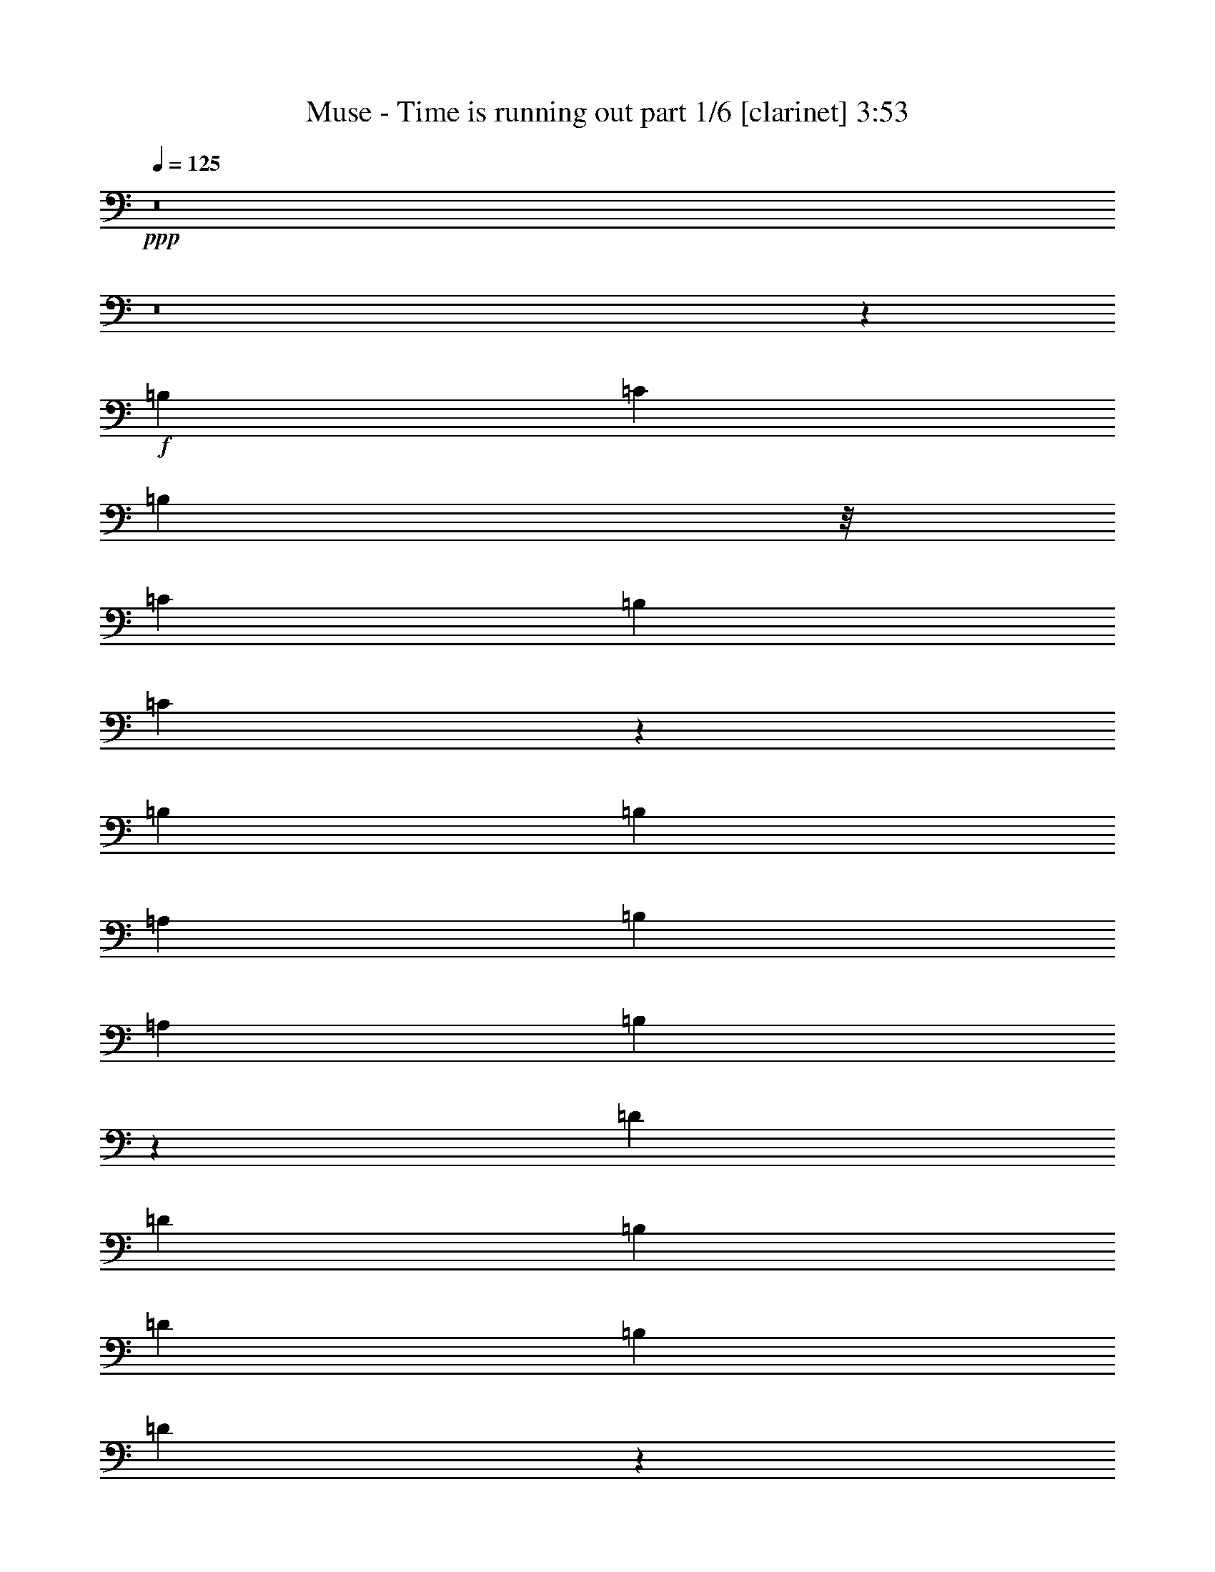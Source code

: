 % Produced with Bruzo's Transcoding Environment

X:1
T:  Muse - Time is running out part 1/6 [clarinet] 3:53
Z: Transcribed with BruTE
L: 1/4
Q: 125
K: C
+ppp+
z8
z8
z16675/12592
+f+
[=B,6849/12592]
[=C12911/25184]
[=B,5275/12592]
z/8
[=C12911/25184]
[=B,12911/25184]
[=C26441/25184]
z6933/12592
[=B,12911/25184]
[=B,12911/25184]
[=A,6849/12592]
[=B,12911/25184]
[=A,6849/12592]
[=B,25463/25184]
z14057/25184
[=D12911/25184]
[=D6849/12592]
[=B,12911/25184]
[=D12911/25184]
[=B,10077/12592]
[=D13343/12592]
z3189/12592
+mf+
[=E,5275/12592]
z/8
+f+
[=C12911/25184]
[=B,12911/25184]
[=C6849/12592]
+mf+
[=B,12911/25184]
+f+
[=C12489/25184]
z27031/25184
[=B,6849/12592]
[=C12911/25184]
[=B,5275/12592]
z/8
[=C12911/25184]
[=B,12911/25184]
[=C827/787]
z13843/25184
[=A,12911/25184]
[=B,12911/25184]
[=A,6849/12592]
[=B,23461/25184]
z/8
[=B,12743/12592]
z7017/12592
[=D12911/25184]
[=D6849/12592]
[=B,12911/25184]
[=D12911/25184]
[=B,6849/12592]
[=D26609/25184]
+mf+
[=C12911/25184]
+f+
[=C12911/25184]
[=C6849/12592]
[=B,12911/25184]
[=C26609/25184]
[=C5275/12592]
z/8
[=A,12911/25184]
[=E52011/25184]
z27029/25184
[=E26609/25184]
[^D26697/12592]
z26433/25184
[=B,12911/12592]
[=D53203/25184]
z6463/12592
[^D6849/12592]
[=D12911/25184]
[=C6849/12592]
[=D12911/25184]
[=C19657/12592]
z26815/25184
[=A,26609/25184]
[=E26017/12592]
z13503/12592
[=E26609/25184]
[^D53417/25184]
z13205/12592
[=B,12911/12592]
[=D26613/12592]
z12903/25184
[=E6849/12592]
[=D12911/25184]
[=C5275/12592]
z/8
[=D12911/25184]
[=C39337/25184]
z53401/25184
[=B,1235/787]
[=C12911/25184]
[=C26571/12592]
z6887/12592
[=G,12911/25184]
[=D26609/25184]
[=C23461/25184]
z/8
[=B,12911/12592]
[=B,37159/25184]
z/8
[=C12911/25184]
[=C51973/25184]
z3539/6296
[=G,12911/25184]
[=D26609/25184]
[=C26609/25184]
[=B,26609/25184]
[=B,1235/787]
[=C12911/25184]
[=C53165/25184]
z3241/6296
[=G,6849/12592]
[=D26609/25184]
[=C12911/12592]
[=B,26609/25184]
[=B,37159/25184]
z/8
[=C12911/25184]
[=C12999/6296]
z14133/25184
[=C12911/25184]
[=E26609/25184]
[=D26609/25184]
[=C26609/25184]
[=E1235/787]
[=F12911/25184]
[=F13297/6296]
z12941/25184
[=D6849/12592]
[=D26609/25184]
[=E12911/12592]
[=F26609/25184]
[=F1235/787]
[=E6849/12592]
[=E52019/25184]
z7055/12592
[=C12911/25184]
[=E26609/25184]
[=D26609/25184]
[=C26609/25184]
[=E1235/787]
[=F12911/25184]
[=F53211/25184]
z6459/12592
[=D6849/12592]
[=D23461/25184]
z/8
[=E12911/12592]
[=F26609/25184]
[=F1235/787]
[=E6849/12592]
[=E26021/12592]
z8
z8
z140175/25184
[=B,5275/12592]
z/8
[=C12911/25184]
[=B,12911/25184]
[=C26609/25184]
[=C3331/3148]
z1609/3148
[=A,6849/12592]
[=B,12911/25184]
[=A,5275/12592]
z/8
[=B,12911/12592]
[=B,26457/25184]
z6925/12592
[=D12911/25184]
[=D12911/25184]
[=B,6849/12592]
[=D12911/25184]
[=B,5275/12592]
z/8
[=D12911/25184]
[=C1571/3148]
z14041/25184
[=C12911/25184]
[=C6849/12592]
[=B,12911/25184]
[=C26609/25184]
[=C13431/12592]
z6329/12592
[=C12911/25184]
[=C6849/12592]
[=B,12911/25184]
[=C6849/12592]
[=B,12911/25184]
[=C26671/25184]
z12849/25184
[=B,6849/12592]
[=B,12911/25184]
[=A,5275/12592]
z/8
[=B,12911/12592]
[=B,1655/1574]
z13827/25184
[=D12911/25184]
[=D12911/25184]
[=B,6849/12592]
[=D12911/25184]
[=B,5275/12592]
z/8
[=D12911/25184]
[=C12911/25184]
[=C6849/12592]
[=B,12911/25184]
[=C5275/12592]
z/8
[=B,12911/25184]
[=C26609/25184]
[=C12911/25184]
[=A,6849/12592]
[=E26109/12592]
z13411/12592
[=E26609/25184]
[^D52027/25184]
z27013/25184
[=B,26609/25184]
[=D9811/6296]
z26885/25184
[=E5275/12592]
z/8
[=D12911/25184]
[=C12911/25184]
[=D6849/12592]
[=C39521/25184]
z53217/25184
[=B,1235/787]
[=C12911/25184]
[=C26663/12592]
z12803/25184
[=G,6849/12592]
[=D12911/12592]
[=C26609/25184]
[=B,26609/25184]
[=B,1235/787]
[=C6849/12592]
[=C52157/25184]
z3493/6296
[=G,12911/25184]
[=D26609/25184]
[=C26609/25184]
[=B,23461/25184]
z/8
[=B,1235/787]
[=C12911/25184]
[=C53349/25184]
z3195/6296
[=G,6849/12592]
[=D12911/12592]
[=C26609/25184]
[=B,26609/25184]
[=B,1235/787]
[=C6849/12592]
[=C13045/6296]
z6715/6296
[=E26609/25184]
[=D26609/25184]
[=C23461/25184]
z/8
[=E1235/787]
[=F12911/25184]
[=F13343/6296]
z12757/25184
[=D5275/12592]
z/8
[=D12911/12592]
[=E26609/25184]
[=F26609/25184]
[=F1235/787]
[=E6849/12592]
[=E52203/25184]
z6963/12592
[=E12911/25184]
[=E26609/25184]
[=D26609/25184]
[=C23461/25184]
z/8
[=E1235/787]
[=F12911/25184]
[=F53395/25184]
z6367/12592
[=D5275/12592]
z/8
[=D12911/12592]
[=E26609/25184]
[=F26609/25184]
[=F1235/787]
[=E5275/12592]
z/8
[=E22965/12592]
z20199/25184
[=A,12911/25184]
[=E26609/25184]
[=D26609/25184]
[=C23461/25184]
z/8
[=D19279/25184]
z6543/25184
[=D26609/25184]
[=A26609/25184]
[=B26609/25184]
[=c12911/25184]
[=B5275/12592]
z/8
[=B12911/25184]
[=A12911/25184]
[=A6849/12592]
[=E12911/25184]
[=E5275/12592]
z/8
[=F12911/25184]
[=F12601/25184]
z1751/3148
[=D23461/25184]
z/8
[=A12911/12592]
[=B26609/25184]
[=c5275/12592]
z/8
[=B12911/25184]
[=B12911/25184]
[=A6849/12592]
[=A12911/25184]
[=E6849/12592]
[=E12911/25184]
[=F12911/25184]
[=F13793/25184]
z801/1574
[=D26609/25184]
[=A26609/25184]
[=B26609/25184]
[=c12911/25184]
[=B5275/12592]
z/8
[=B3241/6296]
z6639/6296
[=c12911/25184]
[=c5275/12592]
z/8
[=d12911/12592]
[=d5235/12592]
[=e160809/25184]
z8
z8
z8
z8
z10541/6296
[=A,12911/12592]
[=E13303/6296]
z26615/25184
[=E23461/25184]
z/8
[^D26117/12592]
z13403/12592
[=B,26609/25184]
[=D39451/25184]
z13339/12592
[=E12911/25184]
[=D6849/12592]
[=C12911/25184]
[=D5275/12592]
z/8
[=C2483/1574]
z52223/25184
[=B,37159/25184]
z/8
[=C12911/25184]
[=C51959/25184]
z7085/12592
[=G,12911/25184]
[=D26609/25184]
[=C26609/25184]
[=B,26609/25184]
[=B,1235/787]
[=C12911/25184]
[=C53151/25184]
z6489/12592
[=G,6849/12592]
[=D26609/25184]
[=C23461/25184]
z/8
[=B,12911/12592]
[=B,37159/25184]
z/8
[=C12911/25184]
[=C25991/12592]
z14147/25184
[=G,12911/25184]
[=D26609/25184]
[=C26609/25184]
[=B,26609/25184]
[=B,1235/787]
[=C12911/25184]
[=C26587/12592]
z26653/25184
[=E26609/25184]
[=D12911/12592]
[=C26609/25184]
[=E37159/25184]
z/8
[=F12911/25184]
[=F52005/25184]
z3531/6296
[=D12911/25184]
[=D26609/25184]
[=E26609/25184]
[=F26609/25184]
[=F1235/787]
[=E12911/25184]
[=E53197/25184]
z3233/6296
[=E6849/12592]
[=E26609/25184]
[=D12911/12592]
[=C26609/25184]
[=E1235/787]
[=F6849/12592]
[=F13007/6296]
z14101/25184
[=D12911/25184]
[=D26609/25184]
[=E26609/25184]
[=F26609/25184]
[=F1235/787]
[=E12911/25184]
[=E14879/6296]
z6613/25184
[=E6849/12592]
[=E12911/25184]
[=E5275/12592]
z/8
[=D12911/12592]
[=C26609/25184]
[=D20273/25184]
z198/787
[=D26609/25184]
[=A26609/25184]
[=B12911/12592]
[=c6849/12592]
[=B12911/25184]
[=B6849/12592]
[=A12911/25184]
[=A5275/12592]
z/8
[=E12911/25184]
[=E12911/25184]
[=F6849/12592]
[=F1601/3148]
z13801/25184
[=D12911/12592]
[=A26609/25184]
[=B26609/25184]
[=c12911/25184]
[=B6849/12592]
[=B12911/25184]
[=A5275/12592]
z/8
[=A12911/25184]
[=E12911/25184]
[=E6849/12592]
[=F12911/25184]
[=F6213/12592]
z14183/25184
[=D26609/25184]
[=A26609/25184]
[=B12911/12592]
[=c6849/12592]
[=B12911/25184]
[=B13275/12592]
z6485/12592
[=c6849/12592]
[=c12911/25184]
[=d26609/25184]
[=d9683/25184]
[=e161803/25184]
z8
z8
z113/16

X:2
T:  Muse - Time is running out part 2/6 [flute] 3:53
Z: Transcribed with BruTE
L: 1/4
Q: 125
K: C
+ppp+
z8
z8
z8
z8
z8
z8
z61317/25184
+f+
[=E25035/12592]
z/8
[=C12911/12592]
[=A,26609/25184]
[^D26609/12592]
[=C23461/25184]
z/8
[=A,12911/12592]
[^G,26609/12592]
[=B,26609/25184]
[=E26609/25184]
[=F52431/25184]
[=D26609/25184]
[=B,26609/25184]
[=E25035/12592]
z/8
[=C12911/12592]
[=A,26609/25184]
[^D26609/12592]
[=C23461/25184]
z/8
[=A,12911/12592]
[^G,26609/12592]
[=B,26609/25184]
[=E23461/25184]
z/8
[=F52431/25184]
[=D26609/25184]
[=B,6681/6296]
z8
z8
z8
z8
z8
z8
z8
z8
z8
z8
z8
z8
z8
z8
z71479/12592
[=E52431/25184]
[=C26609/25184]
[=A,26609/25184]
[^D25035/12592]
z/8
[=C12911/12592]
[=A,26609/25184]
[^G,26609/12592]
[=B,23461/25184]
z/8
[=E12911/12592]
[=F26609/12592]
[=D26609/25184]
[=B,23461/25184]
z/8
[=A105649/25184]
[=F105649/25184]
[=A105649/25184]
[=E12911/3148]
z/8
[=A105649/25184]
[=F105649/25184]
[=A105649/25184]
[=E105207/25184]
z8
z8
z8
z8
z8
z8
z8
z8
z8
z8
z8
z8
z30769/6296
[=E26609/12592]
[=C26609/25184]
[=A,23461/25184]
z/8
[^D52431/25184]
[=C26609/25184]
[=A,26609/25184]
[^G,52431/25184]
[=B,26609/25184]
[=E26609/25184]
[=F26609/12592]
[=D23461/25184]
z/8
[=B,12911/12592]
[=A12911/3148]
z/8
[=F105649/25184]
[=A105649/25184]
[=E105649/25184]
[=A12911/3148]
z/8
[=F105649/25184]
[=A105649/25184]
[=E52707/12592]
z8
z8
z8
z8
z8
z8
z8
z8
z8
z8
z8
z5/4

X:3
T:  Muse - Time is running out part 3/6 [lute] 3:53
Z: Transcribed with BruTE
L: 1/4
Q: 125
K: C
+ppp+
+f+
[=A,12911/25184]
[=A,5275/12592]
z/8
[=C12911/25184]
[=A,5275/12592]
z/8
[=A,9763/25184]
z/8
[=C12911/25184]
[=C5275/12592]
z/8
[=A,12911/25184]
[=B,5275/12592]
z/8
[=B,9763/25184]
z/8
[=A,12911/25184]
[=B,5275/12592]
z/8
[=B,12911/25184]
[=D5275/12592]
z/8
[=D9763/25184]
z/8
[^D12911/25184]
[=E,5275/12592]
z/8
[=E,12911/25184]
[=E5275/12592]
z/8
[=E,12911/25184]
[=E,5275/12592]
z/8
[=E9763/25184]
z/8
[=E12911/25184]
[=E,5275/12592]
z/8
[=F,12911/25184]
[=F,5275/12592]
z/8
[=C9763/25184]
z/8
[=F,12911/25184]
[=G,5275/12592]
z/8
[=D12911/25184]
[=D5275/12592]
z/8
[=G,9763/25184]
z/8
[=A,12911/25184]
[=A,5275/12592]
z/8
[=C12911/25184]
[=A,5275/12592]
z/8
[=A,9763/25184]
z/8
[=C12911/25184]
[=C5275/12592]
z/8
[=A,12911/25184]
[=B,5275/12592]
z/8
[=B,9763/25184]
z/8
[=A,12911/25184]
[=B,5275/12592]
z/8
[=B,12911/25184]
[=D5275/12592]
z/8
[=D9763/25184]
z/8
[^D12911/25184]
[=E,5275/12592]
z/8
[=E,12911/25184]
[=E5275/12592]
z/8
[=E,9763/25184]
z/8
[=E,12911/25184]
[=E5275/12592]
z/8
[=E12911/25184]
[=E,5275/12592]
z/8
[=F,12911/25184]
[=F,5275/12592]
z/8
[=C9763/25184]
z/8
[=F,12911/25184]
[=G,5275/12592]
z/8
[=D12911/25184]
[=D5275/12592]
z/8
[=G,9763/25184]
z/8
[=A,12911/25184]
[=A,5275/12592]
z/8
[=C12911/25184]
[=A,5275/12592]
z/8
[=A,9763/25184]
z/8
[=C12911/25184]
[=C5275/12592]
z/8
[=A,12911/25184]
[=B,5275/12592]
z/8
[=B,9763/25184]
z/8
[=A,12911/25184]
[=B,5275/12592]
z/8
[=B,12911/25184]
[=D5275/12592]
z/8
[=D9763/25184]
z/8
[^D12911/25184]
[=E,5275/12592]
z/8
[=E,12911/25184]
[=E5275/12592]
z/8
[=E,9763/25184]
z/8
[=E,12911/25184]
[=E5275/12592]
z/8
[=E12911/25184]
[=E,5275/12592]
z/8
[=F,9763/25184]
z/8
[=F,12911/25184]
[=C5275/12592]
z/8
[=F,12911/25184]
[=G,5275/12592]
z/8
[=D12911/25184]
[=D5275/12592]
z/8
[=G,9763/25184]
z/8
[=A,12911/25184=E12911/25184-]
[=A,5275/12592=E5275/12592-]
[=E/8-]
[=C12911/25184=E12911/25184-]
[=A,5275/12592=E5275/12592]
z/8
[=A,9763/25184=C9763/25184-]
[=C/8]
[=C12911/25184]
[=A,5275/12592-=C5275/12592]
[=A,/8]
[=A,12911/25184]
[=B,5275/12592^D5275/12592-]
[^D/8-]
[=B,9763/25184^D9763/25184-]
[^D/8-]
[=A,12911/25184^D12911/25184-]
[=B,5275/12592^D5275/12592-]
[^D/8]
[=B,12911/25184=C12911/25184-]
[=C5275/12592=D5275/12592]
z/8
[=A,9763/25184-=D9763/25184]
[=A,/8-]
[=A,12911/25184^D12911/25184]
[=E,5275/12592^G,5275/12592-]
[^G,/8-]
[=E,12911/25184^G,12911/25184-]
[^G,5275/12592-=E5275/12592]
[^G,/8-]
[=E,9763/25184^G,9763/25184-]
[^G,/8]
[=E,12911/25184=B,12911/25184-]
[=B,5275/12592-=E5275/12592]
[=B,/8]
[=E12911/25184-]
[=E,5275/12592=E5275/12592-]
[=E/8]
[=F,9763/25184=F9763/25184-]
[=F/8-]
[=F,12911/25184=F12911/25184-]
[=C5275/12592=F5275/12592-]
[=F/8-]
[=F,12911/25184=F12911/25184]
[=G,5275/12592=D5275/12592-]
[=D/8]
[=D12911/25184]
[=B,12911/25184-=D12911/25184]
[=G,5275/12592=B,5275/12592-]
[=B,/8]
[=A,12911/25184=E12911/25184-]
[=A,5275/12592=E5275/12592-]
[=E/8-]
[=C12911/25184=E12911/25184-]
[=A,5275/12592=E5275/12592]
z/8
[=A,9763/25184=C9763/25184-]
[=C/8]
[=C12911/25184]
[=A,5275/12592-=C5275/12592]
[=A,/8]
[=A,12911/25184]
[=B,5275/12592^D5275/12592-]
[^D/8-]
[=B,9763/25184^D9763/25184-]
[^D/8-]
[=A,12911/25184^D12911/25184-]
[=B,5275/12592^D5275/12592-]
[^D/8]
[=B,12911/25184=C12911/25184-]
[=C5275/12592=D5275/12592]
z/8
[=A,9763/25184-=D9763/25184]
[=A,/8-]
[=A,12911/25184^D12911/25184]
[=E,5275/12592^G,5275/12592-]
[^G,/8-]
[=E,12911/25184^G,12911/25184-]
[^G,5275/12592-=E5275/12592]
[^G,/8-]
[=E,9763/25184^G,9763/25184-]
[^G,/8]
[=E,12911/25184=B,12911/25184-]
[=B,5275/12592-=E5275/12592]
[=B,/8]
[=E12911/25184-]
[=E,5275/12592=E5275/12592]
z/8
[=F,9763/25184=F9763/25184-]
[=F/8-]
[=F,12911/25184=F12911/25184-]
[=C5275/12592=F5275/12592-]
[=F/8-]
[=F,12911/25184=F12911/25184]
[=G,5275/12592=D5275/12592-]
[=D/8]
[=D12911/25184]
[=B,12911/25184-=D12911/25184]
[=G,5275/12592=B,5275/12592-]
[=B,/8]
[=F5/16-=A5/16=B5/16]
[=F5041/25184]
[=F3/8-=A3/8=B3/8]
[=F2127/12592]
[=F5/16-=A5/16=B5/16]
[=F5041/25184]
[=F3/8-=A3/8=c3/8]
[=F3467/25184]
[=F3/8-=A3/8=c3/8]
[=F2127/12592]
[=F5/16-=A5/16=c5/16]
[=F5041/25184]
[=F3/8-=A3/8=c3/8]
[=F2127/12592]
[=F5/16-=A5/16=c5/16]
[=F5041/25184]
[=D3/8=G3/8-=B3/8]
[=G2127/12592]
[=D5/16=G5/16-=B5/16]
[=G5041/25184]
[=D5/16=G5/16-=d5/16]
[=G5041/25184]
[=D3/8=G3/8-=d3/8]
[=G2127/12592]
[=D5/16=G5/16-=c5/16]
[=G5041/25184]
[=D3/8=G3/8-=c3/8]
[=G2127/12592]
[=D5/16=G5/16-=B5/16]
[=G5041/25184]
[=D5/16=G5/16-=B5/16]
[=G5041/25184]
[=E3/8=A3/8-=B3/8]
[=A2127/12592]
[=E5/16=A5/16-=B5/16]
[=A5041/25184]
[=E3/8=A3/8-=B3/8]
[=A2127/12592]
[=E5/16=A5/16-=c5/16]
[=A5041/25184]
[=E5/16=A5/16-=c5/16]
[=A5041/25184]
[=E3/8=A3/8-=c3/8]
[=A2127/12592]
[=E5/16=A5/16-=c5/16]
[=A5041/25184]
[=E3/8=A3/8-=c3/8]
[=A2127/12592]
[=E5/16=G5/16-=B5/16]
[=G5041/25184]
[=E5/16=G5/16-=B5/16]
[=G5041/25184]
[=E3/8=G3/8-=d3/8]
[=G2127/12592]
[=E5/16=G5/16-=d5/16]
[=G5041/25184]
[=E3/8=G3/8-=c3/8]
[=G2127/12592]
[=E5/16=G5/16-=c5/16]
[=G5041/25184]
[=E5/16=G5/16-=B5/16]
[=G5041/25184]
[=E3/8=G3/8-=B3/8]
[=G2127/12592]
[=F5/16-=A5/16=B5/16]
[=F5041/25184]
[=F3/8-=A3/8=B3/8]
[=F2127/12592]
[=F5/16-=A5/16=B5/16]
[=F5041/25184]
[=F3/8-=A3/8=c3/8]
[=F3467/25184]
[=F3/8-=A3/8=c3/8]
[=F2127/12592]
[=F5/16-=A5/16=c5/16]
[=F5041/25184]
[=F3/8-=A3/8=c3/8]
[=F2127/12592]
[=F5/16-=A5/16=c5/16]
[=F5041/25184]
[=D3/8=G3/8-=B3/8]
[=G3467/25184]
[=D3/8=G3/8-=B3/8]
[=G2127/12592]
[=D5/16=G5/16-=d5/16]
[=G5041/25184]
[=D3/8=G3/8-=d3/8]
[=G2127/12592]
[=D5/16=G5/16-=c5/16]
[=G5041/25184]
[=D3/8=G3/8-=c3/8]
[=G3467/25184]
[=D3/8=G3/8-=B3/8]
[=G2127/12592]
[=D5/16=G5/16-=B5/16]
[=G5041/25184]
[=E3/8=A3/8-=B3/8]
[=A2127/12592]
[=E5/16=A5/16-=B5/16]
[=A5041/25184]
[=E3/8=A3/8-=B3/8]
[=A2127/12592]
[=E5/16=A5/16-=c5/16]
[=A5041/25184]
[=E5/16=A5/16-=c5/16]
[=A5041/25184]
[=E3/8=A3/8-=c3/8]
[=A2127/12592]
[=E5/16=A5/16-=c5/16]
[=A5041/25184]
[=E3/8=A3/8-=c3/8]
[=A2127/12592]
[=C5/16=E5/16=G5/16=c5/16-=e5/16]
[=c5041/25184]
[=C5/16=E5/16=G5/16=c5/16-=e5/16]
[=c5041/25184]
[=C3/8=E3/8=G3/8=c3/8-=e3/8]
[=c2127/12592]
[=C5/16=E5/16=G5/16=c5/16-=e5/16]
[=c5041/25184]
[=C3/8=E3/8=G3/8=c3/8-=e3/8]
[=c2127/12592]
[=C5/16=E5/16=G5/16=c5/16-=e5/16]
[=c5041/25184]
[=C5/16=E5/16=G5/16-=c5/16=e5/16]
[=G3/16]
[=C3/8=E3/8=G3/8-=c3/8=e3/8]
[=G4573/25184]
[=F,5/16-=C5/16=F5/16-=A5/16=c5/16=f5/16]
[=F,5041/25184=F5041/25184]
[=F,3/8-=C3/8=F3/8-=A3/8=c3/8=f3/8]
[=F,2127/12592=F2127/12592]
[=F,5/16-=C5/16=F5/16-=A5/16=c5/16=f5/16]
[=F,5041/25184=F5041/25184]
[=F,5/16-=C5/16=F5/16-=A5/16=c5/16=f5/16]
[=F,5041/25184=F5041/25184]
[=F,3/8-=C3/8=F3/8-=A3/8=c3/8=f3/8]
[=F,2127/12592=F2127/12592]
[=F,5/16-=C5/16=F5/16-=A5/16=c5/16=f5/16]
[=F,5041/25184=F5041/25184]
[=F,3/8-=C3/8=F3/8-=A3/8=c3/8=f3/8]
[=F,2127/12592=F2127/12592]
[=F,5/16-=C5/16=F5/16-=A5/16=c5/16=f5/16]
[=F,5041/25184=F5041/25184]
[=G,3/8-=D3/8=G3/8-=B3/8=d3/8=g3/8]
[=G,3467/25184=G3467/25184]
[=G,3/8-=D3/8=G3/8-=B3/8=d3/8=g3/8]
[=G,2127/12592=G2127/12592]
[=G,5/16-=D5/16=G5/16-=B5/16=d5/16=g5/16]
[=G,5041/25184=G5041/25184]
[=G,3/8-=D3/8=G3/8-=B3/8=d3/8=g3/8]
[=G,2127/12592=G2127/12592]
[=G,5/16-=D5/16=G5/16-=B5/16=d5/16=g5/16]
[=G,5041/25184=G5041/25184]
[=G,3/8-=D3/8=G3/8-=B3/8=d3/8=g3/8]
[=G,3467/25184=G3467/25184]
[=G,3/8-=D3/8=G3/8-=B3/8=d3/8=g3/8]
[=G,2127/12592=G2127/12592]
[=G,5/16-=D5/16=G5/16-=B5/16=d5/16=g5/16]
[=G,5041/25184=G5041/25184]
[=A,3/8-=E3/8=A3/8-=c3/8=e3/8=a3/8]
[=A,2127/12592=A2127/12592]
[=A,5/16-=E5/16=A5/16-=c5/16=e5/16=a5/16]
[=A,5041/25184=A5041/25184]
[=A,3/8-=E3/8=A3/8-=c3/8=e3/8=a3/8]
[=A,3467/25184=A3467/25184]
[=A,3/8-=E3/8=A3/8-=c3/8=e3/8=a3/8]
[=A,2127/12592=A2127/12592]
[=A,5/16-=E5/16=A5/16-=c5/16=e5/16=a5/16]
[=A,5041/25184=A5041/25184]
[=A,3/8-=E3/8=A3/8-=c3/8=e3/8=a3/8]
[=A,2127/12592=A2127/12592]
[=A,5/16-=E5/16=A5/16-=c5/16=e5/16=a5/16]
[=A,5041/25184=A5041/25184]
[=A,3/8-=E3/8=A3/8-=c3/8=e3/8=a3/8]
[=A,2127/12592=A2127/12592]
[=C5/16-=G5/16=c5/16-=e5/16=g5/16=c'5/16]
[=C5041/25184=c5041/25184]
[=C5/16-=G5/16=c5/16-=e5/16=g5/16=c'5/16]
[=C5041/25184=c5041/25184]
[=C3/8-=G3/8=c3/8-=e3/8=g3/8=c'3/8]
[=C2127/12592=c2127/12592]
[=C5/16-=G5/16=c5/16-=e5/16=g5/16=c'5/16]
[=C5041/25184=c5041/25184]
[=C3/8-=G3/8=c3/8-=e3/8=g3/8=c'3/8]
[=C2127/12592=c2127/12592]
[=C5/16-=G5/16=c5/16-=e5/16=g5/16=c'5/16]
[=C5041/25184=c5041/25184]
[=C5/16-=G5/16=c5/16-=e5/16=g5/16=c'5/16]
[=C5041/25184=c5041/25184]
[=C3/8-=G3/8=c3/8-=e3/8=g3/8=c'3/8]
[=C2127/12592=c2127/12592]
[=F,5/16-=C5/16=F5/16-=A5/16=c5/16=f5/16]
[=F,5041/25184=F5041/25184]
[=F,3/8-=C3/8=F3/8-=A3/8=c3/8=f3/8]
[=F,2127/12592=F2127/12592]
[=F,5/16-=C5/16=F5/16-=A5/16=c5/16=f5/16]
[=F,5041/25184=F5041/25184]
[=F,5/16-=C5/16=F5/16-=A5/16=c5/16=f5/16]
[=F,5041/25184=F5041/25184]
[=F,3/8-=C3/8=F3/8-=A3/8=c3/8=f3/8]
[=F,2127/12592=F2127/12592]
[=F,5/16-=C5/16=F5/16-=A5/16=c5/16=f5/16]
[=F,5041/25184=F5041/25184]
[=F,3/8-=C3/8=F3/8-=A3/8=c3/8=f3/8]
[=F,2127/12592=F2127/12592]
[=F,5/16-=C5/16=F5/16-=A5/16=c5/16=f5/16]
[=F,5041/25184=F5041/25184]
[=G,5/16-=D5/16=G5/16-=B5/16=d5/16=g5/16]
[=G,5041/25184=G5041/25184]
[=G,3/8-=D3/8=G3/8-=B3/8=d3/8=g3/8]
[=G,2127/12592=G2127/12592]
[=G,5/16-=D5/16=G5/16-=B5/16=d5/16=g5/16]
[=G,5041/25184=G5041/25184]
[=G,3/8-=D3/8=G3/8-=B3/8=d3/8=g3/8]
[=G,2127/12592=G2127/12592]
[=G,5/16-=D5/16=G5/16-=B5/16=d5/16=g5/16]
[=G,5041/25184=G5041/25184]
[=G,5/16-=D5/16=G5/16-=B5/16=d5/16=g5/16]
[=G,5041/25184=G5041/25184]
[=G,3/8-=D3/8=G3/8-=B3/8=d3/8=g3/8]
[=G,2127/12592=G2127/12592]
[=G,5/16-=D5/16=G5/16-=B5/16=d5/16=g5/16]
[=G,5041/25184=G5041/25184]
[=A,3/8-=E3/8=A3/8-=c3/8=e3/8=a3/8]
[=A,2127/12592=A2127/12592]
[=A,5/16-=E5/16=A5/16-=c5/16=e5/16=a5/16]
[=A,5041/25184=A5041/25184]
[=A,3/8-=E3/8=A3/8-=c3/8=e3/8=a3/8]
[=A,3467/25184=A3467/25184]
[=A,3/8-=E3/8=A3/8-=c3/8=e3/8=a3/8]
[=A,2127/12592=A2127/12592]
[=A,5/16-=E5/16=A5/16-=c5/16=e5/16=a5/16]
[=A,5041/25184=A5041/25184]
[=A,3/8-=E3/8=A3/8-=c3/8=e3/8=a3/8]
[=A,2127/12592=A2127/12592]
[=A,5/16-=E5/16=A5/16-=c5/16=e5/16=a5/16]
[=A,5041/25184=A5041/25184]
[=A,3/8-=E3/8=A3/8-=c3/8=e3/8=a3/8]
[=A,3467/25184=A3467/25184]
[=F,3/8-=C3/8=F3/8-=A3/8=c3/8=f3/8]
[=F,2127/12592=F2127/12592]
[=F,5/16-=C5/16=F5/16-=A5/16=c5/16=f5/16]
[=F,5041/25184=F5041/25184]
[=F,3/8=C3/8-=F3/8=A3/8=c3/8-=f3/8]
[=C2127/12592=c2127/12592]
[=F,5/16-=C5/16=F5/16-=A5/16=c5/16=f5/16]
[=F,5041/25184=F5041/25184]
[=G,3/8-=D3/8=G3/8-=B3/8=d3/8=g3/8]
[=G,2127/12592=G2127/12592]
[=G,5/16-=D5/16=G5/16=B5/16=d5/16-=g5/16]
[=G,5041/25184=d5041/25184]
[=G,5/16=D5/16-=G5/16=B5/16=d5/16-=g5/16]
[=D5041/25184=d5041/25184]
[=G,3/8-=D3/8=G3/8-=B3/8=d3/8=g3/8]
[=G,2127/12592=G2127/12592]
[=A,/8-=E/8=A/8-=e/8]
[=A,/8-=E/8=A/8-=e/8]
[=A,/8-=E/8=A/8-=e/8]
[=A,3467/25184=E3467/25184=A3467/25184=e3467/25184]
[=A,/8-=E/8=A/8-=e/8]
[=A,/8-=E/8=A/8-=e/8]
[=A,2127/12592-=E2127/12592-=A2127/12592-=e2127/12592]
[=A,/8=E/8=A/8=e/8]
[=C/8-=E/8=c/8-=e/8]
[=C/8-=E/8=c/8-=e/8]
[=C3467/25184=E3467/25184-=c3467/25184-=e3467/25184-]
[=E/8=c/8=e/8]
[=A,/8-=E/8=A/8-=e/8]
[=A,/8-=E/8=A/8-=e/8]
[=A,/8-=E/8=A/8-=e/8]
[=A,3467/25184=E3467/25184=A3467/25184=e3467/25184]
[=C4095/25184-=c4095/25184=c'4095/25184]
[=C/8=c/8=c'/8]
[=C3227/25184=c3227/25184=c'3227/25184]
[=C807/6296=c807/6296=c'807/6296]
[=C807/6296=c807/6296=c'807/6296]
[=C807/6296=c807/6296=c'807/6296]
[=C3227/25184=c3227/25184=c'3227/25184]
[=C807/6296=c807/6296=c'807/6296]
[=A,807/6296=A807/6296=a807/6296]
[=A,3307/25184-=A3307/25184=a3307/25184]
[=A,4015/25184-=A4015/25184=a4015/25184]
[=A,/8=A/8=a/8]
[=A,807/6296=A807/6296=a807/6296]
[=A,807/6296=A807/6296=a807/6296]
[=A,3227/25184=A3227/25184=a3227/25184]
[=A,807/6296=A807/6296=a807/6296]
[=B,/8-^D/8=B/8-^d/8]
[=B,/8-^D/8=B/8-^d/8]
[=B,/8-^D/8=B/8-^d/8]
[=B,3467/25184-^D3467/25184-=B3467/25184-^d3467/25184]
[=B,/8-^D/8-=B/8-^d/8]
[=B,3/16-^D3/16=B3/16-^d3/16]
[=B,1457/6296^D1457/6296=B1457/6296^d1457/6296]
[=A,/8-^D/8=A/8-^d/8]
[=A,/8-^D/8=A/8-^d/8]
[=A,/8-^D/8=A/8-^d/8]
[=A,3467/25184^D3467/25184=A3467/25184^d3467/25184]
[=B,/8-^D/8=B/8-^d/8]
[=B,/8-^D/8-=B/8-^d/8]
[=B,2127/12592-^D2127/12592-=B2127/12592-^d2127/12592]
[=B,/8^D/8=B/8^d/8]
[=C807/6296=c807/6296=c'807/6296]
[=C807/6296=c807/6296=c'807/6296]
[=C3227/25184=c3227/25184=c'3227/25184]
[=C807/6296=c807/6296=c'807/6296]
[=C807/6296=c807/6296=c'807/6296]
[=C807/6296=c807/6296=c'807/6296]
[=C3227/25184=c3227/25184=c'3227/25184]
[=C4095/25184=c4095/25184=c'4095/25184=A,4095/25184-]
[=A,/8=A/8=a/8]
[=A,807/6296=A807/6296=a807/6296]
[=A,3227/25184=A3227/25184=a3227/25184]
[=A,807/6296=A807/6296=a807/6296]
[=A,807/6296=A807/6296=a807/6296]
[=A,807/6296=A807/6296=a807/6296]
[=A,3227/25184=A3227/25184=a3227/25184]
[=A,807/6296=A807/6296=a807/6296]
[=E,/8-^G,/8=E/8-^G/8^g/8]
[=E,/8-^G,/8-=E/8-^G/8^g/8]
[=E,2127/12592-^G,2127/12592=E2127/12592-^G2127/12592^g2127/12592]
[=E,/8^G,/8=E/8^G/8^g/8]
[=E,/8-^G,/8=E/8-^G/8^g/8]
[=E,/8-^G,/8=E/8-^G/8^g/8]
[=E,3467/25184^G,3467/25184-=E3467/25184-^G3467/25184-^g3467/25184-]
[^G,/8=E/8^G/8^g/8]
[^G,/8=E/8-^G/8=e/8-^g/8]
[^G,/8=E/8-^G/8=e/8-^g/8]
[^G,/8=E/8-^G/8=e/8-^g/8]
[^G,3467/25184-=E3467/25184-^G3467/25184=e3467/25184^g3467/25184=E,3467/25184-]
[=E,3/16-^G,3/16=E3/16-^G3/16^g3/16]
[=E,/8-^G,/8=E/8-^G/8^g/8]
[=E,1457/6296^G,1457/6296=E1457/6296^G1457/6296^g1457/6296]
[=B,807/6296=B807/6296=b807/6296]
[=B,807/6296=B807/6296=b807/6296]
[=B,3227/25184=B3227/25184=b3227/25184]
[=B,807/6296=B807/6296=b807/6296]
[=B,807/6296=B807/6296=b807/6296]
[=B,2047/12592-=B2047/12592=b2047/12592]
[=B,/8=B/8=b/8]
[=B,807/6296=B807/6296=b807/6296]
[=E807/6296=e807/6296]
[=E807/6296=e807/6296]
[=E3227/25184=e3227/25184]
[=E807/6296=e807/6296]
[=E807/6296=e807/6296]
[=E807/6296=e807/6296]
[=E3307/25184-=e3307/25184]
[=E/8=e/8=F,/8-=F/8-]
[=F,3/16-=F3/16=f3/16]
[=F,/8-=F/8=f/8]
[=F,1457/6296=F1457/6296=f1457/6296]
[=F,/8-=F/8=f/8]
[=F,/8-=F/8=f/8]
[=F,/8-=F/8=f/8]
[=F,3467/25184=F3467/25184=f3467/25184]
[=C/8-=F/8-=c/8-=f/8]
[=C/8-=F/8-=c/8-=f/8]
[=C/8-=F/8=c/8-=f/8]
[=C2127/12592=F2127/12592=c2127/12592=f2127/12592]
[=F,/8-=F/8=f/8]
[=F,/8-=F/8=f/8]
[=F,3467/25184=F3467/25184-=f3467/25184-]
[=F/8=f/8]
[=G,/8-=D/8=G/8-=d/8]
[=G,/8-=D/8=G/8-=d/8]
[=G,3467/25184-=D3467/25184-=G3467/25184-=d3467/25184]
[=G,/8-=D/8-=G/8-=d/8]
[=G,3/16-=D3/16=G3/16-=d3/16]
[=G,/8-=D/8-=G/8=d/8-]
[=G,1457/6296=D1457/6296=d1457/6296-]
[=B,/8=D/8-=B/8=d/8-=b/8]
[=B,/8=D/8-=B/8=d/8-=b/8]
[=B,/8=D/8-=B/8=d/8-=b/8]
[=B,3467/25184=D3467/25184=B3467/25184=d3467/25184=b3467/25184]
[=G,/8-=B,/8-=G/8-=B/8=b/8]
[=G,/8-=B,/8=G/8-=B/8=b/8]
[=G,/8-=B,/8=G/8-=B/8=b/8]
[=G,2127/12592=B,2127/12592=G2127/12592=B2127/12592=b2127/12592]
[=A,12911/25184=A12911/25184]
[=A,5275/12592=A5275/12592]
z/8
[=C9763/25184=c9763/25184-]
[=c/8]
[=A,3163/6296=A3163/6296]
z53477/25184
[=B,12911/25184=B12911/25184]
[=B,5275/12592=B5275/12592-]
[=B/8]
[=A,12911/25184=A12911/25184]
[=B,12461/25184=B12461/25184]
z13417/6296
[=E,5275/12592=E5275/12592]
z/8
[=E,9763/25184=E9763/25184-]
[=E/8]
[=E12911/25184=e12911/25184]
[=E,/2=E/2-]
[=E/8]
z50389/25184
[=F,5275/12592=F5275/12592-]
[=F/8]
[=F,12911/25184=F12911/25184]
[=C5275/12592=c5275/12592-]
[=c/8]
[=F,9763/25184=F9763/25184-]
[=F/8]
[=G,12911/25184=G12911/25184]
[=G,3/8-=G3/8=d3/8-]
[=G,2127/12592=d2127/12592-]
[=D12911/25184=d12911/25184]
[=G,5275/12592=G5275/12592-]
[=G/8]
[=A,9763/25184=A9763/25184-]
[=A/8]
[=A,12911/25184=A12911/25184]
[=C5275/12592=c5275/12592-]
[=c/8]
[=A,12675/25184=A12675/25184]
z26727/12592
[=B,12911/25184=B12911/25184]
[=B,5275/12592=B5275/12592-]
[=B/8]
[=A,12911/25184=A12911/25184]
[=B,3121/6296=B3121/6296]
z53645/25184
[=E,5275/12592=E5275/12592]
z/8
[=E,9763/25184=E9763/25184-]
[=E/8]
[=E12911/25184=e12911/25184]
[=E,/2=E/2-]
[=E/8]
z50389/25184
[=F,5275/12592=F5275/12592-]
[=F/8]
[=F,12911/25184=F12911/25184]
[=C5275/12592=c5275/12592]
z/8
[=F,9763/25184=F9763/25184-]
[=F/8]
[=G,12911/25184=G12911/25184]
[=G,3/8-=G3/8=d3/8-]
[=G,2127/12592=d2127/12592-]
[=D12911/25184=d12911/25184]
[=G,5275/12592=G5275/12592-]
[=G/8]
[=A,9763/25184=E9763/25184-=A9763/25184-]
[=E/8-=A/8]
[=A,12911/25184=E12911/25184-=A12911/25184]
[=C5275/12592=E5275/12592-=c5275/12592-]
[=E/8-=c/8]
[=A,12911/25184=E12911/25184=A12911/25184]
[=A,5275/12592=C5275/12592-]
[=C/8]
[=C12911/25184]
[=A,12911/25184=C12911/25184]
[=A,6849/12592]
[=B,12911/25184^D12911/25184-=B12911/25184]
[=B,5275/12592^D5275/12592-=B5275/12592-]
[^D/8-=B/8]
[=A,12911/25184^D12911/25184-=A12911/25184]
[=B,5275/12592^D5275/12592=B5275/12592]
z/8
[=B,9763/25184=C9763/25184-]
[=C/8-]
[=C12911/25184=D12911/25184]
[=A,5275/12592-=D5275/12592]
[=A,/8-]
[=A,12911/25184^D12911/25184]
[=E,5275/12592^G,5275/12592-=E5275/12592]
[^G,/8-]
[=E,9763/25184^G,9763/25184-=E9763/25184-]
[^G,/8-=E/8]
[^G,12911/25184-=E12911/25184=e12911/25184]
[=E,5275/12592^G,5275/12592-=E5275/12592-]
[^G,/8=E/8]
[=E,12911/25184=B,12911/25184-]
[=B,5275/12592=E5275/12592]
z/8
[=E12911/25184-]
[=E,12911/25184=E12911/25184]
[=F,5275/12592=F5275/12592-]
[=F/8]
[=F,12911/25184=F12911/25184-]
[=C5275/12592=F5275/12592-=c5275/12592]
[=F/8]
[=F,9763/25184=F9763/25184-]
[=F/8]
[=G,12911/25184=D12911/25184=G12911/25184]
[=G,3/8=D3/8-=G3/8=d3/8-]
[=D2127/12592=d2127/12592-]
[=B,12911/25184-=D12911/25184=d12911/25184]
[=G,5275/12592=B,5275/12592=G5275/12592]
z/8
[=F5/16-=A5/16=B5/16]
[=F5041/25184]
[=F5/16-=A5/16=B5/16]
[=F5041/25184]
[=F3/8-=A3/8=B3/8]
[=F2127/12592]
[=F5/16-=A5/16=c5/16]
[=F5041/25184]
[=F3/8-=A3/8=c3/8]
[=F2127/12592]
[=F5/16-=A5/16=c5/16]
[=F5041/25184]
[=F3/8-=A3/8=c3/8]
[=F3467/25184]
[=F3/8-=A3/8=c3/8]
[=F2127/12592]
[=D5/16=G5/16-=B5/16]
[=G5041/25184]
[=D3/8=G3/8-=B3/8]
[=G2127/12592]
[=D5/16=G5/16-=d5/16]
[=G5041/25184]
[=D3/8=G3/8-=d3/8]
[=G3467/25184]
[=D3/8=G3/8-=c3/8]
[=G2127/12592]
[=D5/16=G5/16-=c5/16]
[=G5041/25184]
[=D3/8=G3/8-=B3/8]
[=G2127/12592]
[=D5/16=G5/16-=B5/16]
[=G5041/25184]
[=E3/8=A3/8-=B3/8]
[=A2127/12592]
[=E5/16=A5/16-=B5/16]
[=A5041/25184]
[=E5/16=A5/16-=B5/16]
[=A5041/25184]
[=E3/8=A3/8-=c3/8]
[=A2127/12592]
[=E5/16=A5/16-=c5/16]
[=A5041/25184]
[=E3/8=A3/8-=c3/8]
[=A2127/12592]
[=E5/16=A5/16-=c5/16]
[=A5041/25184]
[=E5/16=A5/16-=c5/16]
[=A5041/25184]
[=E3/8=G3/8-=B3/8]
[=G2127/12592]
[=E5/16=G5/16-=B5/16]
[=G5041/25184]
[=E3/8=G3/8-=d3/8]
[=G2127/12592]
[=E5/16=G5/16-=d5/16]
[=G5041/25184]
[=E5/16=G5/16-=c5/16]
[=G5041/25184]
[=E3/8=G3/8-=c3/8]
[=G2127/12592]
[=E5/16=G5/16-=B5/16]
[=G5041/25184]
[=E3/8=G3/8-=B3/8]
[=G2127/12592]
[=F5/16-=A5/16=B5/16]
[=F5041/25184]
[=F5/16-=A5/16=B5/16]
[=F5041/25184]
[=F3/8-=A3/8=B3/8]
[=F2127/12592]
[=F5/16-=A5/16=c5/16]
[=F5041/25184]
[=F3/8-=A3/8=c3/8]
[=F2127/12592]
[=F5/16-=A5/16=c5/16]
[=F5041/25184]
[=F5/16-=A5/16=c5/16]
[=F5041/25184]
[=F3/8-=A3/8=c3/8]
[=F2127/12592]
[=D5/16=G5/16-=B5/16]
[=G5041/25184]
[=D3/8=G3/8-=B3/8]
[=G2127/12592]
[=D5/16=G5/16-=d5/16]
[=G5041/25184]
[=D3/8=G3/8-=d3/8]
[=G3467/25184]
[=D3/8=G3/8-=c3/8]
[=G2127/12592]
[=D5/16=G5/16-=c5/16]
[=G5041/25184]
[=D3/8=G3/8-=B3/8]
[=G2127/12592]
[=D5/16=G5/16-=B5/16]
[=G5041/25184]
[=E3/8=A3/8-=B3/8]
[=A3467/25184]
[=E3/8=A3/8-=B3/8]
[=A2127/12592]
[=E5/16=A5/16-=B5/16]
[=A5041/25184]
[=E3/8=A3/8-=c3/8]
[=A2127/12592]
[=E5/16=A5/16-=c5/16]
[=A5041/25184]
[=E3/8=A3/8-=c3/8]
[=A2127/12592]
[=E5/16=A5/16-=c5/16]
[=A5041/25184]
[=E5/16=A5/16-=c5/16]
[=A5041/25184]
[=C3/8=E3/8=G3/8=c3/8-=e3/8]
[=c2127/12592]
[=C5/16=E5/16=G5/16=c5/16-=e5/16]
[=c5041/25184]
[=C3/8=E3/8=G3/8=c3/8-=e3/8]
[=c2127/12592]
[=C5/16=E5/16=G5/16=c5/16-=e5/16]
[=c5041/25184]
[=C5/16=E5/16=G5/16=c5/16-=e5/16]
[=c5041/25184]
[=C3/8=E3/8=G3/8=c3/8-=e3/8]
[=c2127/12592]
[=C5/16=E5/16=G5/16-=c5/16=e5/16]
[=G3/16]
[=C3/8=E3/8=G3/8-=c3/8=e3/8]
[=G4573/25184]
[=F,5/16-=C5/16=F5/16-=A5/16=c5/16=f5/16]
[=F,5041/25184=F5041/25184]
[=F,5/16-=C5/16=F5/16-=A5/16=c5/16=f5/16]
[=F,5041/25184=F5041/25184]
[=F,3/8-=C3/8=F3/8-=A3/8=c3/8=f3/8]
[=F,2127/12592=F2127/12592]
[=F,5/16-=C5/16=F5/16-=A5/16=c5/16=f5/16]
[=F,5041/25184=F5041/25184]
[=F,3/8-=C3/8=F3/8-=A3/8=c3/8=f3/8]
[=F,2127/12592=F2127/12592]
[=F,5/16-=C5/16=F5/16-=A5/16=c5/16=f5/16]
[=F,5041/25184=F5041/25184]
[=F,5/16-=C5/16=F5/16-=A5/16=c5/16=f5/16]
[=F,5041/25184=F5041/25184]
[=F,3/8-=C3/8=F3/8-=A3/8=c3/8=f3/8]
[=F,2127/12592=F2127/12592]
[=G,5/16-=D5/16=G5/16-=B5/16=d5/16=g5/16]
[=G,5041/25184=G5041/25184]
[=G,3/8-=D3/8=G3/8-=B3/8=d3/8=g3/8]
[=G,2127/12592=G2127/12592]
[=G,5/16-=D5/16=G5/16-=B5/16=d5/16=g5/16]
[=G,5041/25184=G5041/25184]
[=G,5/16-=D5/16=G5/16-=B5/16=d5/16=g5/16]
[=G,5041/25184=G5041/25184]
[=G,3/8-=D3/8=G3/8-=B3/8=d3/8=g3/8]
[=G,2127/12592=G2127/12592]
[=G,5/16-=D5/16=G5/16-=B5/16=d5/16=g5/16]
[=G,5041/25184=G5041/25184]
[=G,3/8-=D3/8=G3/8-=B3/8=d3/8=g3/8]
[=G,2127/12592=G2127/12592]
[=G,5/16-=D5/16=G5/16-=B5/16=d5/16=g5/16]
[=G,5041/25184=G5041/25184]
[=A,3/8-=E3/8=A3/8-=c3/8=e3/8=a3/8]
[=A,3467/25184=A3467/25184]
[=A,3/8-=E3/8=A3/8-=c3/8=e3/8=a3/8]
[=A,2127/12592=A2127/12592]
[=A,5/16-=E5/16=A5/16-=c5/16=e5/16=a5/16]
[=A,5041/25184=A5041/25184]
[=A,3/8-=E3/8=A3/8-=c3/8=e3/8=a3/8]
[=A,2127/12592=A2127/12592]
[=A,5/16-=E5/16=A5/16-=c5/16=e5/16=a5/16]
[=A,5041/25184=A5041/25184]
[=A,3/8-=E3/8=A3/8-=c3/8=e3/8=a3/8]
[=A,3467/25184=A3467/25184]
[=A,3/8-=E3/8=A3/8-=c3/8=e3/8=a3/8]
[=A,2127/12592=A2127/12592]
[=A,5/16-=E5/16=A5/16-=c5/16=e5/16=a5/16]
[=A,5041/25184=A5041/25184]
[=C3/8-=G3/8=c3/8-=e3/8=g3/8=c'3/8]
[=C2127/12592=c2127/12592]
[=C5/16-=G5/16=c5/16-=e5/16=g5/16=c'5/16]
[=C5041/25184=c5041/25184]
[=C3/8-=G3/8=c3/8-=e3/8=g3/8=c'3/8]
[=C2127/12592=c2127/12592]
[=C5/16-=G5/16=c5/16-=e5/16=g5/16=c'5/16]
[=C5041/25184=c5041/25184]
[=C5/16-=G5/16=c5/16-=e5/16=g5/16=c'5/16]
[=C5041/25184=c5041/25184]
[=C3/8-=G3/8=c3/8-=e3/8=g3/8=c'3/8]
[=C2127/12592=c2127/12592]
[=C5/16-=G5/16=c5/16-=e5/16=g5/16=c'5/16]
[=C5041/25184=c5041/25184]
[=C3/8-=G3/8=c3/8-=e3/8=g3/8=c'3/8]
[=C2127/12592=c2127/12592]
[=F,5/16-=C5/16=F5/16-=A5/16=c5/16=f5/16]
[=F,5041/25184=F5041/25184]
[=F,5/16-=C5/16=F5/16-=A5/16=c5/16=f5/16]
[=F,5041/25184=F5041/25184]
[=F,3/8-=C3/8=F3/8-=A3/8=c3/8=f3/8]
[=F,2127/12592=F2127/12592]
[=F,5/16-=C5/16=F5/16-=A5/16=c5/16=f5/16]
[=F,5041/25184=F5041/25184]
[=F,3/8-=C3/8=F3/8-=A3/8=c3/8=f3/8]
[=F,2127/12592=F2127/12592]
[=F,5/16-=C5/16=F5/16-=A5/16=c5/16=f5/16]
[=F,5041/25184=F5041/25184]
[=F,5/16-=C5/16=F5/16-=A5/16=c5/16=f5/16]
[=F,5041/25184=F5041/25184]
[=F,3/8-=C3/8=F3/8-=A3/8=c3/8=f3/8]
[=F,2127/12592=F2127/12592]
[=G,5/16-=D5/16=G5/16-=B5/16=d5/16=g5/16]
[=G,5041/25184=G5041/25184]
[=G,3/8-=D3/8=G3/8-=B3/8=d3/8=g3/8]
[=G,2127/12592=G2127/12592]
[=G,5/16-=D5/16=G5/16-=B5/16=d5/16=g5/16]
[=G,5041/25184=G5041/25184]
[=G,5/16-=D5/16=G5/16-=B5/16=d5/16=g5/16]
[=G,5041/25184=G5041/25184]
[=G,3/8-=D3/8=G3/8-=B3/8=d3/8=g3/8]
[=G,2127/12592=G2127/12592]
[=G,5/16-=D5/16=G5/16-=B5/16=d5/16=g5/16]
[=G,5041/25184=G5041/25184]
[=G,3/8-=D3/8=G3/8-=B3/8=d3/8=g3/8]
[=G,2127/12592=G2127/12592]
[=G,5/16-=D5/16=G5/16-=B5/16=d5/16=g5/16]
[=G,5041/25184=G5041/25184]
[=A,5/16-=E5/16=A5/16-=c5/16=e5/16=a5/16]
[=A,5041/25184=A5041/25184]
[=A,3/8-=E3/8=A3/8-=c3/8=e3/8=a3/8]
[=A,2127/12592=A2127/12592]
[=A,5/16-=E5/16=A5/16-=c5/16=e5/16=a5/16]
[=A,5041/25184=A5041/25184]
[=A,3/8-=E3/8=A3/8-=c3/8=e3/8=a3/8]
[=A,2127/12592=A2127/12592]
[=A,5/16-=E5/16=A5/16-=c5/16=e5/16=a5/16]
[=A,5041/25184=A5041/25184]
[=A,3/8-=E3/8=A3/8-=c3/8=e3/8=a3/8]
[=A,3467/25184=A3467/25184]
[=A,3/8-=E3/8=A3/8-=c3/8=e3/8=a3/8]
[=A,2127/12592=A2127/12592]
[=A,5/16-=E5/16=A5/16-=c5/16=e5/16=a5/16]
[=A,5041/25184=A5041/25184]
[=C3/8-=G3/8=c3/8-=e3/8=g3/8=c'3/8]
[=C2127/12592=c2127/12592]
[=C5/16-=G5/16=c5/16-=e5/16=g5/16=c'5/16]
[=C5041/25184=c5041/25184]
[=C3/8-=G3/8=c3/8-=e3/8=g3/8=c'3/8]
[=C3467/25184=c3467/25184]
[=C3/8-=G3/8=c3/8-=e3/8=g3/8=c'3/8]
[=C2127/12592=c2127/12592]
[=C5/16-=G5/16=c5/16-=e5/16=g5/16=c'5/16]
[=C5041/25184=c5041/25184]
[=C3/8-=G3/8=c3/8-=e3/8=g3/8=c'3/8]
[=C2127/12592=c2127/12592]
[=C5/16=G5/16=c5/16-=e5/16=g5/16=c'5/16]
[=c5041/25184]
[=C3/8-=G3/8=c3/8-=e3/8=g3/8=c'3/8]
[=C2127/12592=c2127/12592]
[=D5/16-=A5/16=d5/16-=f5/16]
[=D5041/25184=d5041/25184]
[=D5/16-=A5/16=d5/16-=f5/16]
[=D5041/25184=d5041/25184]
[=D3/8=E3/8-=A3/8=d3/8=e3/8-=f3/8]
[=E2127/12592=e2127/12592]
[=D5/16=E5/16-=A5/16=d5/16=e5/16-=f5/16]
[=E5041/25184=e5041/25184]
[=D3/8=F3/8-=A3/8=d3/8=f3/8-]
[=F2127/12592=f2127/12592]
[=D5/16=F5/16-=A5/16=d5/16=f5/16-]
[=F5041/25184=f5041/25184]
[=D5/16=G5/16-=A5/16=d5/16=f5/16=g5/16-]
[=G5041/25184=g5041/25184]
[=A,3/8=D3/8=G3/8-=B3/8=e3/8=g3/8-]
[=G2127/12592=g2127/12592]
[=A,5/16=E5/16=A5/16-=c5/16=e5/16=a5/16-]
[=A5041/25184=a5041/25184]
[=A,3/8=E3/8=A3/8-=c3/8=e3/8=a3/8-]
[=A2127/12592=a2127/12592]
[=A,5/16-=E5/16=A5/16=c5/16=e5/16=b5/16-]
[=A,5041/25184=b5041/25184]
[=A,5/16-=E5/16=A5/16=c5/16=e5/16=b5/16-]
[=A,5041/25184=b5041/25184]
[=A,3/8=B,3/8-=E3/8=A3/8=c3/8=e3/8]
[=B,2127/12592]
[=A,5/16=E5/16=A5/16=c5/16=e5/16=c'5/16-]
[=c'5041/25184]
[=A,3/8=E3/8=A3/8=c3/8=d3/8-=e3/8]
[=d2127/12592]
[=A,5/16=C5/16-=D5/16=G5/16=B5/16=e5/16]
[=C5041/25184]
[=D5/16-=A5/16=d5/16-=f5/16]
[=D5041/25184=d5041/25184]
[=D3/8-=A3/8=d3/8-=f3/8]
[=D2127/12592=d2127/12592]
[=D5/16=E5/16-=A5/16=d5/16=e5/16-=f5/16]
[=E5041/25184=e5041/25184]
[=D3/8=E3/8-=A3/8=d3/8=e3/8-=f3/8]
[=E2127/12592=e2127/12592]
[=D5/16=F5/16-=A5/16=d5/16=f5/16-]
[=F5041/25184=f5041/25184]
[=D5/16=F5/16-=A5/16=d5/16=f5/16-]
[=F5041/25184=f5041/25184]
[=D3/8=G3/8-=A3/8=d3/8=f3/8=g3/8-]
[=G2127/12592=g2127/12592]
[=A,5/16=D5/16=G5/16-=B5/16=e5/16=g5/16-]
[=G5041/25184=g5041/25184]
[=A,3/8=E3/8=A3/8-=c3/8=e3/8=a3/8-]
[=A2127/12592=a2127/12592]
[=A,5/16=E5/16=A5/16-=c5/16=e5/16=a5/16-]
[=A5041/25184=a5041/25184]
[=A,3/8-=E3/8=A3/8=c3/8=e3/8=b3/8-]
[=A,3467/25184=b3467/25184]
[=A,3/8-=E3/8=A3/8=c3/8=e3/8=b3/8-]
[=A,2127/12592=b2127/12592]
[=A,5/16=E5/16=A5/16=c5/16=e5/16=c'5/16-]
[=c'5041/25184]
[=A,3/8=B,3/8-=E3/8=A3/8=c3/8=e3/8]
[=B,2127/12592]
[=A,5/16=C5/16-=E5/16=A5/16=c5/16=e5/16]
[=C5041/25184]
[=A,3/8=D3/8=G3/8=B3/8=d3/8-=e3/8]
[=d3467/25184]
[=D3/8-=A3/8=d3/8-=f3/8]
[=D2127/12592=d2127/12592]
[=D5/16-=A5/16=d5/16-=f5/16]
[=D5041/25184=d5041/25184]
[=D3/8=E3/8-=A3/8=d3/8=e3/8-=f3/8]
[=E2127/12592=e2127/12592]
[=D5/16=E5/16-=A5/16=d5/16=e5/16-=f5/16]
[=E5041/25184=e5041/25184]
[=D3/8=F3/8-=A3/8=d3/8=f3/8-]
[=F2127/12592=f2127/12592]
[=D5/16=F5/16-=A5/16=d5/16=f5/16-]
[=F5041/25184=f5041/25184]
[=D5/16=G5/16-=A5/16=d5/16=f5/16=g5/16-]
[=G5041/25184=g5041/25184]
[=A,3/8=D3/8=G3/8-=B3/8=e3/8=g3/8-]
[=G2127/12592=g2127/12592]
[=A,5/16=E5/16=G5/16=c5/16=e5/16=a5/16-]
[=a5041/25184]
[=A,3/8=E3/8=G3/8=c3/8=e3/8=a3/8-]
[=a2127/12592]
[=A,5/16-=E5/16=G5/16=c5/16=e5/16=b5/16-]
[=A,5041/25184=b5041/25184]
[=A,5/16-=E5/16=G5/16=c5/16=e5/16=b5/16-]
[=A,5041/25184=b5041/25184]
[=A,3/8=B,3/8-=E3/8=G3/8=c3/8=e3/8]
[=B,2127/12592]
[=A,5/16=E5/16=G5/16=c5/16=e5/16=c'5/16-]
[=c'5041/25184]
[=A,3/8=E3/8=G3/8=c3/8=d3/8-=e3/8]
[=d2127/12592]
[=E,5/16=A,5/16=C5/16-=D5/16=G5/16=d5/16-]
[=C5041/25184=d5041/25184]
[=E,5/16-=B,5/16=E5/16^G5/16=e5/16-]
[=E,3/16=e3/16]
[=E,3/8-=B,3/8=E3/8^G3/8=e3/8-]
[=E,4573/25184=e4573/25184]
[=E5/16-^G5/16=B5/16=e5/16-]
[=E5041/25184=e5041/25184]
[=E,3/8-=E3/8^G3/8=B3/8=e3/8-]
[=E,2127/12592=e2127/12592]
[=E,5/16-=B,5/16=E5/16^G5/16=e5/16-]
[=E,5041/25184=e5041/25184]
[=E,5/16=B,5/16=E5/16-^G5/16=e5/16-]
[=E5041/25184=e5041/25184]
[=E,3/8-=E3/8^G3/8=B3/8=e3/8-]
[=E,2127/12592=e2127/12592]
[=E5/16-^G5/16=B5/16=e5/16-]
[=E5041/25184=e5041/25184]
[=E,3/8-=B,3/8=E3/8^G3/8=e3/8-]
[=E,2127/12592=e2127/12592]
[=E,5/16-=B,5/16=E5/16^G5/16=e5/16-]
[=E,5041/25184=e5041/25184]
[=E5/16-^G5/16=B5/16=e5/16-]
[=E5041/25184=e5041/25184]
[=E,3/8-=E3/8^G3/8=B3/8=e3/8-]
[=E,2127/12592=e2127/12592]
[=E,5/16-=B,5/16=E5/16^G5/16=e5/16-]
[=E,5041/25184=e5041/25184]
[=E,3/8=B,3/8=E3/8-^G3/8=e3/8-]
[=E2127/12592=e2127/12592]
[=E,5/16-=E5/16^G5/16=B5/16=e5/16-]
[=E,5041/25184=e5041/25184]
[=E3/8-^G3/8=B3/8=e3/8-]
[=E3467/25184=e3467/25184]
[=A,5275/12592]
z/8
[=A,12911/25184]
[=C5275/12592]
z/8
[=A,9763/25184]
z/8
[=A,12911/25184]
[=C5275/12592]
z/8
[=C12911/25184]
[=A,5275/12592]
z/8
[=B,9763/25184]
z/8
[=B,12911/25184]
[=A,5275/12592]
z/8
[=B,12911/25184]
[=B,5275/12592]
z/8
[=D12911/25184]
[=D5275/12592]
z/8
[^D9763/25184]
z/8
[=E,12911/25184]
[=E,5275/12592]
z/8
[=E12911/25184]
[=E,5275/12592]
z/8
[=E,9763/25184]
z/8
[=E12911/25184]
[=E5275/12592]
z/8
[=E,12911/25184]
[=F,5275/12592]
z/8
[=F,9763/25184]
z/8
[=C12911/25184]
[=F,5275/12592]
z/8
[=G,12911/25184]
[=D5275/12592]
z/8
[=D9763/25184]
z/8
[=G,12911/25184]
[=A,5275/12592]
z/8
[=A,12911/25184]
[=C5275/12592]
z/8
[=A,9763/25184]
z/8
[=A,12911/25184]
[=C5275/12592]
z/8
[=C12911/25184]
[=A,5275/12592]
z/8
[=B,9763/25184]
z/8
[=B,12911/25184]
[=A,5275/12592]
z/8
[=B,12911/25184]
[=B,5275/12592]
z/8
[=D9763/25184]
z/8
[=D12911/25184]
[^D5275/12592]
z/8
[=E,12911/25184]
[=E,5275/12592]
z/8
[=E12911/25184]
[=E,5275/12592]
z/8
[=E,9763/25184]
z/8
[=E12911/25184]
[=E5275/12592]
z/8
[=E,12911/25184]
[=F,5275/12592]
z/8
[=F,9763/25184]
z/8
[=C12911/25184]
[=F,5275/12592]
z/8
[=G,12911/25184]
[=D5275/12592]
z/8
[=D9763/25184]
z/8
[=G,12911/25184]
[=A,5275/12592=E5275/12592-]
[=E/8-]
[=A,12911/25184=E12911/25184-]
[=C5275/12592=E5275/12592-]
[=E/8-]
[=A,9763/25184=E9763/25184-]
[=E/8]
[=A,12911/25184=C12911/25184]
[=C6849/12592]
[=A,12911/25184=C12911/25184]
[=A,5275/12592]
z/8
[=B,9763/25184^D9763/25184-]
[^D/8-]
[=B,12911/25184^D12911/25184-]
[=A,5275/12592^D5275/12592-]
[^D/8-]
[=B,12911/25184^D12911/25184]
[=B,5275/12592=C5275/12592-]
[=C/8-]
[=C9763/25184-=D9763/25184]
[=C/8]
[=A,12911/25184-=D12911/25184]
[=A,5275/12592-^D5275/12592]
[=A,/8]
[=E,12911/25184^G,12911/25184-]
[=E,5275/12592^G,5275/12592-]
[^G,/8-]
[^G,9763/25184-=E9763/25184]
[^G,/8-]
[=E,12911/25184^G,12911/25184]
[=E,5275/12592=B,5275/12592-]
[=B,/8-]
[=B,12911/25184=E12911/25184]
[=E6849/12592-]
[=E,12911/25184=E12911/25184]
[=F,5275/12592=F5275/12592-]
[=F/8-]
[=F,9763/25184=F9763/25184-]
[=F/8-]
[=C12911/25184=F12911/25184-]
[=F,5275/12592=F5275/12592-]
[=F/8]
[=G,12911/25184=D12911/25184]
[=D5275/12592]
z/8
[=B,9763/25184-=D9763/25184]
[=B,/8-]
[=G,12911/25184=B,12911/25184]
[=F3/8-=A3/8=B3/8]
[=F2127/12592]
[=F5/16-=A5/16=B5/16]
[=F5041/25184]
[=F3/8-=A3/8=B3/8]
[=F2127/12592]
[=F5/16-=A5/16=c5/16]
[=F5041/25184]
[=F5/16-=A5/16=c5/16]
[=F5041/25184]
[=F3/8-=A3/8=c3/8]
[=F2127/12592]
[=F5/16-=A5/16=c5/16]
[=F5041/25184]
[=F3/8-=A3/8=c3/8]
[=F2127/12592]
[=D5/16=G5/16-=B5/16]
[=G5041/25184]
[=D5/16=G5/16-=B5/16]
[=G5041/25184]
[=D3/8=G3/8-=d3/8]
[=G2127/12592]
[=D5/16=G5/16-=d5/16]
[=G5041/25184]
[=D3/8=G3/8-=c3/8]
[=G2127/12592]
[=D5/16=G5/16-=c5/16]
[=G5041/25184]
[=D5/16=G5/16-=B5/16]
[=G5041/25184]
[=D3/8=G3/8-=B3/8]
[=G2127/12592]
[=E5/16=A5/16-=B5/16]
[=A5041/25184]
[=E3/8=A3/8-=B3/8]
[=A2127/12592]
[=E5/16=A5/16-=B5/16]
[=A5041/25184]
[=E3/8=A3/8-=c3/8]
[=A3467/25184]
[=E3/8=A3/8-=c3/8]
[=A2127/12592]
[=E5/16=A5/16-=c5/16]
[=A5041/25184]
[=E3/8=A3/8-=c3/8]
[=A2127/12592]
[=E5/16=A5/16-=c5/16]
[=A5041/25184]
[=E3/8=G3/8-=B3/8]
[=G3467/25184]
[=E3/8=G3/8-=B3/8]
[=G2127/12592]
[=E5/16=G5/16-=d5/16]
[=G5041/25184]
[=E3/8=G3/8-=d3/8]
[=G2127/12592]
[=E5/16=G5/16-=c5/16]
[=G5041/25184]
[=E3/8=G3/8-=c3/8]
[=G2127/12592]
[=E5/16=G5/16-=B5/16]
[=G5041/25184]
[=E5/16=G5/16-=B5/16]
[=G5041/25184]
[=F3/8-=A3/8=B3/8]
[=F2127/12592]
[=F5/16-=A5/16=B5/16]
[=F5041/25184]
[=F3/8-=A3/8=B3/8]
[=F2127/12592]
[=F5/16-=A5/16=c5/16]
[=F5041/25184]
[=F5/16-=A5/16=c5/16]
[=F5041/25184]
[=F3/8-=A3/8=c3/8]
[=F2127/12592]
[=F5/16-=A5/16=c5/16]
[=F5041/25184]
[=F3/8-=A3/8=c3/8]
[=F2127/12592]
[=D5/16=G5/16-=B5/16]
[=G5041/25184]
[=D5/16=G5/16-=B5/16]
[=G5041/25184]
[=D3/8=G3/8-=d3/8]
[=G2127/12592]
[=D5/16=G5/16-=d5/16]
[=G5041/25184]
[=D3/8=G3/8-=c3/8]
[=G2127/12592]
[=D5/16=G5/16-=c5/16]
[=G5041/25184]
[=D5/16=G5/16-=B5/16]
[=G5041/25184]
[=D3/8=G3/8-=B3/8]
[=G2127/12592]
[=E5/16=A5/16-=B5/16]
[=A5041/25184]
[=E3/8=A3/8-=B3/8]
[=A2127/12592]
[=E5/16=A5/16-=B5/16]
[=A5041/25184]
[=E5/16=A5/16-=c5/16]
[=A5041/25184]
[=E3/8=A3/8-=c3/8]
[=A2127/12592]
[=E5/16=A5/16-=c5/16]
[=A5041/25184]
[=E3/8=A3/8-=c3/8]
[=A2127/12592]
[=E5/16=A5/16-=c5/16]
[=A5041/25184]
[=C3/8=E3/8=G3/8=c3/8-=e3/8]
[=c3467/25184]
[=C3/8=E3/8=G3/8=c3/8-=e3/8]
[=c2127/12592]
[=C5/16=E5/16=G5/16=c5/16-=e5/16]
[=c5041/25184]
[=C3/8=E3/8=G3/8=c3/8-=e3/8]
[=c2127/12592]
[=C5/16=E5/16=G5/16=c5/16-=e5/16]
[=c5041/25184]
[=C3/8=E3/8=G3/8=c3/8-=e3/8]
[=c3467/25184]
[=C3/8=E3/8=G3/8-=c3/8=e3/8]
[=G3/16]
[=C5/16=E5/16=G5/16-=c5/16=e5/16]
[=G4573/25184]
[=F,3/8-=C3/8=F3/8-=A3/8=c3/8=f3/8]
[=F,2127/12592=F2127/12592]
[=F,5/16-=C5/16=F5/16-=A5/16=c5/16=f5/16]
[=F,5041/25184=F5041/25184]
[=F,3/8-=C3/8=F3/8-=A3/8=c3/8=f3/8]
[=F,2127/12592=F2127/12592]
[=F,5/16-=C5/16=F5/16-=A5/16=c5/16=f5/16]
[=F,5041/25184=F5041/25184]
[=F,5/16-=C5/16=F5/16-=A5/16=c5/16=f5/16]
[=F,5041/25184=F5041/25184]
[=F,3/8-=C3/8=F3/8-=A3/8=c3/8=f3/8]
[=F,2127/12592=F2127/12592]
[=F,5/16-=C5/16=F5/16-=A5/16=c5/16=f5/16]
[=F,5041/25184=F5041/25184]
[=F,3/8-=C3/8=F3/8-=A3/8=c3/8=f3/8]
[=F,2127/12592=F2127/12592]
[=G,5/16-=D5/16=G5/16-=B5/16=d5/16=g5/16]
[=G,5041/25184=G5041/25184]
[=G,5/16-=D5/16=G5/16-=B5/16=d5/16=g5/16]
[=G,5041/25184=G5041/25184]
[=G,3/8-=D3/8=G3/8-=B3/8=d3/8=g3/8]
[=G,2127/12592=G2127/12592]
[=G,5/16-=D5/16=G5/16-=B5/16=d5/16=g5/16]
[=G,5041/25184=G5041/25184]
[=G,3/8-=D3/8=G3/8-=B3/8=d3/8=g3/8]
[=G,2127/12592=G2127/12592]
[=G,5/16-=D5/16=G5/16-=B5/16=d5/16=g5/16]
[=G,5041/25184=G5041/25184]
[=G,5/16-=D5/16=G5/16-=B5/16=d5/16=g5/16]
[=G,5041/25184=G5041/25184]
[=G,3/8-=D3/8=G3/8-=B3/8=d3/8=g3/8]
[=G,2127/12592=G2127/12592]
[=A,5/16-=E5/16=A5/16-=c5/16=e5/16=a5/16]
[=A,5041/25184=A5041/25184]
[=A,3/8-=E3/8=A3/8-=c3/8=e3/8=a3/8]
[=A,2127/12592=A2127/12592]
[=A,5/16-=E5/16=A5/16-=c5/16=e5/16=a5/16]
[=A,5041/25184=A5041/25184]
[=A,5/16-=E5/16=A5/16-=c5/16=e5/16=a5/16]
[=A,5041/25184=A5041/25184]
[=A,3/8-=E3/8=A3/8-=c3/8=e3/8=a3/8]
[=A,2127/12592=A2127/12592]
[=A,5/16-=E5/16=A5/16-=c5/16=e5/16=a5/16]
[=A,5041/25184=A5041/25184]
[=A,3/8-=E3/8=A3/8-=c3/8=e3/8=a3/8]
[=A,2127/12592=A2127/12592]
[=A,5/16-=E5/16=A5/16-=c5/16=e5/16=a5/16]
[=A,5041/25184=A5041/25184]
[=C5/16-=G5/16=c5/16-=e5/16=g5/16=c'5/16]
[=C5041/25184=c5041/25184]
[=C3/8-=G3/8=c3/8-=e3/8=g3/8=c'3/8]
[=C2127/12592=c2127/12592]
[=C5/16-=G5/16=c5/16-=e5/16=g5/16=c'5/16]
[=C5041/25184=c5041/25184]
[=C3/8-=G3/8=c3/8-=e3/8=g3/8=c'3/8]
[=C2127/12592=c2127/12592]
[=C5/16-=G5/16=c5/16-=e5/16=g5/16=c'5/16]
[=C5041/25184=c5041/25184]
[=C3/8-=G3/8=c3/8-=e3/8=g3/8=c'3/8]
[=C3467/25184=c3467/25184]
[=C3/8-=G3/8=c3/8-=e3/8=g3/8=c'3/8]
[=C2127/12592=c2127/12592]
[=C5/16-=G5/16=c5/16-=e5/16=g5/16=c'5/16]
[=C5041/25184=c5041/25184]
[=F,3/8-=C3/8=F3/8-=A3/8=c3/8=f3/8]
[=F,2127/12592=F2127/12592]
[=F,5/16-=C5/16=F5/16-=A5/16=c5/16=f5/16]
[=F,5041/25184=F5041/25184]
[=F,3/8-=C3/8=F3/8-=A3/8=c3/8=f3/8]
[=F,3467/25184=F3467/25184]
[=F,3/8-=C3/8=F3/8-=A3/8=c3/8=f3/8]
[=F,2127/12592=F2127/12592]
[=F,5/16-=C5/16=F5/16-=A5/16=c5/16=f5/16]
[=F,5041/25184=F5041/25184]
[=F,3/8-=C3/8=F3/8-=A3/8=c3/8=f3/8]
[=F,2127/12592=F2127/12592]
[=F,5/16-=C5/16=F5/16-=A5/16=c5/16=f5/16]
[=F,5041/25184=F5041/25184]
[=F,3/8-=C3/8=F3/8-=A3/8=c3/8=f3/8]
[=F,2127/12592=F2127/12592]
[=G,5/16-=D5/16=G5/16-=B5/16=d5/16=g5/16]
[=G,5041/25184=G5041/25184]
[=G,5/16-=D5/16=G5/16-=B5/16=d5/16=g5/16]
[=G,5041/25184=G5041/25184]
[=G,3/8-=D3/8=G3/8-=B3/8=d3/8=g3/8]
[=G,2127/12592=G2127/12592]
[=G,5/16-=D5/16=G5/16-=B5/16=d5/16=g5/16]
[=G,5041/25184=G5041/25184]
[=G,3/8-=D3/8=G3/8-=B3/8=d3/8=g3/8]
[=G,2127/12592=G2127/12592]
[=G,5/16-=D5/16=G5/16-=B5/16=d5/16=g5/16]
[=G,5041/25184=G5041/25184]
[=G,5/16-=D5/16=G5/16-=B5/16=d5/16=g5/16]
[=G,5041/25184=G5041/25184]
[=G,3/8-=D3/8=G3/8-=B3/8=d3/8=g3/8]
[=G,2127/12592=G2127/12592]
[=A,5/16-=E5/16=A5/16-=c5/16=e5/16=a5/16]
[=A,5041/25184=A5041/25184]
[=A,3/8-=E3/8=A3/8-=c3/8=e3/8=a3/8]
[=A,2127/12592=A2127/12592]
[=A,5/16-=E5/16=A5/16-=c5/16=e5/16=a5/16]
[=A,5041/25184=A5041/25184]
[=A,5/16-=E5/16=A5/16-=c5/16=e5/16=a5/16]
[=A,5041/25184=A5041/25184]
[=A,3/8-=E3/8=A3/8-=c3/8=e3/8=a3/8]
[=A,2127/12592=A2127/12592]
[=A,5/16-=E5/16=A5/16-=c5/16=e5/16=a5/16]
[=A,5041/25184=A5041/25184]
[=A,3/8-=E3/8=A3/8-=c3/8=e3/8=a3/8]
[=A,2127/12592=A2127/12592]
[=A,5/16-=E5/16=A5/16-=c5/16=e5/16=a5/16]
[=A,5041/25184=A5041/25184]
[=C5/16-=G5/16=c5/16-=e5/16=g5/16=c'5/16]
[=C5041/25184=c5041/25184]
[=C3/8-=G3/8=c3/8-=e3/8=g3/8=c'3/8]
[=C2127/12592=c2127/12592]
[=C5/16-=G5/16=c5/16-=e5/16=g5/16=c'5/16]
[=C5041/25184=c5041/25184]
[=C3/8-=G3/8=c3/8-=e3/8=g3/8=c'3/8]
[=C2127/12592=c2127/12592]
[=C5/16-=G5/16=c5/16-=e5/16=g5/16=c'5/16]
[=C5041/25184=c5041/25184]
[=C5/16-=G5/16=c5/16-=e5/16=g5/16=c'5/16]
[=C5041/25184=c5041/25184]
[=C3/8-=G3/8=c3/8-=e3/8=g3/8=c'3/8]
[=C2127/12592=c2127/12592]
[=C5/16-=G5/16=c5/16-=e5/16=g5/16=c'5/16]
[=C5041/25184=c5041/25184]
[=D3/8-=A3/8=d3/8-=f3/8]
[=D2127/12592=d2127/12592]
[=D5/16-=A5/16=d5/16-=f5/16]
[=D5041/25184=d5041/25184]
[=D3/8=E3/8-=A3/8=d3/8=e3/8-=f3/8]
[=E3467/25184=e3467/25184]
[=D3/8=E3/8-=A3/8=d3/8=e3/8-=f3/8]
[=E2127/12592=e2127/12592]
[=D5/16=F5/16-=A5/16=d5/16=f5/16-]
[=F5041/25184=f5041/25184]
[=D3/8=F3/8-=A3/8=d3/8=f3/8-]
[=F2127/12592=f2127/12592]
[=D5/16=G5/16-=A5/16=d5/16=f5/16=g5/16-]
[=G5041/25184=g5041/25184]
[=A,3/8=D3/8=G3/8-=B3/8=e3/8=g3/8-]
[=G3467/25184=g3467/25184]
[=A,3/8=E3/8=A3/8-=c3/8=e3/8=a3/8-]
[=A2127/12592=a2127/12592]
[=A,5/16=E5/16=A5/16-=c5/16=e5/16=a5/16-]
[=A5041/25184=a5041/25184]
[=A,3/8-=E3/8=A3/8=c3/8=e3/8=b3/8-]
[=A,2127/12592=b2127/12592]
[=A,5/16-=E5/16=A5/16=c5/16=e5/16=b5/16-]
[=A,5041/25184=b5041/25184]
[=A,3/8=E3/8=A3/8=c3/8=e3/8=c'3/8-]
[=c'2127/12592]
[=A,5/16=B,5/16-=E5/16=A5/16=c5/16=e5/16]
[=B,5041/25184]
[=A,5/16=E5/16=A5/16=c5/16=d5/16-=e5/16]
[=d5041/25184]
[=A,3/8=C3/8-=D3/8=G3/8=B3/8=e3/8]
[=C2127/12592]
[=D5/16-=A5/16=d5/16-=f5/16]
[=D5041/25184=d5041/25184]
[=D3/8-=A3/8=d3/8-=f3/8]
[=D2127/12592=d2127/12592]
[=D5/16=E5/16-=A5/16=d5/16=e5/16-=f5/16]
[=E5041/25184=e5041/25184]
[=D5/16=E5/16-=A5/16=d5/16=e5/16-=f5/16]
[=E5041/25184=e5041/25184]
[=D3/8=F3/8-=A3/8=d3/8=f3/8-]
[=F2127/12592=f2127/12592]
[=D5/16=F5/16-=A5/16=d5/16=f5/16-]
[=F5041/25184=f5041/25184]
[=D3/8=G3/8-=A3/8=d3/8=f3/8=g3/8-]
[=G2127/12592=g2127/12592]
[=A,5/16=D5/16=G5/16-=B5/16=e5/16=g5/16-]
[=G5041/25184=g5041/25184]
[=A,5/16=E5/16=A5/16-=c5/16=e5/16=a5/16-]
[=A5041/25184=a5041/25184]
[=A,3/8=E3/8=A3/8-=c3/8=e3/8=a3/8-]
[=A2127/12592=a2127/12592]
[=A,5/16-=E5/16=A5/16=c5/16=e5/16=b5/16-]
[=A,5041/25184=b5041/25184]
[=A,3/8-=E3/8=A3/8=c3/8=e3/8=b3/8-]
[=A,2127/12592=b2127/12592]
[=A,5/16=B,5/16-=E5/16=A5/16=c5/16=e5/16]
[=B,5041/25184]
[=A,5/16=E5/16=A5/16=c5/16=e5/16=c'5/16-]
[=c'5041/25184]
[=A,3/8=C3/8-=E3/8=A3/8=c3/8=e3/8]
[=C2127/12592]
[=A,5/16=D5/16=G5/16=B5/16=d5/16-=e5/16]
[=d5041/25184]
[=D3/8-=A3/8=d3/8-=f3/8]
[=D2127/12592=d2127/12592]
[=D5/16-=A5/16=d5/16-=f5/16]
[=D5041/25184=d5041/25184]
[=D5/16=E5/16-=A5/16=d5/16=e5/16-=f5/16]
[=E5041/25184=e5041/25184]
[=D3/8=E3/8-=A3/8=d3/8=e3/8-=f3/8]
[=E2127/12592=e2127/12592]
[=D5/16=F5/16-=A5/16=d5/16=f5/16-]
[=F5041/25184=f5041/25184]
[=D3/8=F3/8-=A3/8=d3/8=f3/8-]
[=F2127/12592=f2127/12592]
[=D5/16=G5/16-=A5/16=d5/16=f5/16=g5/16-]
[=G5041/25184=g5041/25184]
[=A,3/8=D3/8=G3/8-=B3/8=e3/8=g3/8-]
[=G3467/25184=g3467/25184]
[=A,3/8=E3/8=G3/8=A3/8-=c3/8=e3/8]
[=A2127/12592]
[=A,5/16=E5/16=G5/16=c5/16=e5/16=a5/16-]
[=a5041/25184]
[=A,3/8-=E3/8=G3/8=c3/8=e3/8=b3/8-]
[=A,2127/12592=b2127/12592]
[=A,5/16-=E5/16=G5/16=c5/16=e5/16=b5/16-]
[=A,5041/25184=b5041/25184]
[=A,3/8=E3/8=G3/8=c3/8=e3/8=c'3/8-]
[=c'3467/25184]
[=A,3/8=B,3/8-=E3/8=G3/8=c3/8=e3/8]
[=B,2127/12592]
[=A,5/16=E5/16=G5/16=c5/16=d5/16-=e5/16]
[=d5041/25184]
[=E,3/8=A,3/8=C3/8-=D3/8=G3/8=d3/8-]
[=C2127/12592=d2127/12592]
[=E,5/16-=B,5/16=E5/16^G5/16=e5/16-]
[=E,3/16=e3/16]
[=E,3/8-=B,3/8=E3/8^G3/8=e3/8-]
[=E,4573/25184=e4573/25184]
[=E5/16-^G5/16=B5/16=e5/16-]
[=E5041/25184=e5041/25184]
[=E,5/16-=E5/16^G5/16=B5/16=e5/16-]
[=E,5041/25184=e5041/25184]
[=E,3/8-=B,3/8=E3/8^G3/8=e3/8-]
[=E,2127/12592=e2127/12592]
[=E,5/16=B,5/16=E5/16-^G5/16=e5/16-]
[=E5041/25184=e5041/25184]
[=E,3/8-=E3/8^G3/8=B3/8=e3/8-]
[=E,2127/12592=e2127/12592]
[=E5/16-^G5/16=B5/16=e5/16-]
[=E5041/25184=e5041/25184]
[=E,5/16-=B,5/16=E5/16^G5/16=e5/16-]
[=E,5041/25184=e5041/25184]
[=E,3/8-=B,3/8=E3/8^G3/8=e3/8-]
[=E,2127/12592=e2127/12592]
[=E5/16-^G5/16=B5/16=d5/16=e5/16-]
[=E5041/25184=e5041/25184]
[=E,3/8-=E3/8^G3/8=B3/8=d3/8=e3/8-]
[=E,2127/12592=e2127/12592]
[=E,5/16-=B,5/16=E5/16^G5/16=e5/16-]
[=E,5041/25184=e5041/25184]
[=E,5/16=B,5/16=E5/16-^G5/16=e5/16-]
[=E5041/25184=e5041/25184]
[=E,3/8-=E3/8^G3/8=B3/8=d3/8=e3/8-]
[=E,2127/12592=e2127/12592]
[=E5/16-^G5/16=B5/16=d5/16=e5/16-]
[=E5041/25184=e5041/25184]
[=E,/8=A,/8-=E/8=A/8-=e/8]
[=E,/8-=A,/8-=E/8=A/8-=e/8]
[=E,2127/12592-=A,2127/12592-=E2127/12592=A2127/12592-=e2127/12592]
[=E,/8=A,/8=E/8=A/8=e/8]
[=E,/8=A,/8-=E/8=A/8-=e/8]
[=E,/8=A,/8-=E/8=A/8-=e/8]
[=E,3467/25184-=A,3467/25184=E3467/25184-=A3467/25184-=e3467/25184-]
[=E,/8=E/8=A/8=e/8]
[=E,/8=C/8-=E/8=c/8-=e/8]
[=E,/8=C/8-=E/8=c/8-=e/8]
[=E,/8=C/8-=E/8=c/8-=e/8]
[=E,3467/25184-=C3467/25184=E3467/25184=c3467/25184=e3467/25184=A,3467/25184-]
[=E,/8-=A,/8-=E/8=A/8-=e/8]
[=E,3/16=A,3/16-=E3/16=A3/16-=e3/16]
[=E,1457/6296=A,1457/6296=E1457/6296=A1457/6296=e1457/6296]
[=E,807/6296=E807/6296=e807/6296]
[=E,807/6296=E807/6296=e807/6296]
[=E,3227/25184=E3227/25184=e3227/25184]
[=E,807/6296=E807/6296=e807/6296]
[=E,807/6296=E807/6296=e807/6296]
[=E,2047/12592-=E2047/12592=e2047/12592]
[=E,/8=E/8=e/8]
[=E,807/6296=E807/6296=e807/6296]
[=E,807/6296=E807/6296=e807/6296]
[=E,807/6296=E807/6296=e807/6296]
[=E,3227/25184=E3227/25184=e3227/25184]
[=E,807/6296=E807/6296=e807/6296]
[=E,807/6296=E807/6296=e807/6296]
[=E,807/6296=E807/6296=e807/6296]
[=E,3227/25184=E3227/25184=e3227/25184]
[=E,807/6296-=E807/6296=e807/6296=A,807/6296-=A807/6296-]
[=E,/8=A,/8-=E/8=A/8-=e/8]
[=E,3/16=A,3/16-=E3/16=A3/16-=e3/16]
[=E,1457/6296=A,1457/6296=E1457/6296=A1457/6296=e1457/6296]
[=E,/8=A,/8-=E/8=A/8-=e/8]
[=E,/8=A,/8-=E/8=A/8-=e/8]
[=E,/8=A,/8-=E/8=A/8-=e/8]
[=E,3467/25184=A,3467/25184=E3467/25184=A3467/25184=e3467/25184]
[=E,/8=C/8-=E/8=c/8-=e/8]
[=E,/8-=C/8-=E/8=c/8-=e/8]
[=E,/8=C/8-=E/8=c/8-=e/8]
[=E,2127/12592=C2127/12592=E2127/12592=c2127/12592=e2127/12592]
[=E,/8=A,/8-=E/8=A/8-=e/8]
[=E,/8=A,/8-=E/8=A/8-=e/8]
[=E,3467/25184-=A,3467/25184=E3467/25184-=A3467/25184-=e3467/25184-]
[=E,/8=E/8=A/8=e/8]
[=E,807/6296=E807/6296=e807/6296]
[=E,807/6296=E807/6296=e807/6296]
[=E,3227/25184=E3227/25184=e3227/25184]
[=E,4095/25184-=E4095/25184=e4095/25184]
[=E,/8=E/8=e/8]
[=E,807/6296=E807/6296=e807/6296]
[=E,3227/25184=E3227/25184=e3227/25184]
[=E,807/6296=E807/6296=e807/6296]
[=E,807/6296=E807/6296=e807/6296]
[=E,807/6296=E807/6296=e807/6296]
[=E,3227/25184=E3227/25184=e3227/25184]
[=E,807/6296=E807/6296=e807/6296]
[=E,827/6296-=E827/6296=e827/6296]
[=E,2007/12592-=E2007/12592=e2007/12592]
[=E,/8=E/8=e/8]
[=E,807/6296=E807/6296=e807/6296]
[=E,/8=A,/8-=E/8=A/8-=e/8]
[=E,/8=A,/8-=E/8=A/8-=e/8]
[=E,3467/25184-=A,3467/25184=E3467/25184-=A3467/25184-=e3467/25184-]
[=E,/8=E/8=A/8=e/8]
[=E,/8=A,/8-=E/8=A/8-=e/8]
[=E,/8=A,/8-=E/8=A/8-=e/8]
[=E,3467/25184-=A,3467/25184-=E3467/25184=A3467/25184-=e3467/25184]
[=E,/8-=A,/8=E/8=A/8=e/8=C/8-]
[=E,3/16=C3/16-=E3/16=c3/16-=e3/16]
[=E,/8=C/8-=E/8=c/8-=e/8]
[=E,1457/6296=C1457/6296=E1457/6296=c1457/6296=e1457/6296]
[=E,/8=A,/8-=E/8=A/8-=e/8]
[=E,/8=A,/8-=E/8=A/8-=e/8]
[=E,/8=A,/8-=E/8=A/8-=e/8]
[=E,3467/25184=A,3467/25184=E3467/25184=A3467/25184=e3467/25184]
[=E,827/6296-=E827/6296=e827/6296]
[=E,2007/12592-=E2007/12592=e2007/12592]
[=E,/8=E/8=e/8]
[=E,807/6296=E807/6296=e807/6296]
[=E,/8=G,/8-=A,/8-=E/8=G/8-=e/8]
[=E,/8=G,/8-=A,/8-=E/8=G/8-=e/8]
[=E,/8=G,/8-=A,/8-=E/8=G/8-=e/8]
[=E,/8=G,/8-=A,/8-=E/8=G/8-=e/8]
[=E,/8=G,/8-=A,/8-=E/8=G/8-=e/8]
[=E,/8=G,/8-=A,/8-=E/8=G/8-=e/8]
[=E,/8-=G,/8-=A,/8-=E/8=G/8-=e/8]
[=E,4573/25184=G,4573/25184=A,4573/25184-=E4573/25184=G4573/25184=e4573/25184]
[^G,/8-=A,/8-^G/8-]
[=E,/8-^G,/8-=A,/8=E/8-^G/8-=e/8-]
[=E,3467/25184-^G,3467/25184=E3467/25184-^G3467/25184-=e3467/25184-]
[=E,/8=E/8^G/8=e/8]
[=E,/8=A,/8-=E/8=A/8-=e/8]
[=E,/8=A,/8-=E/8=A/8-=e/8]
[=E,/8=A,/8-=E/8=A/8-=e/8]
[=E,3467/25184=A,3467/25184=E3467/25184=A3467/25184=e3467/25184]
[=E,/8-=A,/8-=E/8=A/8-=e/8]
[=E,/8=A,/8-=E/8=A/8-=e/8]
[=E,/8=A,/8-=E/8=A/8-=e/8]
[=E,2127/12592=A,2127/12592=E2127/12592=A2127/12592=e2127/12592]
[=E,/8=C/8-=E/8=c/8-=e/8]
[=E,/8=C/8-=E/8=c/8-=e/8]
[=E,/8=C/8-=E/8=c/8-=e/8]
[=E,3467/25184=C3467/25184=E3467/25184=c3467/25184=e3467/25184]
[=E,/8=A,/8-=E/8=A/8-=e/8]
[=E,/8=A,/8-=E/8=A/8-=e/8]
[=E,3/16-=A,3/16-=E3/16=A3/16-=e3/16]
[=E,/8=A,/8=E/8=A/8=e/8]
z182485/25184

X:4
T:  Muse - Time is running out part 4/6 [harp] 3:53
Z: Transcribed with BruTE
L: 1/4
Q: 125
K: C
+ppp+
z8
z8
z8
z8
z8
z8
z8
z8
z8
z8
z102195/25184
+ff+
[=F12911/25184=A12911/25184=B12911/25184]
[=F6849/12592=A6849/12592=B6849/12592]
[=F12911/25184=A12911/25184=B12911/25184]
[=F12911/25184=A12911/25184=c12911/25184]
[=F6849/12592=A6849/12592=c6849/12592]
[=F12911/25184=A12911/25184=c12911/25184]
[=F6849/12592=A6849/12592=c6849/12592]
[=F12911/25184=A12911/25184=c12911/25184]
[=D5275/12592=G5275/12592=B5275/12592]
z/8
[=D12911/25184=G12911/25184=B12911/25184]
[=D12911/25184=G12911/25184=d12911/25184]
[=D6849/12592=G6849/12592=d6849/12592]
[=D12911/25184=G12911/25184=c12911/25184]
[=D5275/12592=G5275/12592=c5275/12592]
z/8
[=D12911/25184=G12911/25184=B12911/25184]
[=D12911/25184=G12911/25184=B12911/25184]
[=E6849/12592=A6849/12592=B6849/12592]
[=E12911/25184=A12911/25184=B12911/25184]
[=E5275/12592=A5275/12592=B5275/12592]
z/8
[=E12911/25184=A12911/25184=c12911/25184]
[=E12911/25184=A12911/25184=c12911/25184]
[=E6849/12592=A6849/12592=c6849/12592]
[=E12911/25184=A12911/25184=c12911/25184]
[=E5275/12592=A5275/12592=c5275/12592]
z/8
[=E12911/25184=G12911/25184=B12911/25184]
[=E12911/25184=G12911/25184=B12911/25184]
[=E6849/12592=G6849/12592=d6849/12592]
[=E12911/25184=G12911/25184=d12911/25184]
[=E5275/12592=G5275/12592=c5275/12592]
z/8
[=E12911/25184=G12911/25184=c12911/25184]
[=E12911/25184=G12911/25184=B12911/25184]
[=E6849/12592=G6849/12592=B6849/12592]
[=F12911/25184=A12911/25184=B12911/25184]
[=F5275/12592=A5275/12592=B5275/12592]
z/8
[=F12911/25184=A12911/25184=B12911/25184]
[=F12911/25184=A12911/25184=c12911/25184]
[=F6849/12592=A6849/12592=c6849/12592]
[=F12911/25184=A12911/25184=c12911/25184]
[=F6849/12592=A6849/12592=c6849/12592]
[=F12911/25184=A12911/25184=c12911/25184]
[=D12911/25184=G12911/25184=B12911/25184]
[=D6849/12592=G6849/12592=B6849/12592]
[=D12911/25184=G12911/25184=d12911/25184]
[=D6849/12592=G6849/12592=d6849/12592]
[=D12911/25184=G12911/25184=c12911/25184]
[=D12911/25184=G12911/25184=c12911/25184]
[=D6849/12592=G6849/12592=B6849/12592]
[=D12911/25184=G12911/25184=B12911/25184]
[=E6849/12592=A6849/12592=B6849/12592]
[=E12911/25184=A12911/25184=B12911/25184]
[=E5275/12592=A5275/12592=B5275/12592]
z/8
[=E12911/25184=A12911/25184=c12911/25184]
[=E12911/25184=A12911/25184=c12911/25184]
[=E6849/12592=A6849/12592=c6849/12592]
[=E12911/25184=A12911/25184=c12911/25184]
[=E5275/12592=A5275/12592=c5275/12592]
z/8
+mf+
[=C12911/25184=E12911/25184=G12911/25184=c12911/25184=e12911/25184]
[=C12911/25184=E12911/25184=G12911/25184=c12911/25184=e12911/25184]
+ff+
[=C6849/12592=E6849/12592=G6849/12592=c6849/12592=e6849/12592=g6849/12592]
[=C12911/25184=E12911/25184=G12911/25184=c12911/25184=e12911/25184=g12911/25184]
[=E5275/12592=F5275/12592=G5275/12592=c5275/12592=e5275/12592=f5275/12592]
z/8
[=E12911/25184=F12911/25184=G12911/25184=c12911/25184=e12911/25184=f12911/25184]
[=C12911/25184=E12911/25184=G12911/25184=c12911/25184=e12911/25184]
[=C6849/12592=E6849/12592=G6849/12592=c6849/12592=e6849/12592]
+mf+
[=C12911/25184=F12911/25184=A12911/25184=c12911/25184=e12911/25184=f12911/25184]
[=C5275/12592=F5275/12592=A5275/12592=c5275/12592=e5275/12592=f5275/12592]
z/8
[=C12911/25184=F12911/25184=A12911/25184=c12911/25184=e12911/25184=f12911/25184]
[=F,12911/25184=C12911/25184=F12911/25184=A12911/25184=c12911/25184=f12911/25184]
[=F,6849/12592=C6849/12592=F6849/12592=A6849/12592=c6849/12592=f6849/12592]
[=F,12911/25184=C12911/25184=F12911/25184=A12911/25184=c12911/25184=f12911/25184]
[=F,5275/12592=C5275/12592=F5275/12592=A5275/12592=c5275/12592=f5275/12592]
z/8
[=F,12911/25184=C12911/25184=F12911/25184=A12911/25184=c12911/25184=f12911/25184]
[=G12911/25184=B12911/25184=c12911/25184=d12911/25184=f12911/25184=g12911/25184]
[=G6849/12592=B6849/12592=c6849/12592=d6849/12592=f6849/12592=g6849/12592]
[=D12911/25184=G12911/25184=B12911/25184=c12911/25184=d12911/25184=g12911/25184]
[=D6849/12592=G6849/12592=B6849/12592=c6849/12592=d6849/12592=g6849/12592]
[=G12911/25184=B12911/25184=c12911/25184=d12911/25184=e12911/25184=g12911/25184]
[=G12911/25184=B12911/25184=c12911/25184=d12911/25184=e12911/25184=g12911/25184]
[=G6849/12592=B6849/12592=c6849/12592=d6849/12592=f6849/12592=g6849/12592]
[=G12911/25184=B12911/25184=c12911/25184=d12911/25184=f12911/25184=g12911/25184]
[=E6849/12592=A6849/12592=c6849/12592=e6849/12592=f6849/12592=a6849/12592]
[=E12911/25184=A12911/25184=c12911/25184=e12911/25184=f12911/25184=a12911/25184]
[=E12911/25184=A12911/25184=c12911/25184=e12911/25184=f12911/25184=a12911/25184]
[=A,6849/12592=E6849/12592=A6849/12592=c6849/12592=e6849/12592=a6849/12592]
[=A,12911/25184=E12911/25184=A12911/25184=c12911/25184=e12911/25184=a12911/25184]
[=A,6849/12592=E6849/12592=A6849/12592=c6849/12592=e6849/12592=a6849/12592]
[=A,12911/25184=E12911/25184=A12911/25184=c12911/25184=e12911/25184=a12911/25184]
[=A,5275/12592=E5275/12592=A5275/12592=c5275/12592=e5275/12592=a5275/12592]
z/8
[=C12911/25184=G12911/25184=c12911/25184=e12911/25184=g12911/25184=c'12911/25184]
[=C12911/25184=G12911/25184=c12911/25184=e12911/25184=g12911/25184=c'12911/25184]
+ff+
[=C6849/12592=G6849/12592=c6849/12592=e6849/12592=g6849/12592=c'6849/12592]
[=C12911/25184=G12911/25184=c12911/25184=e12911/25184=g12911/25184=c'12911/25184]
[=G5275/12592=c5275/12592=e5275/12592=f5275/12592=g5275/12592=c'5275/12592]
z/8
[=G12911/25184=c12911/25184=e12911/25184=f12911/25184=g12911/25184=c'12911/25184]
[=E12911/25184=G12911/25184=c12911/25184=e12911/25184=g12911/25184=c'12911/25184]
[=E6849/12592=G6849/12592=c6849/12592=e6849/12592=g6849/12592=c'6849/12592]
+mf+
[=C12911/25184=F12911/25184=A12911/25184=c12911/25184=e12911/25184=f12911/25184]
[=C5275/12592=F5275/12592=A5275/12592=c5275/12592=e5275/12592=f5275/12592]
z/8
[=C12911/25184=F12911/25184=A12911/25184=c12911/25184=e12911/25184=f12911/25184]
[=F,12911/25184=C12911/25184=F12911/25184=A12911/25184=c12911/25184=f12911/25184]
[=F,6849/12592=C6849/12592=F6849/12592=A6849/12592=c6849/12592=f6849/12592]
[=F,12911/25184=C12911/25184=F12911/25184=A12911/25184=c12911/25184=f12911/25184]
[=F,5275/12592=C5275/12592=F5275/12592=A5275/12592=c5275/12592=f5275/12592]
z/8
[=F,12911/25184=C12911/25184=F12911/25184=A12911/25184=c12911/25184=f12911/25184]
[=G12911/25184=B12911/25184=c12911/25184=d12911/25184=f12911/25184=g12911/25184]
[=G6849/12592=B6849/12592=c6849/12592=d6849/12592=f6849/12592=g6849/12592]
[=D12911/25184=G12911/25184=B12911/25184=c12911/25184=d12911/25184=g12911/25184]
[=D5275/12592=G5275/12592=B5275/12592=c5275/12592=d5275/12592=g5275/12592]
z/8
[=G12911/25184=B12911/25184=c12911/25184=d12911/25184=e12911/25184=g12911/25184]
[=G12911/25184=B12911/25184=c12911/25184=d12911/25184=e12911/25184=g12911/25184]
[=G6849/12592=B6849/12592=c6849/12592=d6849/12592=f6849/12592=g6849/12592]
[=G12911/25184=B12911/25184=c12911/25184=d12911/25184=f12911/25184=g12911/25184]
[=E6849/12592=A6849/12592=c6849/12592=e6849/12592=f6849/12592=a6849/12592]
[=E12911/25184=A12911/25184=c12911/25184=e12911/25184=f12911/25184=a12911/25184]
[=E12911/25184=A12911/25184=c12911/25184=e12911/25184=f12911/25184=a12911/25184]
[=A,6849/12592=E6849/12592=A6849/12592=c6849/12592=e6849/12592=a6849/12592]
[=A,12911/25184=E12911/25184=A12911/25184=c12911/25184=e12911/25184=a12911/25184]
[=A,6849/12592=E6849/12592=A6849/12592=c6849/12592=e6849/12592=a6849/12592]
[=A,12911/25184=E12911/25184=A12911/25184=c12911/25184=e12911/25184=a12911/25184]
[=A,12911/25184=E12911/25184=A12911/25184=c12911/25184=e12911/25184=a12911/25184]
+ff+
[=F,6849/12592=C6849/12592=F6849/12592=A6849/12592=c6849/12592=f6849/12592]
[=F,12911/25184=C12911/25184=F12911/25184=A12911/25184=c12911/25184=f12911/25184]
[=F,6849/12592=C6849/12592=F6849/12592=A6849/12592=c6849/12592=f6849/12592]
[=F,12911/25184=C12911/25184=F12911/25184=A12911/25184=c12911/25184=f12911/25184]
[=G,5275/12592=D5275/12592=G5275/12592=B5275/12592=d5275/12592=g5275/12592]
z/8
[=G,12911/25184=D12911/25184=G12911/25184=B12911/25184=d12911/25184=g12911/25184]
[=G,12911/25184=D12911/25184=G12911/25184=B12911/25184=d12911/25184=g12911/25184]
[=G,6849/12592=D6849/12592=G6849/12592=B6849/12592=d6849/12592=g6849/12592]
[=A,/8-=e/8]
[=A,/8-=e/8]
[=A,/8-=e/8]
[=A,3467/25184=e3467/25184]
[=A,/8-=e/8]
[=A,/8-=e/8]
[=A,/8-=e/8]
[=A,2127/12592=e2127/12592]
[=C/8-=e/8]
[=C/8-=e/8]
[=C/8-=e/8]
[=C3467/25184=e3467/25184]
[=A,/8-=e/8]
[=A,/8-=e/8]
[=A,/8-=e/8]
[=A,3467/25184=e3467/25184]
+mf+
[=c807/6296=c'807/6296]
[=c4015/25184=c'4015/25184]
[=c3227/25184=c'3227/25184]
[=c807/6296=c'807/6296]
[=c807/6296=c'807/6296]
[=c807/6296=c'807/6296]
[=c3227/25184=c'3227/25184]
[=c807/6296=c'807/6296]
[=A807/6296=a807/6296]
[=A807/6296=a807/6296]
[=A3227/25184=a3227/25184]
[=A4015/25184=a4015/25184]
[=A807/6296=a807/6296]
[=A807/6296=a807/6296]
[=A3227/25184=a3227/25184]
[=A807/6296=a807/6296]
+ff+
[=B,/8-^d/8]
[=B,/8-^d/8]
[=B,/8-^d/8]
[=B,3467/25184^d3467/25184]
[=B,/8-^d/8]
[=B,3/16-^d3/16]
[=B,1457/6296^d1457/6296]
[=A,/8-^d/8]
[=A,/8-^d/8]
[=A,/8-^d/8]
[=A,3467/25184^d3467/25184]
[=B,/8-^d/8]
[=B,/8-^d/8]
[=B,/8-^d/8]
[=B,2127/12592^d2127/12592]
+mf+
[=c807/6296=c'807/6296]
[=c807/6296=c'807/6296]
[=c3227/25184=c'3227/25184]
[=c807/6296=c'807/6296]
[=c807/6296=c'807/6296]
[=c807/6296=c'807/6296]
[=c3227/25184=c'3227/25184]
[=c807/6296=c'807/6296]
[=A4015/25184=a4015/25184]
[=A807/6296=a807/6296]
[=A3227/25184=a3227/25184]
[=A807/6296=a807/6296]
[=A807/6296=a807/6296]
[=A807/6296=a807/6296]
[=A3227/25184=a3227/25184]
[=A807/6296=a807/6296]
+ff+
[=E,/8-^G/8^g/8]
[=E,/8-^G/8^g/8]
[=E,2127/12592-^G2127/12592^g2127/12592]
[=E,/8^G/8^g/8]
[=E,/8-^G/8^g/8]
[=E,/8-^G/8^g/8]
[=E,/8-^G/8^g/8]
[=E,3467/25184^G3467/25184^g3467/25184]
[=E/8-^G/8^g/8]
[=E/8-^G/8^g/8]
[=E/8-^G/8^g/8]
[=E3467/25184^G3467/25184^g3467/25184]
[=E,3/16-^G3/16^g3/16]
[=E,/8-^G/8^g/8]
[=E,1457/6296^G1457/6296^g1457/6296]
+mf+
[=B807/6296=b807/6296]
[=B807/6296=b807/6296]
[=B3227/25184=b3227/25184]
[=B807/6296=b807/6296]
[=B807/6296=b807/6296]
[=B807/6296=b807/6296]
[=B2007/12592=b2007/12592]
[=B807/6296=b807/6296]
[=e807/6296]
[=e807/6296]
[=e3227/25184]
[=e807/6296]
[=e807/6296]
[=e807/6296]
[=e3227/25184]
[=e807/6296]
+ff+
[=F,3/16-=F3/16-=f3/16]
[=F,/8-=F/8-=f/8]
[=F,1457/6296=F1457/6296=f1457/6296]
[=F,/8-=F/8-=f/8]
[=F,/8-=F/8-=f/8]
[=F,/8-=F/8-=f/8]
[=F,3467/25184=F3467/25184=f3467/25184]
[=C/8-=f/8]
[=C/8-=f/8]
[=C2127/12592-=f2127/12592]
[=C/8=f/8]
[=F,/8-=f/8]
[=F,/8-=f/8]
[=F,/8-=f/8]
[=F,3467/25184=f3467/25184]
[=G,/8-=G/8-=d/8]
[=G,/8-=G/8-=d/8]
[=G,/8-=G/8-=d/8]
[=G,3467/25184=G3467/25184=d3467/25184]
[=G,3/16-=G3/16-=d3/16]
[=G,/8-=G/8-=d/8]
[=G,1457/6296=G1457/6296=d1457/6296]
[=D/8-=B/8=b/8]
[=D/8-=B/8=b/8]
[=D/8-=B/8=b/8]
[=D3467/25184=B3467/25184=b3467/25184]
[=G,/8-=B/8=b/8]
[=G,/8-=B/8=b/8]
[=G,2127/12592-=B2127/12592=b2127/12592]
[=G,/8=B/8=b/8]
[=A,12911/25184]
[=A,5275/12592]
z/8
[=C12911/25184]
[=A,3163/6296]
z53477/25184
[=B,12911/25184]
[=B,6849/12592]
[=A,12911/25184]
[=B,12461/25184]
z13417/6296
[=E,5275/12592]
z/8
[=E,12911/25184]
[=E12911/25184]
[=E,3461/6296]
z52285/25184
[=F,6849/12592=F6849/12592]
[=F,12911/25184=F12911/25184]
[=C6849/12592]
[=F,12911/25184]
[=G,12911/25184=G12911/25184]
[=G,6849/12592=G6849/12592]
[=D12911/25184]
[=G,6849/12592]
[=A,12911/25184]
[=A,12911/25184]
[=C6849/12592]
[=A,12675/25184]
z26727/12592
[=B,12911/25184]
[=B,6849/12592]
[=A,12911/25184]
[=B,3121/6296]
z53645/25184
[=E,5275/12592]
z/8
[=E,12911/25184]
[=E12911/25184]
[=E,13867/25184]
z26131/12592
[=F,6849/12592=F6849/12592]
[=F,12911/25184=F12911/25184]
[=C5275/12592]
z/8
[=F,12911/25184]
[=G,12911/25184=G12911/25184]
[=G,6849/12592=G6849/12592]
[=D12911/25184]
[=G,6849/12592]
[=A,12911/25184]
[=A,12911/25184]
[=C6849/12592]
[=A,6349/12592]
z53431/25184
[=B,12911/25184]
[=B,6849/12592]
[=A,12911/25184]
[=B,12507/25184]
z26811/12592
[=E,5275/12592]
z/8
[=E,12911/25184]
[=E12911/25184]
[=E,6945/12592]
z52239/25184
[=F,6849/12592=F6849/12592]
[=F,12911/25184=F12911/25184]
[=C5275/12592]
z/8
[=F,12911/25184]
[=G,12911/25184=G12911/25184]
[=G,6849/12592=G6849/12592]
[=D12911/25184]
[=G,5275/12592]
z/8
[=F12911/25184=A12911/25184=B12911/25184]
[=F12911/25184=A12911/25184=B12911/25184]
[=F6849/12592=A6849/12592=B6849/12592]
[=F12911/25184=A12911/25184=c12911/25184]
[=F6849/12592=A6849/12592=c6849/12592]
[=F12911/25184=A12911/25184=c12911/25184]
[=F12911/25184=A12911/25184=c12911/25184]
[=F6849/12592=A6849/12592=c6849/12592]
[=D12911/25184=G12911/25184=B12911/25184]
[=D6849/12592=G6849/12592=B6849/12592]
[=D12911/25184=G12911/25184=d12911/25184]
[=D12911/25184=G12911/25184=d12911/25184]
[=D6849/12592=G6849/12592=c6849/12592]
[=D12911/25184=G12911/25184=c12911/25184]
[=D6849/12592=G6849/12592=B6849/12592]
[=D12911/25184=G12911/25184=B12911/25184]
[=E5275/12592=A5275/12592=B5275/12592]
z/8
[=E12911/25184=A12911/25184=B12911/25184]
[=E12911/25184=A12911/25184=B12911/25184]
[=E6849/12592=A6849/12592=c6849/12592]
[=E12911/25184=A12911/25184=c12911/25184]
[=E5275/12592=A5275/12592=c5275/12592]
z/8
[=E12911/25184=A12911/25184=c12911/25184]
[=E12911/25184=A12911/25184=c12911/25184]
[=E6849/12592=G6849/12592=B6849/12592]
[=E12911/25184=G12911/25184=B12911/25184]
[=E5275/12592=G5275/12592=d5275/12592]
z/8
[=E12911/25184=G12911/25184=d12911/25184]
[=E12911/25184=G12911/25184=c12911/25184]
[=E6849/12592=G6849/12592=c6849/12592]
[=E12911/25184=G12911/25184=B12911/25184]
[=E5275/12592=G5275/12592=B5275/12592]
z/8
[=F12911/25184=A12911/25184=B12911/25184]
[=F12911/25184=A12911/25184=B12911/25184]
[=F6849/12592=A6849/12592=B6849/12592]
[=F12911/25184=A12911/25184=c12911/25184]
[=F5275/12592=A5275/12592=c5275/12592]
z/8
[=F12911/25184=A12911/25184=c12911/25184]
[=F12911/25184=A12911/25184=c12911/25184]
[=F6849/12592=A6849/12592=c6849/12592]
[=D12911/25184=G12911/25184=B12911/25184]
[=D6849/12592=G6849/12592=B6849/12592]
[=D12911/25184=G12911/25184=d12911/25184]
[=D12911/25184=G12911/25184=d12911/25184]
[=D6849/12592=G6849/12592=c6849/12592]
[=D12911/25184=G12911/25184=c12911/25184]
[=D6849/12592=G6849/12592=B6849/12592]
[=D12911/25184=G12911/25184=B12911/25184]
[=E12911/25184=A12911/25184=B12911/25184]
[=E6849/12592=A6849/12592=B6849/12592]
[=E12911/25184=A12911/25184=B12911/25184]
[=E6849/12592=A6849/12592=c6849/12592]
[=E12911/25184=A12911/25184=c12911/25184]
[=E5275/12592=A5275/12592=c5275/12592]
z/8
[=E12911/25184=A12911/25184=c12911/25184]
[=E12911/25184=A12911/25184=c12911/25184]
+mf+
[=C6849/12592=E6849/12592=G6849/12592=c6849/12592=e6849/12592]
[=C12911/25184=E12911/25184=G12911/25184=c12911/25184=e12911/25184]
+ff+
[=C5275/12592=E5275/12592=G5275/12592=c5275/12592=e5275/12592=g5275/12592]
z/8
[=C12911/25184=E12911/25184=G12911/25184=c12911/25184=e12911/25184=g12911/25184]
[=E12911/25184=F12911/25184=G12911/25184=c12911/25184=e12911/25184=f12911/25184]
[=E6849/12592=F6849/12592=G6849/12592=c6849/12592=e6849/12592=f6849/12592]
[=C12911/25184=E12911/25184=G12911/25184=c12911/25184=e12911/25184]
[=C5275/12592=E5275/12592=G5275/12592=c5275/12592=e5275/12592]
z/8
+mf+
[=C12911/25184=F12911/25184=A12911/25184=c12911/25184=e12911/25184=f12911/25184]
[=C12911/25184=F12911/25184=A12911/25184=c12911/25184=e12911/25184=f12911/25184]
[=C6849/12592=F6849/12592=A6849/12592=c6849/12592=e6849/12592=f6849/12592]
[=F,12911/25184=C12911/25184=F12911/25184=A12911/25184=c12911/25184=f12911/25184]
[=F,5275/12592=C5275/12592=F5275/12592=A5275/12592=c5275/12592=f5275/12592]
z/8
[=F,12911/25184=C12911/25184=F12911/25184=A12911/25184=c12911/25184=f12911/25184]
[=F,12911/25184=C12911/25184=F12911/25184=A12911/25184=c12911/25184=f12911/25184]
[=F,6849/12592=C6849/12592=F6849/12592=A6849/12592=c6849/12592=f6849/12592]
[=G12911/25184=B12911/25184=c12911/25184=d12911/25184=f12911/25184=g12911/25184]
[=G5275/12592=B5275/12592=c5275/12592=d5275/12592=f5275/12592=g5275/12592]
z/8
[=D12911/25184=G12911/25184=B12911/25184=c12911/25184=d12911/25184=g12911/25184]
[=D12911/25184=G12911/25184=B12911/25184=c12911/25184=d12911/25184=g12911/25184]
[=G6849/12592=B6849/12592=c6849/12592=d6849/12592=e6849/12592=g6849/12592]
[=G12911/25184=B12911/25184=c12911/25184=d12911/25184=e12911/25184=g12911/25184]
[=G6849/12592=B6849/12592=c6849/12592=d6849/12592=f6849/12592=g6849/12592]
[=G12911/25184=B12911/25184=c12911/25184=d12911/25184=f12911/25184=g12911/25184]
[=E12911/25184=A12911/25184=c12911/25184=e12911/25184=f12911/25184=a12911/25184]
[=E6849/12592=A6849/12592=c6849/12592=e6849/12592=f6849/12592=a6849/12592]
[=E12911/25184=A12911/25184=c12911/25184=e12911/25184=f12911/25184=a12911/25184]
[=A,6849/12592=E6849/12592=A6849/12592=c6849/12592=e6849/12592=a6849/12592]
[=A,12911/25184=E12911/25184=A12911/25184=c12911/25184=e12911/25184=a12911/25184]
[=A,12911/25184=E12911/25184=A12911/25184=c12911/25184=e12911/25184=a12911/25184]
[=A,6849/12592=E6849/12592=A6849/12592=c6849/12592=e6849/12592=a6849/12592]
[=A,12911/25184=E12911/25184=A12911/25184=c12911/25184=e12911/25184=a12911/25184]
[=C6849/12592=G6849/12592=c6849/12592=e6849/12592=g6849/12592=c'6849/12592]
[=C12911/25184=G12911/25184=c12911/25184=e12911/25184=g12911/25184=c'12911/25184]
+ff+
[=C5275/12592=G5275/12592=c5275/12592=e5275/12592=g5275/12592=c'5275/12592]
z/8
[=C12911/25184=G12911/25184=c12911/25184=e12911/25184=g12911/25184=c'12911/25184]
[=G12911/25184=c12911/25184=e12911/25184=f12911/25184=g12911/25184=c'12911/25184]
[=G6849/12592=c6849/12592=e6849/12592=f6849/12592=g6849/12592=c'6849/12592]
[=E12911/25184=G12911/25184=c12911/25184=e12911/25184=g12911/25184=c'12911/25184]
[=E5275/12592=G5275/12592=c5275/12592=e5275/12592=g5275/12592=c'5275/12592]
z/8
+mf+
[=C12911/25184=F12911/25184=A12911/25184=c12911/25184=e12911/25184=f12911/25184]
[=C12911/25184=F12911/25184=A12911/25184=c12911/25184=e12911/25184=f12911/25184]
[=C6849/12592=F6849/12592=A6849/12592=c6849/12592=e6849/12592=f6849/12592]
[=F,12911/25184=C12911/25184=F12911/25184=A12911/25184=c12911/25184=f12911/25184]
[=F,5275/12592=C5275/12592=F5275/12592=A5275/12592=c5275/12592=f5275/12592]
z/8
[=F,12911/25184=C12911/25184=F12911/25184=A12911/25184=c12911/25184=f12911/25184]
[=F,12911/25184=C12911/25184=F12911/25184=A12911/25184=c12911/25184=f12911/25184]
[=F,6849/12592=C6849/12592=F6849/12592=A6849/12592=c6849/12592=f6849/12592]
[=G12911/25184=B12911/25184=c12911/25184=d12911/25184=f12911/25184=g12911/25184]
[=G5275/12592=B5275/12592=c5275/12592=d5275/12592=f5275/12592=g5275/12592]
z/8
[=D12911/25184=G12911/25184=B12911/25184=c12911/25184=d12911/25184=g12911/25184]
[=D12911/25184=G12911/25184=B12911/25184=c12911/25184=d12911/25184=g12911/25184]
[=G6849/12592=B6849/12592=c6849/12592=d6849/12592=e6849/12592=g6849/12592]
[=G12911/25184=B12911/25184=c12911/25184=d12911/25184=e12911/25184=g12911/25184]
[=G5275/12592=B5275/12592=c5275/12592=d5275/12592=f5275/12592=g5275/12592]
z/8
[=G12911/25184=B12911/25184=c12911/25184=d12911/25184=f12911/25184=g12911/25184]
[=E12911/25184=A12911/25184=c12911/25184=e12911/25184=f12911/25184=a12911/25184]
[=E6849/12592=A6849/12592=c6849/12592=e6849/12592=f6849/12592=a6849/12592]
[=E12911/25184=A12911/25184=c12911/25184=e12911/25184=f12911/25184=a12911/25184]
[=A,5275/12592=E5275/12592=A5275/12592=c5275/12592=e5275/12592=a5275/12592]
z/8
[=A,12911/25184=E12911/25184=A12911/25184=c12911/25184=e12911/25184=a12911/25184]
[=A,12911/25184=E12911/25184=A12911/25184=c12911/25184=e12911/25184=a12911/25184]
[=A,6849/12592=E6849/12592=A6849/12592=c6849/12592=e6849/12592=a6849/12592]
[=A,12911/25184=E12911/25184=A12911/25184=c12911/25184=e12911/25184=a12911/25184]
[=C6849/12592=G6849/12592=c6849/12592=e6849/12592=g6849/12592=c'6849/12592]
[=C12911/25184=G12911/25184=c12911/25184=e12911/25184=g12911/25184=c'12911/25184]
+ff+
[=C12911/25184=G12911/25184=c12911/25184=e12911/25184=g12911/25184=c'12911/25184]
[=C6849/12592=G6849/12592=c6849/12592=e6849/12592=g6849/12592=c'6849/12592]
[=G12911/25184=c12911/25184=e12911/25184=f12911/25184=g12911/25184=c'12911/25184]
[=G6849/12592=c6849/12592=e6849/12592=f6849/12592=g6849/12592=c'6849/12592]
[=E12911/25184=G12911/25184=c12911/25184=e12911/25184=g12911/25184=c'12911/25184]
+mf+
[=G5275/12592=B5275/12592=c5275/12592=e5275/12592=g5275/12592=c'5275/12592]
z/8
[=D12911/25184=A12911/25184=d12911/25184=f12911/25184]
[=D12911/25184=A12911/25184=d12911/25184=f12911/25184]
[=D6849/12592=A6849/12592=d6849/12592=f6849/12592]
[=D12911/25184=A12911/25184=d12911/25184=f12911/25184]
[=D5275/12592=A5275/12592=d5275/12592=f5275/12592]
z/8
[=D12911/25184=A12911/25184=d12911/25184=f12911/25184]
[=D12911/25184=A12911/25184=d12911/25184=f12911/25184]
[=A,6849/12592=D6849/12592=G6849/12592=B6849/12592=e6849/12592]
[=A,12911/25184=E12911/25184=A12911/25184=c12911/25184=e12911/25184]
[=A,5275/12592=E5275/12592=A5275/12592=c5275/12592=e5275/12592]
z/8
[=A,12911/25184=E12911/25184=A12911/25184=c12911/25184=e12911/25184]
[=A,12911/25184=E12911/25184=A12911/25184=c12911/25184=e12911/25184]
[=A,6849/12592=E6849/12592=A6849/12592=c6849/12592=e6849/12592]
[=A,12911/25184=E12911/25184=A12911/25184=c12911/25184=e12911/25184]
[=A,5275/12592=E5275/12592=A5275/12592=c5275/12592=e5275/12592]
z/8
[=A,12911/25184=D12911/25184=G12911/25184=B12911/25184=e12911/25184]
[=D12911/25184=A12911/25184=d12911/25184=f12911/25184]
[=D6849/12592=A6849/12592=d6849/12592=f6849/12592]
[=D12911/25184=A12911/25184=d12911/25184=f12911/25184]
[=D5275/12592=A5275/12592=d5275/12592=f5275/12592]
z/8
[=D12911/25184=A12911/25184=d12911/25184=f12911/25184]
[=D12911/25184=A12911/25184=d12911/25184=f12911/25184]
[=D6849/12592=A6849/12592=d6849/12592=f6849/12592]
[=A,12911/25184=D12911/25184=G12911/25184=B12911/25184=e12911/25184]
[=A,5275/12592=E5275/12592=A5275/12592=c5275/12592=e5275/12592]
z/8
[=A,12911/25184=E12911/25184=A12911/25184=c12911/25184=e12911/25184]
[=A,12911/25184=E12911/25184=A12911/25184=c12911/25184=e12911/25184]
[=A,6849/12592=E6849/12592=A6849/12592=c6849/12592=e6849/12592]
[=A,12911/25184=E12911/25184=A12911/25184=c12911/25184=e12911/25184]
[=A,6849/12592=E6849/12592=A6849/12592=c6849/12592=e6849/12592]
[=A,12911/25184=E12911/25184=A12911/25184=c12911/25184=e12911/25184]
[=A,12911/25184=D12911/25184=G12911/25184=B12911/25184=e12911/25184]
[=D6849/12592=A6849/12592=d6849/12592=f6849/12592]
[=D12911/25184=A12911/25184=d12911/25184=f12911/25184]
[=D6849/12592=A6849/12592=d6849/12592=f6849/12592]
[=D12911/25184=A12911/25184=d12911/25184=f12911/25184]
[=D5275/12592=A5275/12592=d5275/12592=f5275/12592]
z/8
[=D12911/25184=A12911/25184=d12911/25184=f12911/25184]
[=D12911/25184=A12911/25184=d12911/25184=f12911/25184]
[=A,6849/12592=D6849/12592=G6849/12592=B6849/12592=e6849/12592]
[=A,12911/25184=E12911/25184=G12911/25184=c12911/25184=e12911/25184]
[=A,5275/12592=E5275/12592=G5275/12592=c5275/12592=e5275/12592]
z/8
[=A,12911/25184=E12911/25184=G12911/25184=c12911/25184=e12911/25184]
[=A,12911/25184=E12911/25184=G12911/25184=c12911/25184=e12911/25184]
[=A,6849/12592=E6849/12592=G6849/12592=c6849/12592=e6849/12592]
[=A,12911/25184=E12911/25184=G12911/25184=c12911/25184=e12911/25184]
[=A,5275/12592=E5275/12592=G5275/12592=c5275/12592=e5275/12592]
z/8
[=E,12911/25184=A,12911/25184=D12911/25184=G12911/25184]
[=E,12911/25184=B,12911/25184=E12911/25184^G12911/25184]
[=E,6849/12592=B,6849/12592=E6849/12592^G6849/12592]
[=E12911/25184^G12911/25184=B12911/25184=e12911/25184]
[=E5275/12592^G5275/12592=B5275/12592=e5275/12592]
z/8
[=E,12911/25184=B,12911/25184=E12911/25184^G12911/25184]
[=E,12911/25184=B,12911/25184=E12911/25184^G12911/25184]
[=E6849/12592^G6849/12592=B6849/12592=e6849/12592]
[=E12911/25184^G12911/25184=B12911/25184=e12911/25184]
[=E,5275/12592=B,5275/12592=E5275/12592^G5275/12592]
z/8
[=E,12911/25184=B,12911/25184=E12911/25184^G12911/25184]
[=E12911/25184^G12911/25184=B12911/25184=e12911/25184]
[=E6849/12592^G6849/12592=B6849/12592=e6849/12592]
[=E,12911/25184=B,12911/25184=E12911/25184^G12911/25184]
[=E,5275/12592=B,5275/12592=E5275/12592^G5275/12592]
z/8
[=E12911/25184^G12911/25184=B12911/25184=e12911/25184]
[=E12561/25184^G12561/25184=B12561/25184=e12561/25184]
z8
z8
z8
z8
z8
z8
z61667/25184
+ff+
[=F6849/12592=A6849/12592=B6849/12592]
[=F12911/25184=A12911/25184=B12911/25184]
[=F5275/12592=A5275/12592=B5275/12592]
z/8
[=F12911/25184=A12911/25184=c12911/25184]
[=F12911/25184=A12911/25184=c12911/25184]
[=F6849/12592=A6849/12592=c6849/12592]
[=F12911/25184=A12911/25184=c12911/25184]
[=F5275/12592=A5275/12592=c5275/12592]
z/8
[=D12911/25184=G12911/25184=B12911/25184]
[=D12911/25184=G12911/25184=B12911/25184]
[=D6849/12592=G6849/12592=d6849/12592]
[=D12911/25184=G12911/25184=d12911/25184]
[=D5275/12592=G5275/12592=c5275/12592]
z/8
[=D12911/25184=G12911/25184=c12911/25184]
[=D12911/25184=G12911/25184=B12911/25184]
[=D6849/12592=G6849/12592=B6849/12592]
[=E12911/25184=A12911/25184=B12911/25184]
[=E6849/12592=A6849/12592=B6849/12592]
[=E12911/25184=A12911/25184=B12911/25184]
[=E12911/25184=A12911/25184=c12911/25184]
[=E6849/12592=A6849/12592=c6849/12592]
[=E12911/25184=A12911/25184=c12911/25184]
[=E6849/12592=A6849/12592=c6849/12592]
[=E12911/25184=A12911/25184=c12911/25184]
[=E12911/25184=G12911/25184=B12911/25184]
[=E6849/12592=G6849/12592=B6849/12592]
[=E12911/25184=G12911/25184=d12911/25184]
[=E6849/12592=G6849/12592=d6849/12592]
[=E12911/25184=G12911/25184=c12911/25184]
[=E5275/12592=G5275/12592=c5275/12592]
z/8
[=E12911/25184=G12911/25184=B12911/25184]
[=E12911/25184=G12911/25184=B12911/25184]
[=F6849/12592=A6849/12592=B6849/12592]
[=F12911/25184=A12911/25184=B12911/25184]
[=F5275/12592=A5275/12592=B5275/12592]
z/8
[=F12911/25184=A12911/25184=c12911/25184]
[=F12911/25184=A12911/25184=c12911/25184]
[=F6849/12592=A6849/12592=c6849/12592]
[=F12911/25184=A12911/25184=c12911/25184]
[=F5275/12592=A5275/12592=c5275/12592]
z/8
[=D12911/25184=G12911/25184=B12911/25184]
[=D12911/25184=G12911/25184=B12911/25184]
[=D6849/12592=G6849/12592=d6849/12592]
[=D12911/25184=G12911/25184=d12911/25184]
[=D5275/12592=G5275/12592=c5275/12592]
z/8
[=D12911/25184=G12911/25184=c12911/25184]
[=D12911/25184=G12911/25184=B12911/25184]
[=D6849/12592=G6849/12592=B6849/12592]
[=E12911/25184=A12911/25184=B12911/25184]
[=E5275/12592=A5275/12592=B5275/12592]
z/8
[=E12911/25184=A12911/25184=B12911/25184]
[=E12911/25184=A12911/25184=c12911/25184]
[=E6849/12592=A6849/12592=c6849/12592]
[=E12911/25184=A12911/25184=c12911/25184]
[=E6849/12592=A6849/12592=c6849/12592]
[=E12911/25184=A12911/25184=c12911/25184]
+mf+
[=C12911/25184=E12911/25184=G12911/25184=c12911/25184=e12911/25184]
[=C6849/12592=E6849/12592=G6849/12592=c6849/12592=e6849/12592]
+ff+
[=C12911/25184=E12911/25184=G12911/25184=c12911/25184=e12911/25184=g12911/25184]
[=C6849/12592=E6849/12592=G6849/12592=c6849/12592=e6849/12592=g6849/12592]
[=E12911/25184=F12911/25184=G12911/25184=c12911/25184=e12911/25184=f12911/25184]
[=E12911/25184=F12911/25184=G12911/25184=c12911/25184=e12911/25184=f12911/25184]
[=C6849/12592=E6849/12592=G6849/12592=c6849/12592=e6849/12592]
[=C12911/25184=E12911/25184=G12911/25184=c12911/25184=e12911/25184]
+mf+
[=C6849/12592=F6849/12592=A6849/12592=c6849/12592=e6849/12592=f6849/12592]
[=C12911/25184=F12911/25184=A12911/25184=c12911/25184=e12911/25184=f12911/25184]
[=C5275/12592=F5275/12592=A5275/12592=c5275/12592=e5275/12592=f5275/12592]
z/8
[=F,12911/25184=C12911/25184=F12911/25184=A12911/25184=c12911/25184=f12911/25184]
[=F,12911/25184=C12911/25184=F12911/25184=A12911/25184=c12911/25184=f12911/25184]
[=F,6849/12592=C6849/12592=F6849/12592=A6849/12592=c6849/12592=f6849/12592]
[=F,12911/25184=C12911/25184=F12911/25184=A12911/25184=c12911/25184=f12911/25184]
[=F,5275/12592=C5275/12592=F5275/12592=A5275/12592=c5275/12592=f5275/12592]
z/8
[=G12911/25184=B12911/25184=c12911/25184=d12911/25184=f12911/25184=g12911/25184]
[=G12911/25184=B12911/25184=c12911/25184=d12911/25184=f12911/25184=g12911/25184]
[=D6849/12592=G6849/12592=B6849/12592=c6849/12592=d6849/12592=g6849/12592]
[=D12911/25184=G12911/25184=B12911/25184=c12911/25184=d12911/25184=g12911/25184]
[=G5275/12592=B5275/12592=c5275/12592=d5275/12592=e5275/12592=g5275/12592]
z/8
[=G12911/25184=B12911/25184=c12911/25184=d12911/25184=e12911/25184=g12911/25184]
[=G12911/25184=B12911/25184=c12911/25184=d12911/25184=f12911/25184=g12911/25184]
[=G6849/12592=B6849/12592=c6849/12592=d6849/12592=f6849/12592=g6849/12592]
[=E12911/25184=A12911/25184=c12911/25184=e12911/25184=f12911/25184=a12911/25184]
[=E5275/12592=A5275/12592=c5275/12592=e5275/12592=f5275/12592=a5275/12592]
z/8
[=E12911/25184=A12911/25184=c12911/25184=e12911/25184=f12911/25184=a12911/25184]
[=A,12911/25184=E12911/25184=A12911/25184=c12911/25184=e12911/25184=a12911/25184]
[=A,6849/12592=E6849/12592=A6849/12592=c6849/12592=e6849/12592=a6849/12592]
[=A,12911/25184=E12911/25184=A12911/25184=c12911/25184=e12911/25184=a12911/25184]
[=A,5275/12592=E5275/12592=A5275/12592=c5275/12592=e5275/12592=a5275/12592]
z/8
[=A,12911/25184=E12911/25184=A12911/25184=c12911/25184=e12911/25184=a12911/25184]
[=C12911/25184=G12911/25184=c12911/25184=e12911/25184=g12911/25184=c'12911/25184]
[=C6849/12592=G6849/12592=c6849/12592=e6849/12592=g6849/12592=c'6849/12592]
+ff+
[=C12911/25184=G12911/25184=c12911/25184=e12911/25184=g12911/25184=c'12911/25184]
[=C6849/12592=G6849/12592=c6849/12592=e6849/12592=g6849/12592=c'6849/12592]
[=G12911/25184=c12911/25184=e12911/25184=f12911/25184=g12911/25184=c'12911/25184]
[=G12911/25184=c12911/25184=e12911/25184=f12911/25184=g12911/25184=c'12911/25184]
[=E6849/12592=G6849/12592=c6849/12592=e6849/12592=g6849/12592=c'6849/12592]
[=E12911/25184=G12911/25184=c12911/25184=e12911/25184=g12911/25184=c'12911/25184]
+mf+
[=C6849/12592=F6849/12592=A6849/12592=c6849/12592=e6849/12592=f6849/12592]
[=C12911/25184=F12911/25184=A12911/25184=c12911/25184=e12911/25184=f12911/25184]
[=C12911/25184=F12911/25184=A12911/25184=c12911/25184=e12911/25184=f12911/25184]
[=F,6849/12592=C6849/12592=F6849/12592=A6849/12592=c6849/12592=f6849/12592]
[=F,12911/25184=C12911/25184=F12911/25184=A12911/25184=c12911/25184=f12911/25184]
[=F,6849/12592=C6849/12592=F6849/12592=A6849/12592=c6849/12592=f6849/12592]
[=F,12911/25184=C12911/25184=F12911/25184=A12911/25184=c12911/25184=f12911/25184]
[=F,5275/12592=C5275/12592=F5275/12592=A5275/12592=c5275/12592=f5275/12592]
z/8
[=G12911/25184=B12911/25184=c12911/25184=d12911/25184=f12911/25184=g12911/25184]
[=G12911/25184=B12911/25184=c12911/25184=d12911/25184=f12911/25184=g12911/25184]
[=D6849/12592=G6849/12592=B6849/12592=c6849/12592=d6849/12592=g6849/12592]
[=D12911/25184=G12911/25184=B12911/25184=c12911/25184=d12911/25184=g12911/25184]
[=G5275/12592=B5275/12592=c5275/12592=d5275/12592=e5275/12592=g5275/12592]
z/8
[=G12911/25184=B12911/25184=c12911/25184=d12911/25184=e12911/25184=g12911/25184]
[=G12911/25184=B12911/25184=c12911/25184=d12911/25184=f12911/25184=g12911/25184]
[=G6849/12592=B6849/12592=c6849/12592=d6849/12592=f6849/12592=g6849/12592]
[=E12911/25184=A12911/25184=c12911/25184=e12911/25184=f12911/25184=a12911/25184]
[=E5275/12592=A5275/12592=c5275/12592=e5275/12592=f5275/12592=a5275/12592]
z/8
[=E12911/25184=A12911/25184=c12911/25184=e12911/25184=f12911/25184=a12911/25184]
[=A,12911/25184=E12911/25184=A12911/25184=c12911/25184=e12911/25184=a12911/25184]
[=A,6849/12592=E6849/12592=A6849/12592=c6849/12592=e6849/12592=a6849/12592]
[=A,12911/25184=E12911/25184=A12911/25184=c12911/25184=e12911/25184=a12911/25184]
[=A,5275/12592=E5275/12592=A5275/12592=c5275/12592=e5275/12592=a5275/12592]
z/8
[=A,12911/25184=E12911/25184=A12911/25184=c12911/25184=e12911/25184=a12911/25184]
[=C12911/25184=G12911/25184=c12911/25184=e12911/25184=g12911/25184=c'12911/25184]
[=C6849/12592=G6849/12592=c6849/12592=e6849/12592=g6849/12592=c'6849/12592]
+ff+
[=C12911/25184=G12911/25184=c12911/25184=e12911/25184=g12911/25184=c'12911/25184]
[=C5275/12592=G5275/12592=c5275/12592=e5275/12592=g5275/12592=c'5275/12592]
z/8
[=G12911/25184=c12911/25184=e12911/25184=f12911/25184=g12911/25184=c'12911/25184]
[=G12911/25184=c12911/25184=e12911/25184=f12911/25184=g12911/25184=c'12911/25184]
[=E6849/12592=G6849/12592=c6849/12592=e6849/12592=g6849/12592=c'6849/12592]
+mf+
[=G12911/25184=B12911/25184=c12911/25184=e12911/25184=g12911/25184=c'12911/25184]
[=D6849/12592=A6849/12592=d6849/12592=f6849/12592]
[=D12911/25184=A12911/25184=d12911/25184=f12911/25184]
[=D12911/25184=A12911/25184=d12911/25184=f12911/25184]
[=D6849/12592=A6849/12592=d6849/12592=f6849/12592]
[=D12911/25184=A12911/25184=d12911/25184=f12911/25184]
[=D6849/12592=A6849/12592=d6849/12592=f6849/12592]
[=D12911/25184=A12911/25184=d12911/25184=f12911/25184]
[=A,12911/25184=D12911/25184=G12911/25184=B12911/25184=e12911/25184]
[=A,6849/12592=E6849/12592=A6849/12592=c6849/12592=e6849/12592]
[=A,12911/25184=E12911/25184=A12911/25184=c12911/25184=e12911/25184]
[=A,6849/12592=E6849/12592=A6849/12592=c6849/12592=e6849/12592]
[=A,12911/25184=E12911/25184=A12911/25184=c12911/25184=e12911/25184]
[=A,5275/12592=E5275/12592=A5275/12592=c5275/12592=e5275/12592]
z/8
[=A,12911/25184=E12911/25184=A12911/25184=c12911/25184=e12911/25184]
[=A,12911/25184=E12911/25184=A12911/25184=c12911/25184=e12911/25184]
[=A,6849/12592=D6849/12592=G6849/12592=B6849/12592=e6849/12592]
[=D12911/25184=A12911/25184=d12911/25184=f12911/25184]
[=D5275/12592=A5275/12592=d5275/12592=f5275/12592]
z/8
[=D12911/25184=A12911/25184=d12911/25184=f12911/25184]
[=D12911/25184=A12911/25184=d12911/25184=f12911/25184]
[=D6849/12592=A6849/12592=d6849/12592=f6849/12592]
[=D12911/25184=A12911/25184=d12911/25184=f12911/25184]
[=D5275/12592=A5275/12592=d5275/12592=f5275/12592]
z/8
[=A,12911/25184=D12911/25184=G12911/25184=B12911/25184=e12911/25184]
[=A,12911/25184=E12911/25184=A12911/25184=c12911/25184=e12911/25184]
[=A,6849/12592=E6849/12592=A6849/12592=c6849/12592=e6849/12592]
[=A,12911/25184=E12911/25184=A12911/25184=c12911/25184=e12911/25184]
[=A,5275/12592=E5275/12592=A5275/12592=c5275/12592=e5275/12592]
z/8
[=A,12911/25184=E12911/25184=A12911/25184=c12911/25184=e12911/25184]
[=A,12911/25184=E12911/25184=A12911/25184=c12911/25184=e12911/25184]
[=A,6849/12592=E6849/12592=A6849/12592=c6849/12592=e6849/12592]
[=A,12911/25184=D12911/25184=G12911/25184=B12911/25184=e12911/25184]
[=D5275/12592=A5275/12592=d5275/12592=f5275/12592]
z/8
[=D12911/25184=A12911/25184=d12911/25184=f12911/25184]
[=D12911/25184=A12911/25184=d12911/25184=f12911/25184]
[=D6849/12592=A6849/12592=d6849/12592=f6849/12592]
[=D12911/25184=A12911/25184=d12911/25184=f12911/25184]
[=D6849/12592=A6849/12592=d6849/12592=f6849/12592]
[=D12911/25184=A12911/25184=d12911/25184=f12911/25184]
[=A,12911/25184=D12911/25184=G12911/25184=B12911/25184=e12911/25184]
[=A,6849/12592=E6849/12592=G6849/12592=c6849/12592=e6849/12592]
[=A,12911/25184=E12911/25184=G12911/25184=c12911/25184=e12911/25184]
[=A,6849/12592=E6849/12592=G6849/12592=c6849/12592=e6849/12592]
[=A,12911/25184=E12911/25184=G12911/25184=c12911/25184=e12911/25184]
[=A,12911/25184=E12911/25184=G12911/25184=c12911/25184=e12911/25184]
[=A,6849/12592=E6849/12592=G6849/12592=c6849/12592=e6849/12592]
[=A,12911/25184=E12911/25184=G12911/25184=c12911/25184=e12911/25184]
[=E,6849/12592=A,6849/12592=D6849/12592=G6849/12592]
[=E,12911/25184=B,12911/25184=E12911/25184^G12911/25184]
[=E,5275/12592=B,5275/12592=E5275/12592^G5275/12592]
z/8
[=E12911/25184^G12911/25184=B12911/25184=e12911/25184]
[=E12911/25184^G12911/25184=B12911/25184=e12911/25184]
[=E,6849/12592=B,6849/12592=E6849/12592^G6849/12592]
[=E,12911/25184=B,12911/25184=E12911/25184^G12911/25184]
[=E5275/12592^G5275/12592=B5275/12592=e5275/12592]
z/8
[=E12911/25184^G12911/25184=B12911/25184=e12911/25184]
[=E,12911/25184=B,12911/25184=E12911/25184^G12911/25184]
[=E,6849/12592=B,6849/12592=E6849/12592^G6849/12592]
[=E12911/25184^G12911/25184=B12911/25184=d12911/25184=e12911/25184]
[=E5275/12592^G5275/12592=B5275/12592=d5275/12592=e5275/12592]
z/8
[=E,12911/25184=B,12911/25184=E12911/25184^G12911/25184]
[=E,12911/25184=B,12911/25184=E12911/25184^G12911/25184]
[=E6849/12592^G6849/12592=B6849/12592=d6849/12592=e6849/12592]
[=E12911/25184^G12911/25184=B12911/25184=d12911/25184=e12911/25184]
+ff+
[=A,/8-=E/8=e/8]
[=A,/8-=E/8=e/8]
[=A,/8-=E/8=e/8]
[=A,2127/12592=E2127/12592=e2127/12592]
[=A,/8-=E/8=e/8]
[=A,/8-=E/8=e/8]
[=A,/8-=E/8=e/8]
[=A,3467/25184=E3467/25184=e3467/25184]
[=C/8-=E/8=e/8]
[=C/8-=E/8=e/8]
[=C/8-=E/8=e/8]
[=C3467/25184=E3467/25184=e3467/25184]
[=A,/8-=E/8=e/8]
[=A,3/16-=E3/16=e3/16]
[=A,1457/6296=E1457/6296=e1457/6296]
+mf+
[=E807/6296=e807/6296]
[=E807/6296=e807/6296]
[=E3227/25184=e3227/25184]
[=E807/6296=e807/6296]
[=E807/6296=e807/6296]
[=E807/6296=e807/6296]
[=E2007/12592=e2007/12592]
[=E807/6296=e807/6296]
[=E807/6296=e807/6296]
[=E807/6296=e807/6296]
[=E3227/25184=e3227/25184]
[=E807/6296=e807/6296]
[=E807/6296=e807/6296]
[=E807/6296=e807/6296]
[=E3227/25184=e3227/25184]
[=E807/6296=e807/6296]
+ff+
[=A,/8-^D/8^d/8]
[=A,3/16-^D3/16^d3/16]
[=A,1457/6296^D1457/6296^d1457/6296]
[=A,/8-^D/8^d/8]
[=A,/8-^D/8^d/8]
[=A,/8-^D/8^d/8]
[=A,3467/25184^D3467/25184^d3467/25184]
[=C/8-^D/8^d/8]
[=C/8-^D/8^d/8]
[=C2127/12592-^D2127/12592^d2127/12592]
[=C/8^D/8^d/8]
[=A,/8-^D/8^d/8]
[=A,/8-^D/8^d/8]
[=A,/8-^D/8^d/8]
[=A,3467/25184^D3467/25184^d3467/25184]
+mf+
[^D807/6296^d807/6296]
[^D807/6296^d807/6296]
[^D3227/25184^d3227/25184]
[^D807/6296^d807/6296]
[^D4015/25184^d4015/25184]
[^D807/6296^d807/6296]
[^D3227/25184^d3227/25184]
[^D807/6296^d807/6296]
[^D807/6296^d807/6296]
[^D807/6296^d807/6296]
[^D3227/25184^d3227/25184]
[^D807/6296^d807/6296]
[^D807/6296^d807/6296]
[^D807/6296^d807/6296]
[^D2007/12592^d2007/12592]
[^D807/6296^d807/6296]
+ff+
[=A,/8-=D/8=d/8]
[=A,/8-=D/8=d/8]
[=A,/8-=D/8=d/8]
[=A,3467/25184=D3467/25184=d3467/25184]
[=A,/8-=D/8=d/8]
[=A,/8-=D/8=d/8]
[=A,/8-=D/8=d/8]
[=A,3467/25184=D3467/25184=d3467/25184]
[=C3/16-=D3/16=d3/16]
[=C/8-=D/8=d/8]
[=C1457/6296=D1457/6296=d1457/6296]
[=A,/8-=D/8=d/8]
[=A,/8-=D/8=d/8]
[=A,/8-=D/8=d/8]
[=A,3467/25184=D3467/25184=d3467/25184]
+mf+
[=D807/6296=d807/6296]
[=D807/6296=d807/6296]
[=D2007/12592=d2007/12592]
[=D807/6296=d807/6296]
+ff+
[=A,/8-=D/8=d/8]
[=A,/8-=D/8=d/8]
[=A,/8-=D/8=d/8]
[=A,/8-=D/8=d/8]
[=A,/8-=D/8=d/8]
[=A,/8-=D/8=d/8]
[=A,/8-=D/8=d/8]
[=A,/8-=D/8=d/8]
[=A,3/16-=D3/16=d3/16]
[=A,/8-=D/8=d/8]
[=A,/8-=D/8=d/8]
[=A,1659/12592=D1659/12592=d1659/12592]
[=A,/8-=C/8=c/8]
[=A,/8-=C/8=c/8]
[=A,/8-=C/8=c/8]
[=A,3467/25184=C3467/25184=c3467/25184]
[=A,/8-=C/8=c/8]
[=A,/8-=C/8=c/8]
[=A,2127/12592-=C2127/12592=c2127/12592]
[=A,/8=C/8=c/8]
[=C/8=c/8]
[=C/8=c/8]
[=C/8=c/8]
[=C3467/25184=c3467/25184]
[=A,/8-=C/8=c/8]
[=A,/8-=C/8=c/8]
[=A,/8-=C/8=c/8]
[=A,2127/12592=C2127/12592=c2127/12592]
+mf+
[=C25553/25184=c25553/25184]
z25/4

X:5
T:  Muse - Time is running out part 5/6 [theorbo] 3:53
Z: Transcribed with BruTE
L: 1/4
Q: 125
K: C
+ppp+
+fff+
[=A,12911/25184]
[=A,6849/12592]
[=C12911/25184]
[=A,5275/12592]
z/8
[=A,12911/25184]
[=C12911/25184]
[=C6849/12592]
[=A,12911/25184]
[=B,6849/12592]
[=B,12911/25184]
[=A,12911/25184]
[=B,6849/12592]
[=B,12911/25184]
[=D6849/12592]
[=D12911/25184]
[^D12911/25184]
[=E,6849/12592]
[=E,12911/25184]
[=E6849/12592]
[=E,12911/25184]
[=E,5275/12592]
z/8
[=E12911/25184]
[=E12911/25184]
[=E,6849/12592]
[=F,12911/25184]
[=F,5275/12592]
z/8
[=C12911/25184]
[=F,12911/25184]
[=G,6849/12592]
[=D12911/25184]
[=D5275/12592]
z/8
[=G,12911/25184]
[=A,12911/25184]
[=A,6849/12592]
[=C12911/25184]
[=A,5275/12592]
z/8
[=A,12911/25184]
[=C12911/25184]
[=C6849/12592]
[=A,12911/25184]
[=B,5275/12592]
z/8
[=B,12911/25184]
[=A,12911/25184]
[=B,6849/12592]
[=B,12911/25184]
[=D6849/12592]
[=D12911/25184]
[^D12911/25184]
[=E,6849/12592]
[=E,12911/25184]
[=E6849/12592]
[=E,12911/25184]
[=E,12911/25184]
[=E6849/12592]
[=E12911/25184]
[=E,6849/12592]
[=F,12911/25184]
[=F,5275/12592]
z/8
[=C12911/25184]
[=F,12911/25184]
[=G,6849/12592]
[=D12911/25184]
[=D5275/12592]
z/8
[=G,12911/25184]
[=A,12911/25184]
[=A,6849/12592]
[=C12911/25184]
[=A,5275/12592]
z/8
[=A,12911/25184]
[=C12911/25184]
[=C6849/12592]
[=A,12911/25184]
[=B,5275/12592]
z/8
[=B,12911/25184]
[=A,12911/25184]
[=B,6849/12592]
[=B,12911/25184]
[=D5275/12592]
z/8
[=D12911/25184]
[^D12911/25184]
[=E,6849/12592]
[=E,12911/25184]
[=E6849/12592]
[=E,12911/25184]
[=E,12911/25184]
[=E6849/12592]
[=E12911/25184]
[=E,6849/12592]
[=F,12911/25184]
[=F,12911/25184]
[=C6849/12592]
[=F,12911/25184]
[=G,6849/12592]
[=D12911/25184]
[=D5275/12592]
z/8
[=G,12911/25184]
[=A,12911/25184]
[=A,6849/12592]
[=C12911/25184]
[=A,5275/12592]
z/8
[=A,12911/25184]
[=C12911/25184]
[=C6849/12592]
[=A,12911/25184]
[=B,5275/12592]
z/8
[=B,12911/25184]
[=A,12911/25184]
[=B,6849/12592]
[=B,12911/25184]
[=D5275/12592]
z/8
[=D12911/25184]
[^D12911/25184]
[=E,6849/12592]
[=E,12911/25184]
[=E5275/12592]
z/8
[=E,12911/25184]
[=E,12911/25184]
[=E6849/12592]
[=E12911/25184]
[=E,6849/12592]
[=F,12911/25184]
[=F,12911/25184]
[=C6849/12592]
[=F,12911/25184]
[=G,6849/12592]
[=D12911/25184]
[=D12911/25184]
[=G,6849/12592]
[=A,12911/25184]
[=A,6849/12592]
[=C12911/25184]
[=A,5275/12592]
z/8
[=A,12911/25184]
[=C12911/25184]
[=C6849/12592]
[=A,12911/25184]
[=B,5275/12592]
z/8
[=B,12911/25184]
[=A,12911/25184]
[=B,6849/12592]
[=B,12911/25184]
[=D5275/12592]
z/8
[=D12911/25184]
[^D12911/25184]
[=E,6849/12592]
[=E,12911/25184]
[=E5275/12592]
z/8
[=E,12911/25184]
[=E,12911/25184]
[=E6849/12592]
[=E12911/25184]
[=E,5275/12592]
z/8
[=F,12911/25184]
[=F,12911/25184]
[=C6849/12592]
[=F,12911/25184]
[=G,5275/12592]
z/8
[=D12911/25184]
[=D12911/25184]
[=G,6849/12592]
[=F12911/25184]
[=F6849/12592]
[=F12911/25184]
[=F12911/25184]
[=F6849/12592]
[=F12911/25184]
[=F6849/12592]
[=F12911/25184]
[=G5275/12592]
z/8
[=G12911/25184]
[=G12911/25184]
[=G6849/12592]
[=G12911/25184]
[=G5275/12592]
z/8
[=G12911/25184]
[=G12911/25184]
[=A6849/12592]
[=A12911/25184]
[=A5275/12592]
z/8
[=A12911/25184]
[=A12911/25184]
[=A6849/12592]
[=A12911/25184]
[=A5275/12592]
z/8
[=G12911/25184]
[=G12911/25184]
[=G6849/12592]
[=G12911/25184]
[=G5275/12592]
z/8
[=G12911/25184]
[=G12911/25184]
[=G6849/12592]
[=F12911/25184]
[=F5275/12592]
z/8
[=F12911/25184]
[=F12911/25184]
[=F6849/12592]
[=F12911/25184]
[=F6849/12592]
[=F12911/25184]
[=G12911/25184]
[=G6849/12592]
[=G12911/25184]
[=G6849/12592]
[=G12911/25184]
[=G12911/25184]
[=G6849/12592]
[=G12911/25184]
[=A6849/12592]
[=A12911/25184]
[=A5275/12592]
z/8
[=A12911/25184]
[=A12911/25184]
[=A6849/12592]
[=A12911/25184]
[=A5275/12592]
z/8
[=c12911/25184]
[=c12911/25184]
[=c6849/12592]
[=c12911/25184]
[=c5275/12592]
z/8
[=c12911/25184]
[=G26609/25184]
[=F,12911/25184]
[=F,5275/12592]
z/8
[=F,12911/25184]
[=F,12911/25184]
[=F,6849/12592]
[=F,12911/25184]
[=F,5275/12592]
z/8
[=F,12911/25184]
[=G,12911/25184]
[=G,6849/12592]
[=G,12911/25184]
[=G,6849/12592]
[=G,12911/25184]
[=G,12911/25184]
[=G,6849/12592]
[=G,12911/25184]
[=A,6849/12592]
[=A,12911/25184]
[=A,12911/25184]
[=A,6849/12592]
[=A,12911/25184]
[=A,6849/12592]
[=A,12911/25184]
[=A,5275/12592]
z/8
[=C12911/25184]
[=C12911/25184]
[=C6849/12592]
[=C12911/25184]
[=C5275/12592]
z/8
[=C12911/25184]
[=C12911/25184]
[=C6849/12592]
[=F,12911/25184]
[=F,5275/12592]
z/8
[=F,12911/25184]
[=F,12911/25184]
[=F,6849/12592]
[=F,12911/25184]
[=F,5275/12592]
z/8
[=F,12911/25184]
[=G,12911/25184]
[=G,6849/12592]
[=G,12911/25184]
[=G,5275/12592]
z/8
[=G,12911/25184]
[=G,12911/25184]
[=G,6849/12592]
[=G,12911/25184]
[=A,6849/12592]
[=A,12911/25184]
[=A,12911/25184]
[=A,6849/12592]
[=A,12911/25184]
[=A,6849/12592]
[=A,12911/25184]
[=A,12911/25184]
[=F,6849/12592]
[=F,12911/25184]
[=C6849/12592]
[=F,12911/25184]
[=G,5275/12592]
z/8
[=G,12911/25184]
[=D12911/25184]
[=G,6849/12592]
[=A,12911/25184]
[=A,5275/12592]
z/8
[=C12911/25184]
[=A,12629/25184]
z13375/6296
[=B,12911/25184]
[=B,6849/12592]
[=A,12911/25184]
[=B,6219/12592]
z53691/25184
[=E,5275/12592]
z/8
[=E,12911/25184]
[=E12911/25184]
[=E,13821/25184]
z13077/6296
[=F,6849/12592]
[=F,12911/25184]
[=C6849/12592]
[=F,12911/25184]
[=G,12911/25184]
[=G,6849/12592]
[=D12911/25184]
[=G,6849/12592]
[=A,12911/25184]
[=A,5275/12592]
z/8
[=C12911/25184]
[=A,3163/6296]
z53477/25184
[=B,12911/25184]
[=B,6849/12592]
[=A,12911/25184]
[=B,12461/25184]
z13417/6296
[=E,5275/12592]
z/8
[=E,12911/25184]
[=E12911/25184]
[=E,3461/6296]
z52285/25184
[=F,6849/12592]
[=F,12911/25184]
[=C6849/12592]
[=F,12911/25184]
[=G,12911/25184]
[=G,6849/12592]
[=D12911/25184]
[=G,6849/12592]
[=A,12911/25184]
[=A,12911/25184]
[=C6849/12592]
[=A,12675/25184]
z26727/12592
[=B,12911/25184]
[=B,6849/12592]
[=A,12911/25184]
[=B,3121/6296]
z53645/25184
[=E,5275/12592]
z/8
[=E,12911/25184]
[=E12911/25184]
[=E,13867/25184]
z26131/12592
[=F,6849/12592]
[=F,12911/25184]
[=C5275/12592]
z/8
[=F,12911/25184]
[=G,12911/25184]
[=G,6849/12592]
[=D12911/25184]
[=G,6849/12592]
[=A,12911/25184]
[=A,12911/25184]
[=C6849/12592]
[=A,12911/25184]
[=A,6849/12592]
[=C12911/25184]
[=C12911/25184]
[=A,6849/12592]
[=B,12911/25184]
[=B,6849/12592]
[=A,12911/25184]
[=B,5275/12592]
z/8
[=B,12911/25184]
[=D12911/25184]
[=D6849/12592]
[^D12911/25184]
[=E,5275/12592]
z/8
[=E,12911/25184]
[=E12911/25184]
[=E,6849/12592]
[=E,12911/25184]
[=E5275/12592]
z/8
[=E12911/25184]
[=E,12911/25184]
[=F,6849/12592]
[=F,12911/25184]
[=C5275/12592]
z/8
[=F,12911/25184]
[=G,12911/25184]
[=D6849/12592]
[=D12911/25184]
[=G,5275/12592]
z/8
[=F12911/25184]
[=F12911/25184]
[=F6849/12592]
[=F12911/25184]
[=F6849/12592]
[=F12911/25184]
[=F12911/25184]
[=F6849/12592]
[=G12911/25184]
[=G6849/12592]
[=G12911/25184]
[=G12911/25184]
[=G6849/12592]
[=G12911/25184]
[=G6849/12592]
[=G12911/25184]
[=A5275/12592]
z/8
[=A12911/25184]
[=A12911/25184]
[=A6849/12592]
[=A12911/25184]
[=A5275/12592]
z/8
[=A12911/25184]
[=A12911/25184]
[=G6849/12592]
[=G12911/25184]
[=G5275/12592]
z/8
[=G12911/25184]
[=G12911/25184]
[=G6849/12592]
[=G12911/25184]
[=G5275/12592]
z/8
[=F12911/25184]
[=F12911/25184]
[=F6849/12592]
[=F12911/25184]
[=F5275/12592]
z/8
[=F12911/25184]
[=F12911/25184]
[=F6849/12592]
[=G12911/25184]
[=G6849/12592]
[=G12911/25184]
[=G12911/25184]
[=G6849/12592]
[=G12911/25184]
[=G6849/12592]
[=G12911/25184]
[=A12911/25184]
[=A6849/12592]
[=A12911/25184]
[=A6849/12592]
[=A12911/25184]
[=A5275/12592]
z/8
[=A12911/25184]
[=A12911/25184]
[=c6849/12592]
[=c12911/25184]
[=c5275/12592]
z/8
[=c12911/25184]
[=c12911/25184]
[=c6849/12592]
[=G23461/25184]
z/8
[=F,12911/25184]
[=F,12911/25184]
[=F,6849/12592]
[=F,12911/25184]
[=F,5275/12592]
z/8
[=F,12911/25184]
[=F,12911/25184]
[=F,6849/12592]
[=G,12911/25184]
[=G,5275/12592]
z/8
[=G,12911/25184]
[=G,12911/25184]
[=G,6849/12592]
[=G,12911/25184]
[=G,6849/12592]
[=G,12911/25184]
[=A,12911/25184]
[=A,6849/12592]
[=A,12911/25184]
[=A,6849/12592]
[=A,12911/25184]
[=A,12911/25184]
[=A,6849/12592]
[=A,12911/25184]
[=C6849/12592]
[=C12911/25184]
[=C5275/12592]
z/8
[=C12911/25184]
[=C12911/25184]
[=C6849/12592]
[=C12911/25184]
[=C5275/12592]
z/8
[=F,12911/25184]
[=F,12911/25184]
[=F,6849/12592]
[=F,12911/25184]
[=F,5275/12592]
z/8
[=F,12911/25184]
[=F,12911/25184]
[=F,6849/12592]
[=G,12911/25184]
[=G,5275/12592]
z/8
[=G,12911/25184]
[=G,12911/25184]
[=G,6849/12592]
[=G,12911/25184]
[=G,5275/12592]
z/8
[=G,12911/25184]
[=A,12911/25184]
[=A,6849/12592]
[=A,12911/25184]
[=A,5275/12592]
z/8
[=A,12911/25184]
[=A,12911/25184]
[=A,6849/12592]
[=A,12911/25184]
[=C6849/12592]
[=C12911/25184]
[=C12911/25184]
[=C6849/12592]
[=C12911/25184]
[=C6849/12592]
[=B,12911/25184]
[=C5275/12592]
z/8
[=D12911/25184]
[=D12911/25184]
[=E6849/12592]
[=E12911/25184]
[=F5275/12592]
z/8
[=F12911/25184]
[=G12911/25184]
[=G6849/12592]
[=A12911/25184]
[=A5275/12592]
z/8
[=A,12911/25184]
[=A,12911/25184]
[=B,6849/12592]
[=B,12911/25184]
[=C5275/12592]
z/8
[=C12911/25184]
[=D12911/25184]
[=D6849/12592]
[=E12911/25184]
[=E5275/12592]
z/8
[=F12911/25184]
[=F12911/25184]
[=G6849/12592]
[=G12911/25184]
[=A5275/12592]
z/8
[=A12911/25184]
[=A,12911/25184]
[=A,6849/12592]
[=B,12911/25184]
[=B,6849/12592]
[=C12911/25184]
[=C12911/25184]
[=D6849/12592]
[=D12911/25184]
[=E6849/12592]
[=E12911/25184]
[=F5275/12592]
z/8
[=F12911/25184]
[=G12911/25184]
[=G6849/12592]
[=A12911/25184]
[=A5275/12592]
z/8
[=A,12911/25184]
[=A,12911/25184]
[=B,6849/12592]
[=B,12911/25184]
[=C5275/12592]
z/8
[=C12911/25184]
[=E,26609/25184]
[=E12911/25184]
[=E,5275/12592]
z/8
[=E,12911/25184]
[=E12911/25184]
[=E,6849/12592]
[=E12911/25184]
[=E,5275/12592]
z/8
[=E,12911/25184]
[=E12911/25184]
[=E,6849/12592]
[=E,12911/25184]
[=E5275/12592]
z/8
[=E,12911/25184]
[=E12911/25184]
[=A,6849/12592]
[=A,12911/25184]
[=C6849/12592]
[=A,12911/25184]
[=A,12911/25184]
[=C6849/12592]
[=C12911/25184]
[=A,6849/12592]
[=B,12911/25184]
[=B,12911/25184]
[=A,6849/12592]
[=B,12911/25184]
[=B,6849/12592]
[=D12911/25184]
[=D5275/12592]
z/8
[^D12911/25184]
[=E,12911/25184]
[=E,6849/12592]
[=E12911/25184]
[=E,5275/12592]
z/8
[=E,12911/25184]
[=E12911/25184]
[=E6849/12592]
[=E,12911/25184]
[=F,5275/12592]
z/8
[=F,12911/25184]
[=C12911/25184]
[=F,6849/12592]
[=G,12911/25184]
[=D5275/12592]
z/8
[=D12911/25184]
[=G,12911/25184]
[=A,6849/12592]
[=A,12911/25184]
[=C5275/12592]
z/8
[=A,12911/25184]
[=A,12911/25184]
[=C6849/12592]
[=C12911/25184]
[=A,6849/12592]
[=B,12911/25184]
[=B,12911/25184]
[=A,6849/12592]
[=B,12911/25184]
[=B,6849/12592]
[=D12911/25184]
[=D12911/25184]
[^D6849/12592]
[=E,12911/25184]
[=E,6849/12592]
[=E12911/25184]
[=E,5275/12592]
z/8
[=E,12911/25184]
[=E12911/25184]
[=E6849/12592]
[=E,12911/25184]
[=F,5275/12592]
z/8
[=F,12911/25184]
[=C12911/25184]
[=F,6849/12592]
[=G,12911/25184]
[=D5275/12592]
z/8
[=D12911/25184]
[=G,12911/25184]
[=A,6849/12592]
[=A,12911/25184]
[=C5275/12592]
z/8
[=A,12911/25184]
[=A,12911/25184]
[=C6849/12592]
[=C12911/25184]
[=A,5275/12592]
z/8
[=B,12911/25184]
[=B,12911/25184]
[=A,6849/12592]
[=B,12911/25184]
[=B,6849/12592]
[=D12911/25184]
[=D12911/25184]
[^D6849/12592]
[=E,12911/25184]
[=E,6849/12592]
[=E12911/25184]
[=E,12911/25184]
[=E,6849/12592]
[=E12911/25184]
[=E6849/12592]
[=E,12911/25184]
[=F,5275/12592]
z/8
[=F,12911/25184]
[=C12911/25184]
[=F,6849/12592]
[=G,12911/25184]
[=D5275/12592]
z/8
[=D12911/25184]
[=G,12911/25184]
[=F6849/12592]
[=F12911/25184]
[=F5275/12592]
z/8
[=F12911/25184]
[=F12911/25184]
[=F6849/12592]
[=F12911/25184]
[=F5275/12592]
z/8
[=G12911/25184]
[=G12911/25184]
[=G6849/12592]
[=G12911/25184]
[=G5275/12592]
z/8
[=G12911/25184]
[=G12911/25184]
[=G6849/12592]
[=A12911/25184]
[=A6849/12592]
[=A12911/25184]
[=A12911/25184]
[=A6849/12592]
[=A12911/25184]
[=A6849/12592]
[=A12911/25184]
[=G12911/25184]
[=G6849/12592]
[=G12911/25184]
[=G6849/12592]
[=G12911/25184]
[=G5275/12592]
z/8
[=G12911/25184]
[=G12911/25184]
[=F6849/12592]
[=F12911/25184]
[=F5275/12592]
z/8
[=F12911/25184]
[=F12911/25184]
[=F6849/12592]
[=F12911/25184]
[=F5275/12592]
z/8
[=G12911/25184]
[=G12911/25184]
[=G6849/12592]
[=G12911/25184]
[=G5275/12592]
z/8
[=G12911/25184]
[=G12911/25184]
[=G6849/12592]
[=A12911/25184]
[=A5275/12592]
z/8
[=A12911/25184]
[=A12911/25184]
[=A6849/12592]
[=A12911/25184]
[=A6849/12592]
[=A12911/25184]
[=c12911/25184]
[=c6849/12592]
[=c12911/25184]
[=c6849/12592]
[=c12911/25184]
[=c12911/25184]
[=G26609/25184]
[=F,6849/12592]
[=F,12911/25184]
[=F,5275/12592]
z/8
[=F,12911/25184]
[=F,12911/25184]
[=F,6849/12592]
[=F,12911/25184]
[=F,5275/12592]
z/8
[=G,12911/25184]
[=G,12911/25184]
[=G,6849/12592]
[=G,12911/25184]
[=G,5275/12592]
z/8
[=G,12911/25184]
[=G,12911/25184]
[=G,6849/12592]
[=A,12911/25184]
[=A,5275/12592]
z/8
[=A,12911/25184]
[=A,12911/25184]
[=A,6849/12592]
[=A,12911/25184]
[=A,5275/12592]
z/8
[=A,12911/25184]
[=C12911/25184]
[=C6849/12592]
[=C12911/25184]
[=C6849/12592]
[=C12911/25184]
[=C12911/25184]
[=C6849/12592]
[=C12911/25184]
[=F,6849/12592]
[=F,12911/25184]
[=F,12911/25184]
[=F,6849/12592]
[=F,12911/25184]
[=F,6849/12592]
[=F,12911/25184]
[=F,5275/12592]
z/8
[=G,12911/25184]
[=G,12911/25184]
[=G,6849/12592]
[=G,12911/25184]
[=G,5275/12592]
z/8
[=G,12911/25184]
[=G,12911/25184]
[=G,6849/12592]
[=A,12911/25184]
[=A,5275/12592]
z/8
[=A,12911/25184]
[=A,12911/25184]
[=A,6849/12592]
[=A,12911/25184]
[=A,5275/12592]
z/8
[=A,12911/25184]
[=C12911/25184]
[=C6849/12592]
[=C12911/25184]
[=C5275/12592]
z/8
[=C12911/25184]
[=C12911/25184]
[=B,6849/12592]
[=C12911/25184]
[=D6849/12592]
[=D12911/25184]
[=E12911/25184]
[=E6849/12592]
[=F12911/25184]
[=F6849/12592]
[=G12911/25184]
[=G12911/25184]
[=A6849/12592]
[=A12911/25184]
[=A,6849/12592]
[=A,12911/25184]
[=B,5275/12592]
z/8
[=B,12911/25184]
[=C12911/25184]
[=C6849/12592]
[=D12911/25184]
[=D5275/12592]
z/8
[=E12911/25184]
[=E12911/25184]
[=F6849/12592]
[=F12911/25184]
[=G5275/12592]
z/8
[=G12911/25184]
[=A12911/25184]
[=A6849/12592]
[=A,12911/25184]
[=A,5275/12592]
z/8
[=B,12911/25184]
[=B,12911/25184]
[=C6849/12592]
[=C12911/25184]
[=D5275/12592]
z/8
[=D12911/25184]
[=E12911/25184]
[=E6849/12592]
[=F12911/25184]
[=F6849/12592]
[=G12911/25184]
[=G12911/25184]
[=A6849/12592]
[=A12911/25184]
[=A,6849/12592]
[=A,12911/25184]
[=B,12911/25184]
[=B,6849/12592]
[=C12911/25184]
[=C6849/12592]
[=E,23461/25184]
z/8
[=E12911/25184]
[=E,12911/25184]
[=E,6849/12592]
[=E12911/25184]
[=E,5275/12592]
z/8
[=E12911/25184]
[=E,12911/25184]
[=E,6849/12592]
[=E12911/25184]
[=E,5275/12592]
z/8
[=E,12911/25184]
[=E12911/25184]
[=E,6849/12592]
[=E12911/25184]
[=A,5275/12592]
z/8
[=A,12911/25184]
[=C12911/25184]
[=A,13853/25184]
z13069/6296
[=A,6849/12592]
[=A,12911/25184]
[=C6849/12592]
[=A,12875/25184]
z26627/12592
[=A,12911/25184]
[=A,12911/25184]
[=C6849/12592]
[=A,3171/6296]
z13925/25184
[=G,23461/25184]
z/8
[^G,12911/25184]
[=A,12911/25184]
[=A,6849/12592]
[=C12911/25184]
[=A,12493/25184]
z117/16

X:6
T:  Muse - Time is running out part 6/6 [drums] 3:53
Z: Transcribed with BruTE
L: 1/4
Q: 125
K: C
+ppp+
z18973/6296
+ff+
[^f/8]
+f+
[=E/8]
z25035/6296
+ff+
[^f/8]
+f+
[=E/8]
z99353/25184
+ff+
[^f/8]
+f+
[=E/8]
z99353/25184
+ff+
[^f/8]
+f+
[=E/8]
z5275/12592
[^A,/8]
z9763/25184
+ff+
[=A,/8=G/8]
z9763/25184
+mp+
[=G/8]
z5275/12592
+fff+
[=E/8=G/8=E/8]
z9763/25184
+mp+
[=G/8]
z5275/12592
+ff+
[=A,/8=G/8]
z9763/25184
+mp+
[=G/8]
z6615/25184
+ff+
[^f/8]
[=E/8=E/8=G/8=E/8]
z5275/12592
+mp+
[=G/8]
z9763/25184
+ff+
[=A,/8=G/8]
z5275/12592
+mp+
[=G/8]
z9763/25184
+fff+
[=E/8=G/8=E/8]
z9763/25184
+mp+
[=G/8]
z5275/12592
+ff+
[=A,/8=G/8]
z9763/25184
+mp+
[=G/8]
z3701/12592
+ff+
[^f/8]
[=E/8=E/8=G/8=E/8]
z9763/25184
+mp+
[=G/8]
z9763/25184
+ff+
[=A,/8=G/8]
z5275/12592
+mp+
[=G/8]
z9763/25184
+fff+
[=E/8=G/8=E/8]
z5275/12592
+mp+
[=G/8]
z9763/25184
+ff+
[=A,/8=G/8]
z9763/25184
+mp+
[=G/8]
z3701/12592
+ff+
[^f/8]
[=E/8=E/8=G/8=E/8]
z9763/25184
+mp+
[=G/8]
z5275/12592
+ff+
[=A,/8=G/8]
z9763/25184
+mp+
[=G/8]
z5275/12592
+fff+
[=E/8=G/8=E/8]
z9763/25184
+mp+
[=G/8]
z9763/25184
+ff+
[=A,/8=G/8]
z5275/12592
+mp+
[=G/8]
z6615/25184
+ff+
[^f/8]
[=E/8=E/8=G/8=E/8]
z5275/12592
+f+
[^A,/8]
z9763/25184
+ff+
[=A,/8=G/8]
z9763/25184
+mp+
[=G/8]
z5275/12592
+fff+
[=E/8=G/8=E/8]
z9763/25184
+mp+
[=G/8]
z5275/12592
+ff+
[=A,/8=G/8]
z9763/25184
+mp+
[=G/8]
z6615/25184
+ff+
[^f/8]
[=E/8=E/8=G/8=E/8]
z5275/12592
+mp+
[=G/8]
z9763/25184
+ff+
[=A,/8=G/8]
z5275/12592
+mp+
[=G/8]
z9763/25184
+fff+
[=E/8=G/8=E/8]
z9763/25184
+mp+
[=G/8]
z5275/12592
+ff+
[=A,/8=G/8]
z9763/25184
+mp+
[=G/8]
z3701/12592
+ff+
[^f/8]
[=E/8=E/8=G/8=E/8]
z9763/25184
+mp+
[=G/8]
z9763/25184
+ff+
[=A,/8=G/8]
z5275/12592
+mp+
[=G/8]
z9763/25184
+fff+
[=E/8=G/8=E/8]
z5275/12592
+mp+
[=G/8]
z9763/25184
+ff+
[=A,/8=G/8]
z9763/25184
+mp+
[=G/8]
z3701/12592
+ff+
[^f/8]
[=E/8=E/8=G/8=E/8]
z9763/25184
+mp+
[=G/8]
z5275/12592
+ff+
[=A,/8=G/8]
z9763/25184
+mp+
[=G/8]
z9763/25184
+fff+
[=E/8=G/8=E/8]
z5275/12592
+mp+
[=G/8]
z9763/25184
+ff+
[=A,/8=G/8]
z5275/12592
+mp+
[=G/8]
z6615/25184
+ff+
[^f/8]
[=E/8=E/8=G/8=E/8]
z5275/12592
+f+
[^A,/8]
z9763/25184
+ff+
[=A,/8=G/8]
z9763/25184
+mp+
[=G/8]
z5275/12592
+fff+
[=E/8=G/8=E/8]
z9763/25184
+mp+
[=G/8]
z5275/12592
+ff+
[=A,/8=G/8]
z9763/25184
+mp+
[=G/8]
z6615/25184
+ff+
[^f/8]
[=E/8=E/8=G/8=E/8]
z5275/12592
+mp+
[=G/8]
z9763/25184
+ff+
[=A,/8=G/8]
z5275/12592
+mp+
[=G/8]
z9763/25184
+fff+
[=E/8=G/8=E/8]
z9763/25184
+mp+
[=G/8]
z5275/12592
+ff+
[=A,/8=G/8]
z9763/25184
+mp+
[=G/8]
z3701/12592
+ff+
[^f/8]
[=E/8=E/8=G/8=E/8]
z9763/25184
+mp+
[=G/8]
z9763/25184
+ff+
[=A,/8=G/8]
z5275/12592
+mp+
[=G/8]
z9763/25184
+fff+
[=E/8=G/8=E/8]
z5275/12592
+mp+
[=G/8]
z9763/25184
+ff+
[=A,/8=G/8]
z9763/25184
+mp+
[=G/8]
z3701/12592
+ff+
[^f/8]
[=E/8=E/8=G/8=E/8]
z9763/25184
+mp+
[=G/8]
z5275/12592
+ff+
[=A,/8=G/8]
z9763/25184
+mp+
[=G/8]
z9763/25184
+fff+
[=E/8=G/8=E/8]
z5275/12592
+mp+
[=G/8]
z9763/25184
+ff+
[=A,/8=G/8]
z5275/12592
+mp+
[=G/8]
z6615/25184
+ff+
[^f/8]
[=E/8=E/8=G/8=E/8]
z9763/25184
+f+
[^A,/8]
z5275/12592
+ff+
[=A,/8=G/8]
z9763/25184
+mp+
[=G/8]
z5275/12592
+fff+
[=E/8=G/8=E/8]
z9763/25184
+mp+
[=G/8]
z5275/12592
+ff+
[=A,/8=G/8]
z9763/25184
+mp+
[=G/8]
z6615/25184
+ff+
[^f/8]
[=E/8=E/8=G/8=E/8]
z5275/12592
+mp+
[=G/8]
z9763/25184
+ff+
[=A,/8=G/8]
z5275/12592
+mp+
[=G/8]
z9763/25184
+fff+
[=E/8=G/8=E/8]
z9763/25184
+mp+
[=G/8]
z5275/12592
+ff+
[=A,/8=G/8]
z9763/25184
+mp+
[=G/8]
z3701/12592
+ff+
[^f/8]
[=E/8=E/8=G/8=E/8]
z9763/25184
+mp+
[=G/8]
z9763/25184
+ff+
[=A,/8=G/8]
z5275/12592
+mp+
[=G/8]
z9763/25184
+fff+
[=E/8=G/8=E/8]
z5275/12592
+mp+
[=G/8]
z9763/25184
+ff+
[=A,/8=G/8]
z9763/25184
+mp+
[=G/8]
z3701/12592
+ff+
[^f/8]
[=E/8=E/8=G/8=E/8]
z9763/25184
+mp+
[=G/8]
z5275/12592
+ff+
[=A,/8=G/8]
z9763/25184
+mp+
[=G/8]
z9763/25184
+fff+
[=E/8=G/8=E/8]
z5275/12592
+mp+
[=G/8]
z9763/25184
+ff+
[=A,/8=G/8]
z5275/12592
+mp+
[=G/8]
z6615/25184
+ff+
[^f/8]
[=E/8=E/8^A,/8=E/8]
z23461/25184
+mf+
[=E/8=E/8]
z9763/25184
[=E/8=E/8]
z5275/12592
[=E/8=E/8]
z9763/25184
[=E/8=E/8]
z9763/25184
[=E/8=E/8]
z5275/12592
[=E/8=E/8]
z9763/25184
[=E/8=E/8]
z5275/12592
[=E/8=E/8]
z9763/25184
[=E/8=E/8]
z5275/12592
[=E/8=E/8]
z9763/25184
[=E/8=E/8]
z9763/25184
[=E/8=E/8]
z5275/12592
[=E/8=E/8]
z9763/25184
[=E/8=E/8]
z5275/12592
[=E/8=E/8]
z9763/25184
[=E/8=E/8]
z9763/25184
[=E/8=E/8]
z5275/12592
[=E/8=E/8]
z9763/25184
[=E/8=E/8]
z5275/12592
[=E/8=E/8]
z9763/25184
[=E/8=E/8]
z9763/25184
[=E/8=E/8]
z5275/12592
[=E/8=E/8]
z9763/25184
+f+
[=E/8=E/8]
z5275/12592
[=E/8=E/8]
z9763/25184
[=E/8=E/8]
z9763/25184
[=E/8=E/8]
z5275/12592
[=E/8=E/8]
z9763/25184
[=E/8=E/8]
z5275/12592
[=E/8=E/8]
z9763/25184
[=E/8=E/8]
z9763/25184
[=E/8=E/8]
z5275/12592
[=E/8=E/8]
z9763/25184
[=E/8=E/8]
z5275/12592
[=E/8=E/8]
z9763/25184
[=E/8=E/8]
z9763/25184
[=E/8=E/8]
z5275/12592
[=E/8=E/8]
z9763/25184
[=E/8=E/8]
z5275/12592
[=E/8=E/8]
z9763/25184
[=E/8=E/8]
z9763/25184
[=E/8=E/8]
z5275/12592
+ff+
[=E/8=E/8]
z9763/25184
[=E/8=E/8]
z5275/12592
[=E/8=E/8]
z9763/25184
[=E/8=E/8]
z9763/25184
[=E/8=E/8]
z5275/12592
[=E/8=E/8]
z9763/25184
[=E/8=E/8]
z5275/12592
[=E/8=E/8]
z9763/25184
[=E/8=E/8]
z5275/12592
[=E/8=E/8]
z9763/25184
[=E/8=E/8]
z9763/25184
[=E/8=E/8]
z5275/12592
[=E/8=E/8]
z9763/25184
[=E/8=E/8]
z5275/12592
[=E/8=E/8]
z9763/25184
[=E/8=E/8]
z9763/25184
[=E/8=E/8]
z5275/12592
[=E/8=E/8]
z9763/25184
[=E/8=E/8]
z5275/12592
[=E/8=E/8]
z9763/25184
[=E/8=E/8]
z827/6296
[=E/8=E/8]
z3307/25184
[=E/8=E/8]
z4095/25184
[=E/8=E/8]
z3307/25184
[=A,/8^A,/8]
z9763/25184
[=A,/8^A,/8]
z5275/12592
[=E/8^A,/8=E/8]
z9763/25184
+mf+
[^A,/8]
z9763/25184
+ff+
[=A,/8^A,/8]
z5275/12592
[=A,/8^A,/8]
z9763/25184
[=E/8^A,/8=E/8]
z5275/12592
+mf+
[^A,/8]
z9763/25184
+ff+
[=A,/8^A,/8]
z9763/25184
[=A,/8^A,/8]
z5275/12592
[=E/8^A,/8=E/8]
z9763/25184
+mf+
[^A,/8]
z5275/12592
+ff+
[=A,/8^A,/8]
z9763/25184
[=A,/8^A,/8]
z9763/25184
[=E/8^A,/8=E/8]
z5275/12592
+mf+
[^A,/8]
z9763/25184
+ff+
[=A,/8^A,/8]
z5275/12592
[=A,/8^A,/8]
z9763/25184
[=E/8^A,/8=E/8]
z9763/25184
+mf+
[^A,/8]
z5275/12592
+ff+
[=A,/8^A,/8]
z9763/25184
[=A,/8^A,/8]
z5275/12592
[=E/8^A,/8=E/8]
z9763/25184
+mf+
[^A,/8]
z5275/12592
+ff+
[=A,/8^A,/8]
z9763/25184
[=A,/8^A,/8]
z9763/25184
[=E/8^A,/8=E/8]
z5275/12592
+mf+
[^A,/8]
z9763/25184
+ff+
[=A,/8^A,/8]
z5275/12592
[=A,/8^A,/8]
z9763/25184
[=E/8^A,/8=E/8]
z9763/25184
+mf+
[^A,/8]
z5275/12592
+ff+
[=A,/8^A,/8]
z9763/25184
[=A,/8^A,/8]
z5275/12592
[=E/8^A,/8=E/8]
z9763/25184
+mf+
[^A,/8]
z9763/25184
+ff+
[=A,/8^A,/8]
z5275/12592
[=A,/8^A,/8]
z9763/25184
[=E/8^A,/8=E/8]
z5275/12592
+mf+
[^A,/8]
z9763/25184
+ff+
[=A,/8^A,/8]
z9763/25184
[=A,/8^A,/8]
z5275/12592
[=E/8^A,/8=E/8]
z9763/25184
+mf+
[^A,/8]
z5275/12592
+ff+
[=A,/8^A,/8]
z9763/25184
[=A,/8^A,/8]
z9763/25184
[=E/8^A,/8=E/8]
z5275/12592
+mf+
[^A,/8]
z9763/25184
+ff+
[=A,/8^A,/8]
z5275/12592
[=A,/8^A,/8]
z9763/25184
[=E/8^A,/8=E/8]
z9763/25184
+mf+
[^A,/8]
z5275/12592
+ff+
[=A,/8^A,/8]
z9763/25184
[=A,/8^A,/8]
z5275/12592
[=E/8^A,/8=E/8]
z9763/25184
+mf+
[^A,/8]
z9763/25184
+ff+
[=A,/8=d/8=d/8]
z5275/12592
[=A,/8=d/8=d/8]
z9763/25184
[=E/8=E/8]
z5275/12592
[=A,/8=d/8=d/8]
z9763/25184
[=A,/8=d/8=d/8]
z5275/12592
[=A,/8=d/8=d/8]
z9763/25184
[=E/8=E/8]
z9763/25184
[=A,/8=d/8=d/8]
z5275/12592
[=A,/8=d/8=d/8]
z9763/25184
[=A,/8=d/8=d/8]
z5275/12592
[=E/8=E/8]
z9763/25184
[=A,/8=d/8=d/8]
z9093/6296
[=E/8=E/8]
z23461/25184
[=A,/8=d/8=d/8]
z9763/25184
[=A,/8=d/8=d/8]
z5275/12592
[=E/8=E/8]
z9763/25184
[=A,/8=d/8=d/8]
z9093/6296
[=E/8=E/8]
z23461/25184
[=A,/8=d/8=d/8]
z5275/12592
[=A,/8=d/8=d/8]
z9763/25184
[=E/8=E/8]
z9763/25184
[=A,/8=d/8=d/8]
z37159/25184
[=E/8=E/8]
z11337/12592
[=A,/8=d/8=d/8]
z5275/12592
[=A,/8=d/8=d/8]
z9763/25184
[=E/8=E/8]
z5275/12592
[=A,/8=d/8=d/8]
z9763/25184
[=A,/8=d/8=d/8]
z9763/25184
[=A,/8=d/8=d/8]
z5275/12592
[=E/8=E/8]
z9763/25184
[=A,/8=d/8=d/8]
z5275/12592
[=A,/8=G/8=d/8=d/8]
z9763/25184
[=A,/8=d/8=d/8]
z5275/12592
+fff+
[=E/8=G/8=E/8]
z9763/25184
+ff+
[=A,/8=d/8=d/8]
z9763/25184
+f+
[=G/8]
z20313/25184
+ff+
[^f/8]
[=E/8=E/8=G/8=E/8]
z23461/25184
[=A,/8=G/8=d/8=d/8]
z9763/25184
[=A,/8=d/8=d/8]
z5275/12592
+fff+
[=E/8=G/8=E/8]
z9763/25184
+ff+
[=A,/8=d/8=d/8]
z5275/12592
+f+
[=G/8]
z9763/12592
+ff+
[^f/8]
[=E/8=E/8=G/8=E/8]
z23461/25184
[=A,/8=G/8=d/8=d/8]
z5275/12592
[=A,/8=d/8=d/8]
z9763/25184
+fff+
[=E/8=G/8=E/8]
z9763/25184
+ff+
[=A,/8=d/8=d/8]
z5275/12592
+f+
[=G/8]
z20313/25184
+ff+
[^f/8]
[=E/8=E/8=G/8=E/8]
z11337/12592
[=A,/8=G/8=d/8=d/8]
z5275/12592
[=A,/8=d/8=d/8]
z9763/25184
+fff+
[=E/8=G/8=E/8]
z5275/12592
+ff+
[=A,/8=d/8=d/8]
z9763/25184
[=A,/8=G/8=d/8=d/8]
z9763/25184
[=A,/8=d/8=d/8]
z3701/12592
[^f/8]
[=E/8=E/8=G/8=E/8]
z9763/25184
[=A,/8=d/8=d/8]
z5275/12592
[=A,/8=G/8=d/8=d/8]
z9763/25184
[=A,/8=d/8=d/8]
z9763/25184
+fff+
[=E/8=G/8=E/8]
z5275/12592
+ff+
[=A,/8=d/8=d/8]
z9763/25184
+f+
[=G/8]
z20313/25184
+ff+
[^f/8]
[=E/8=E/8=G/8=E/8]
z23461/25184
[=A,/8=G/8=d/8=d/8]
z9763/25184
[=A,/8=d/8=d/8]
z5275/12592
+fff+
[=E/8=G/8=E/8]
z9763/25184
+ff+
[=A,/8=d/8=d/8]
z5275/12592
+f+
[=G/8]
z9763/12592
+ff+
[^f/8]
[=E/8=E/8=G/8=E/8]
z23461/25184
[=A,/8=G/8=d/8=d/8]
z5275/12592
[=A,/8=d/8=d/8]
z9763/25184
+fff+
[=E/8=G/8=E/8]
z9763/25184
+ff+
[=A,/8=d/8=d/8]
z5275/12592
+f+
[=G/8]
z20313/25184
+ff+
[^f/8]
[=E/8=E/8=G/8=E/8]
z11337/12592
[=A,/8=G/8=d/8=d/8]
z5275/12592
[=A,/8=d/8=d/8]
z9763/25184
+fff+
[=E/8=G/8=E/8]
z5275/12592
+ff+
[=A,/8=d/8=d/8]
z9763/25184
[=A,/8=G/8=d/8=d/8]
z9763/25184
[=A,/8=d/8=d/8]
z3701/12592
[^f/8]
[=E/8=E/8=G/8=E/8]
z9763/25184
[=A,/8=d/8=d/8]
z5275/12592
[=A,/8=G/8=d/8=d/8]
z9763/25184
[=A,/8=d/8=d/8]
z9763/25184
+fff+
[=E/8=G/8=E/8]
z5275/12592
+ff+
[=A,/8=d/8=d/8]
z9763/25184
+f+
[=G/8]
z20313/25184
+ff+
[^f/8]
[=E/8=E/8=G/8=E/8]
z23461/25184
[=A,/8=G/8=d/8=d/8]
z9763/25184
[=A,/8=d/8=d/8]
z5275/12592
+fff+
[=E/8=G/8=E/8]
z9763/25184
+ff+
[=A,/8=d/8=d/8]
z5275/12592
+f+
[=G/8]
z9763/12592
+ff+
[^f/8]
[=E/8=E/8=G/8=E/8]
z23461/25184
[=A,/8=G/8=d/8=d/8]
z5275/12592
[=A,/8=d/8=d/8]
z9763/25184
+fff+
[=E/8=G/8=E/8]
z9763/25184
+ff+
[=A,/8=d/8=d/8]
z5275/12592
+f+
[=G/8]
z20313/25184
+ff+
[^f/8]
[=E/8=E/8=G/8=E/8]
z11337/12592
[=A,/8=G/8=d/8=d/8]
z5275/12592
[=A,/8=d/8=d/8]
z9763/25184
+fff+
[=E/8=G/8=E/8]
z5275/12592
+ff+
[=A,/8=d/8=d/8]
z9763/25184
[=A,/8=G/8=d/8=d/8]
z9763/25184
[=A,/8=d/8=d/8]
z3701/12592
[^f/8]
[=E/8=E/8=G/8=E/8]
z9763/25184
[=A,/8=d/8=d/8]
z5275/12592
[=A,/8=d/8]
z827/6296
+f+
[=d/8]
z3307/25184
+ff+
[=A,/8=d/8]
z827/6296
+f+
[=d/8]
z3307/25184
+ff+
[=E/8=E/8]
z5275/12592
[=A,/8=d/8]
z827/6296
+f+
[=d/8]
z3307/25184
+ff+
[=A,/8=d/8]
z827/6296
+f+
[=d/8]
z2047/12592
+ff+
[=A,/8=d/8]
z827/6296
+f+
[=d/8]
z3307/25184
+ff+
[=E/8=E/8]
z9763/25184
+f+
[=c/8]
z5275/12592
+ff+
[=A,/8=d/8]
z827/6296
+f+
[=d/8]
z3307/25184
+ff+
[=A,/8=d/8]
z827/6296
+f+
[=d/8]
z2047/12592
+ff+
[=E/8=E/8]
z9763/25184
[=A,/8=d/8]
z827/6296
+f+
[=d/8]
z3307/25184
+ff+
[=A,/8=d/8]
z4095/25184
+f+
[=d/8]
z3307/25184
+ff+
[=A,/8=d/8]
z827/6296
+f+
[=d/8]
z3307/25184
+ff+
[=E/8=E/8]
z5275/12592
+f+
[=c/8]
z9763/25184
+ff+
[=A,/8=d/8]
z827/6296
+f+
[=d/8]
z2047/12592
+ff+
[=A,/8=d/8]
z827/6296
+f+
[=d/8]
z3307/25184
+ff+
[=E/8=E/8]
z9763/25184
[=A,/8=d/8]
z4095/25184
+f+
[=d/8]
z3307/25184
+ff+
[=A,/8=d/8]
z827/6296
+f+
[=d/8]
z3307/25184
+ff+
[=A,/8=d/8]
z827/6296
+f+
[=d/8]
z2047/12592
+ff+
[=E/8=E/8]
z9763/25184
+f+
[=c/8]
z9763/25184
+ff+
[=A,/8=d/8]
z4095/25184
+f+
[=d/8]
z3307/25184
+ff+
[=A,/8=d/8]
z827/6296
+f+
[=d/8]
z3307/25184
+ff+
[=E/8=E/8]
z5275/12592
[=A,/8=d/8]
z827/6296
+f+
[=d/8]
z3307/25184
+ff+
[=A,/8=d/8]
z827/6296
+f+
[=d/8]
z3307/25184
+ff+
[=A,/8=d/8]
z4095/25184
+f+
[=d/8]
z3307/25184
+ff+
[=E/8=E/8]
z9763/25184
+f+
[=c/8]
z5275/12592
+ff+
[=A,/8=d/8]
z827/6296
+f+
[=d/8]
z3307/25184
+ff+
[=A,/8=d/8]
z827/6296
+f+
[=d/8]
z3307/25184
+ff+
[=E/8=E/8]
z5275/12592
[=A,/8=d/8]
z827/6296
+f+
[=d/8]
z3307/25184
+ff+
[=A,/8=d/8]
z827/6296
+f+
[=d/8]
z2047/12592
+ff+
[=A,/8=d/8]
z827/6296
+f+
[=d/8]
z3307/25184
+ff+
[=E/8=E/8]
z9763/25184
+f+
[=c/8]
z5275/12592
+ff+
[=A,/8=d/8]
z827/6296
+f+
[=d/8]
z3307/25184
+ff+
[=A,/8=d/8]
z827/6296
+f+
[=d/8]
z2047/12592
+ff+
[=E/8=E/8]
z9763/25184
[=A,/8=d/8]
z827/6296
+f+
[=d/8]
z3307/25184
+ff+
[=A,/8=d/8]
z4095/25184
+f+
[=d/8]
z3307/25184
+ff+
[=A,/8=d/8]
z827/6296
+f+
[=d/8]
z3307/25184
+ff+
[=E/8=E/8]
z5275/12592
+f+
[=c/8]
z9763/25184
+ff+
[=A,/8=d/8]
z827/6296
+f+
[=d/8]
z3307/25184
+ff+
[=A,/8=d/8]
z4095/25184
+f+
[=d/8]
z3307/25184
+ff+
[=E/8=E/8]
z9763/25184
[=A,/8=d/8]
z827/6296
+f+
[=d/8]
z2047/12592
+ff+
[=A,/8=d/8]
z827/6296
+f+
[=d/8]
z3307/25184
+ff+
[=A,/8=d/8]
z827/6296
+f+
[=d/8]
z2047/12592
+ff+
[=E/8=E/8]
z11337/12592
[=E/8=E/8]
z4095/25184
[=E/8=E/8]
z3307/25184
[=E/8=E/8]
z23461/25184
[=E/8=E/8]
z9763/25184
[=E/8=E/8]
z23461/25184
[=E/8=E/8]
z9763/25184
[=E/8=E/8]
z827/6296
[=E/8=E/8]
z2047/12592
[=A,/8^A,/8]
z9763/25184
[=A,/8^A,/8]
z9763/25184
[=E/8^A,/8=E/8]
z5275/12592
[=A,/8^A,/8]
z9763/25184
[=A,/8^A,/8]
z5275/12592
[=A,/8^A,/8]
z9763/25184
[=E/8^A,/8=E/8]
z9763/25184
+mf+
[^A,/8]
z5275/12592
+ff+
[=A,/8^A,/8]
z9763/25184
[=A,/8^A,/8]
z5275/12592
[=E/8^A,/8=E/8]
z9763/25184
[=A,/8^A,/8]
z9763/25184
[=A,/8^A,/8]
z5275/12592
[=A,/8^A,/8]
z9763/25184
[=E/8^A,/8=E/8]
z5275/12592
+mf+
[^A,/8]
z9763/25184
+ff+
[=A,/8^A,/8]
z9763/25184
[=A,/8^A,/8]
z5275/12592
[=E/8^A,/8=E/8]
z9763/25184
[=A,/8^A,/8]
z5275/12592
[=A,/8^A,/8]
z9763/25184
[=A,/8^A,/8]
z9763/25184
[=E/8^A,/8=E/8]
z5275/12592
+mf+
[^A,/8]
z9763/25184
+ff+
[=A,/8^A,/8]
z5275/12592
[=A,/8^A,/8]
z9763/25184
[=E/8^A,/8=E/8]
z5275/12592
[=A,/8^A,/8]
z9763/25184
[=A,/8^A,/8]
z9763/25184
[=A,/8^A,/8]
z5275/12592
[=E/8^A,/8=E/8]
z9763/25184
+mf+
[^A,/8]
z5275/12592
+ff+
[=A,/8^A,/8]
z9763/25184
[=A,/8^A,/8]
z9763/25184
[=E/8^A,/8=E/8]
z5275/12592
[=A,/8^A,/8]
z9763/25184
[=A,/8^A,/8]
z5275/12592
[=A,/8^A,/8]
z9763/25184
[=E/8^A,/8=E/8]
z9763/25184
+mf+
[^A,/8]
z5275/12592
+ff+
[=A,/8^A,/8]
z9763/25184
[=A,/8^A,/8]
z5275/12592
[=E/8^A,/8=E/8]
z9763/25184
[=A,/8^A,/8]
z9763/25184
[=A,/8^A,/8]
z5275/12592
[=A,/8^A,/8]
z9763/25184
[=E/8^A,/8=E/8]
z5275/12592
+mf+
[^A,/8]
z9763/25184
+ff+
[=A,/8^A,/8]
z9763/25184
[=A,/8^A,/8]
z5275/12592
[=E/8^A,/8=E/8]
z9763/25184
[=A,/8^A,/8]
z5275/12592
[=A,/8^A,/8]
z9763/25184
[=A,/8^A,/8]
z9763/25184
[=E/8^A,/8=E/8]
z5275/12592
+mf+
[^A,/8]
z9763/25184
+ff+
[=A,/8^A,/8]
z5275/12592
[=A,/8^A,/8]
z9763/25184
[=E/8^A,/8=E/8]
z9763/25184
[=A,/8^A,/8]
z5275/12592
[=A,/8^A,/8]
z9763/25184
[=E/8=E/8]
z827/6296
[=E/8=E/8]
z2047/12592
[=E/8=E/8]
z827/6296
[=E/8=E/8]
z3307/25184
[=E/8=E/8]
z827/6296
[=E/8=E/8]
z2047/12592
[=A,/8^A,/8]
z9763/25184
+mf+
[^A,/8]
z9763/25184
+ff+
[=E/8^A,/8=E/8]
z5275/12592
+mf+
[^A,/8]
z9763/25184
+ff+
[=A,/8^A,/8]
z5275/12592
+mf+
[^A,/8]
z9763/25184
+ff+
[=E/8^A,/8=E/8]
z9763/25184
+mf+
[^A,/8]
z5275/12592
+ff+
[=A,/8^A,/8]
z9763/25184
+mf+
[^A,/8]
z5275/12592
+ff+
[=E/8^A,/8=E/8]
z9763/25184
+mf+
[^A,/8]
z9763/25184
+ff+
[=A,/8^A,/8]
z5275/12592
+mf+
[^A,/8]
z9763/25184
+ff+
[=E/8^A,/8=E/8]
z5275/12592
+mf+
[^A,/8]
z9763/25184
+ff+
[=A,/8^A,/8]
z9763/25184
+mf+
[^A,/8]
z5275/12592
+ff+
[=E/8^A,/8=E/8]
z9763/25184
+mf+
[^A,/8]
z5275/12592
+ff+
[=A,/8^A,/8]
z9763/25184
+mf+
[^A,/8]
z9763/25184
+ff+
[=E/8^A,/8=E/8]
z5275/12592
+mf+
[^A,/8]
z9763/25184
+ff+
[=E/8^A,/8=E/8]
z5275/12592
[=A,/8^A,/8]
z9763/25184
[=E/8^A,/8=E/8]
z9763/25184
[=A,/8^A,/8]
z5275/12592
[=E/8^A,/8=E/8]
z9763/25184
[=A,/8^A,/8]
z5275/12592
[=E/8^A,/8=E/8]
z9763/25184
[=A,/8^A,/8]
z9763/25184
[=A,/8^A,/8]
z5275/12592
+mf+
[^A,/8]
z9763/25184
+ff+
[=E/8^A,/8=E/8]
z5275/12592
+mf+
[^A,/8]
z9763/25184
+ff+
[=A,/8^A,/8]
z5275/12592
+mf+
[^A,/8]
z9763/25184
+ff+
[=E/8^A,/8=E/8]
z9763/25184
+mf+
[^A,/8]
z5275/12592
+ff+
[=A,/8^A,/8]
z9763/25184
+mf+
[^A,/8]
z5275/12592
+ff+
[=E/8^A,/8=E/8]
z9763/25184
+mf+
[^A,/8]
z9763/25184
+ff+
[=A,/8^A,/8]
z5275/12592
+mf+
[^A,/8]
z9763/25184
+ff+
[=E/8^A,/8=E/8]
z5275/12592
[=E/8=E/8]
z827/6296
[=E/8=E/8]
z3307/25184
[=A,/8^A,/8]
z9763/25184
+mf+
[^A,/8]
z5275/12592
+ff+
[=E/8^A,/8=E/8]
z9763/25184
+mf+
[^A,/8]
z827/6296
+ff+
[=E/8=E/8]
z2047/12592
[=A,/8^A,/8]
z9763/25184
+mf+
[^A,/8]
z9763/25184
+ff+
[=E/8^A,/8=E/8]
z5275/12592
+mf+
[^A,/8]
z9763/25184
+ff+
[=A,/8^A,/8]
z5275/12592
[=E/8=E/8]
z827/6296
[=E/8=E/8]
z3307/25184
[=E/8=E/8]
z827/6296
[=E/8=E/8]
z3307/25184
[=E/8=E/8]
z5275/12592
[=E/8=E/8]
z827/6296
[=E/8=E/8]
z3307/25184
+f+
[=d/8]
z827/6296
[=d/8]
z2047/12592
+ff+
[=E/8=E/8]
z9763/25184
[=E/8=E/8]
z9763/25184
[=A,/8=G/8]
z5275/12592
+mp+
[=G/8]
z9763/25184
+fff+
[=E/8=G/8=E/8]
z5275/12592
+mp+
[=G/8]
z9763/25184
+ff+
[=A,/8=G/8]
z9763/25184
+mp+
[=G/8]
z3701/12592
+ff+
[^f/8]
[=E/8=E/8=G/8=E/8]
z9763/25184
+mp+
[=G/8]
z5275/12592
+ff+
[=A,/8=G/8]
z9763/25184
+mp+
[=G/8]
z9763/25184
+fff+
[=E/8=G/8=E/8]
z5275/12592
+mp+
[=G/8]
z9763/25184
+ff+
[=A,/8=G/8]
z5275/12592
+mp+
[=G/8]
z6615/25184
+ff+
[^f/8]
[=E/8=E/8=G/8=E/8]
z5275/12592
+mp+
[=G/8]
z9763/25184
+ff+
[=A,/8=G/8]
z9763/25184
+mp+
[=G/8]
z5275/12592
+fff+
[=E/8=G/8=E/8]
z9763/25184
+mp+
[=G/8]
z5275/12592
+ff+
[=A,/8=G/8]
z9763/25184
+mp+
[=G/8]
z6615/25184
+ff+
[^f/8]
[=E/8=E/8=G/8=E/8]
z5275/12592
+mp+
[=G/8]
z9763/25184
+ff+
[=A,/8=G/8]
z5275/12592
+mp+
[=G/8]
z9763/25184
+fff+
[=E/8=G/8=E/8]
z9763/25184
+mp+
[=G/8]
z5275/12592
+ff+
[=A,/8=G/8]
z9763/25184
+mp+
[=G/8]
z3701/12592
+ff+
[^f/8]
[=E/8=E/8=G/8=E/8]
z9763/25184
+f+
[^A,/8]
z9763/25184
+ff+
[=A,/8=G/8]
z5275/12592
+mp+
[=G/8]
z9763/25184
+fff+
[=E/8=G/8=E/8]
z5275/12592
+mp+
[=G/8]
z9763/25184
+ff+
[=A,/8=G/8]
z9763/25184
+mp+
[=G/8]
z3701/12592
+ff+
[^f/8]
[=E/8=E/8=G/8=E/8]
z9763/25184
+mp+
[=G/8]
z5275/12592
+ff+
[=A,/8=G/8]
z9763/25184
+mp+
[=G/8]
z9763/25184
+fff+
[=E/8=G/8=E/8]
z5275/12592
+mp+
[=G/8]
z9763/25184
+ff+
[=A,/8=G/8]
z5275/12592
+mp+
[=G/8]
z6615/25184
+ff+
[^f/8]
[=E/8=E/8=G/8=E/8]
z9763/25184
+mp+
[=G/8]
z5275/12592
+ff+
[=A,/8=G/8]
z9763/25184
+mp+
[=G/8]
z5275/12592
+fff+
[=E/8=G/8=E/8]
z9763/25184
+mp+
[=G/8]
z5275/12592
+ff+
[=A,/8=G/8]
z9763/25184
+mp+
[=G/8]
z6615/25184
+ff+
[^f/8]
[=E/8=E/8=G/8=E/8]
z5275/12592
+mp+
[=G/8]
z9763/25184
+ff+
[=A,/8=G/8]
z5275/12592
+mp+
[=G/8]
z9763/25184
+fff+
[=E/8=G/8=E/8]
z9763/25184
+mp+
[=G/8]
z5275/12592
+ff+
[=A,/8=G/8]
z9763/25184
+mp+
[=G/8]
z3701/12592
+ff+
[^f/8]
[=E/8=E/8=G/8=E/8]
z9763/25184
+f+
[^A,/8]
z9763/25184
+ff+
[=A,/8=G/8]
z5275/12592
+mp+
[=G/8]
z9763/25184
+fff+
[=E/8=G/8=E/8]
z5275/12592
+mp+
[=G/8]
z9763/25184
+ff+
[=A,/8=G/8]
z9763/25184
+mp+
[=G/8]
z3701/12592
+ff+
[^f/8]
[=E/8=E/8=G/8=E/8]
z9763/25184
+mp+
[=G/8]
z5275/12592
+ff+
[=A,/8=G/8]
z9763/25184
+mp+
[=G/8]
z9763/25184
+fff+
[=E/8=G/8=E/8]
z5275/12592
+mp+
[=G/8]
z9763/25184
+ff+
[=A,/8=G/8]
z5275/12592
+mp+
[=G/8]
z6615/25184
+ff+
[^f/8]
[=E/8=E/8=G/8=E/8]
z9763/25184
+mp+
[=G/8]
z5275/12592
+ff+
[=A,/8=G/8]
z9763/25184
+mp+
[=G/8]
z5275/12592
+fff+
[=E/8=G/8=E/8]
z9763/25184
+mp+
[=G/8]
z9763/25184
+ff+
[=A,/8=G/8]
z5275/12592
+mp+
[=G/8]
z6615/25184
+ff+
[^f/8]
[=E/8=E/8=G/8=E/8]
z5275/12592
+mp+
[=G/8]
z9763/25184
+ff+
[=A,/8=G/8]
z5275/12592
+mp+
[=G/8]
z9763/25184
+fff+
[=E/8=G/8=E/8]
z9763/25184
+mp+
[=G/8]
z5275/12592
+ff+
[=A,/8=G/8]
z9763/25184
+mp+
[=G/8]
z3701/12592
+ff+
[^f/8]
[=E/8=E/8^A,/8=E/8]
z11337/12592
[=A,/8=d/8]
z4095/25184
+f+
[=d/8]
z3307/25184
+ff+
[=A,/8=d/8]
z827/6296
+f+
[=d/8]
z3307/25184
+ff+
[=E/8=E/8]
z5275/12592
[=A,/8=d/8]
z827/6296
+f+
[=d/8]
z3307/25184
+ff+
[=A,/8=d/8]
z827/6296
+f+
[=d/8]
z3307/25184
+ff+
[=A,/8=d/8]
z4095/25184
+f+
[=d/8]
z3307/25184
+ff+
[=E/8=E/8]
z9763/25184
+f+
[=c/8]
z5275/12592
+ff+
[=A,/8=d/8]
z827/6296
+f+
[=d/8]
z3307/25184
+ff+
[=A,/8=d/8]
z827/6296
+f+
[=d/8]
z3307/25184
+ff+
[=E/8=E/8]
z5275/12592
[=A,/8=d/8]
z827/6296
+f+
[=d/8]
z3307/25184
+ff+
[=A,/8=d/8]
z827/6296
+f+
[=d/8]
z2047/12592
+ff+
[=A,/8=d/8]
z827/6296
+f+
[=d/8]
z3307/25184
+ff+
[=E/8=E/8]
z9763/25184
+f+
[=c/8]
z5275/12592
+ff+
[=A,/8=d/8]
z827/6296
+f+
[=d/8]
z3307/25184
+ff+
[=A,/8=d/8]
z827/6296
+f+
[=d/8]
z2047/12592
+ff+
[=E/8=E/8]
z9763/25184
[=A,/8=d/8]
z827/6296
+f+
[=d/8]
z3307/25184
+ff+
[=A,/8=d/8]
z4095/25184
+f+
[=d/8]
z3307/25184
+ff+
[=A,/8=d/8]
z827/6296
+f+
[=d/8]
z3307/25184
+ff+
[=E/8=E/8]
z5275/12592
+f+
[=c/8]
z9763/25184
+ff+
[=A,/8=d/8]
z827/6296
+f+
[=d/8]
z3307/25184
+ff+
[=A,/8=d/8]
z4095/25184
+f+
[=d/8]
z3307/25184
+ff+
[=E/8=E/8]
z9763/25184
[=A,/8=d/8]
z4095/25184
+f+
[=d/8]
z3307/25184
+ff+
[=A,/8=d/8]
z827/6296
+f+
[=d/8]
z3307/25184
+ff+
[=A,/8=d/8]
z827/6296
+f+
[=d/8]
z2047/12592
+ff+
[=E/8=E/8]
z9763/25184
+f+
[=c/8]
z9763/25184
+ff+
[=A,/8=d/8]
z4095/25184
+f+
[=d/8]
z3307/25184
+ff+
[=A,/8=d/8]
z827/6296
+f+
[=d/8]
z3307/25184
+ff+
[=E/8=E/8]
z5275/12592
[=A,/8=d/8]
z827/6296
+f+
[=d/8]
z3307/25184
+ff+
[=A,/8=d/8]
z827/6296
+f+
[=d/8]
z3307/25184
+ff+
[=A,/8=d/8]
z4095/25184
+f+
[=d/8]
z3307/25184
+ff+
[=E/8=E/8]
z9763/25184
+f+
[=c/8]
z5275/12592
+ff+
[=A,/8=d/8]
z827/6296
+f+
[=d/8]
z3307/25184
+ff+
[=A,/8=d/8]
z827/6296
+f+
[=d/8]
z3307/25184
+ff+
[=E/8=E/8]
z5275/12592
[=A,/8=d/8]
z827/6296
+f+
[=d/8]
z3307/25184
+ff+
[=A,/8=d/8]
z827/6296
+f+
[=d/8]
z2047/12592
+ff+
[=A,/8=d/8]
z827/6296
+f+
[=d/8]
z3307/25184
+ff+
[=E/8=E/8]
z9763/25184
+f+
[=c/8]
z5275/12592
+ff+
[=A,/8=d/8]
z827/6296
+f+
[=d/8]
z3307/25184
+ff+
[=A,/8=d/8]
z827/6296
+f+
[=d/8]
z2047/12592
+ff+
[=E/8=E/8]
z9763/25184
[=A,/8=d/8]
z827/6296
+f+
[=d/8]
z3307/25184
+ff+
[=A,/8=d/8]
z4095/25184
+f+
[=d/8]
z3307/25184
+ff+
[=A,/8=d/8]
z827/6296
+f+
[=d/8]
z3307/25184
+ff+
[=E/8=E/8]
z23461/25184
[=E/8=E/8]
z827/6296
[=E/8=E/8]
z3307/25184
[=E/8=E/8]
z23461/25184
[=E/8=E/8]
z5275/12592
[=E/8=E/8]
z11337/12592
[=E/8=E/8]
z5275/12592
[=E/8=E/8]
z827/6296
[=E/8=E/8]
z3307/25184
[=A,/8^A,/8]
z5275/12592
[=A,/8^A,/8]
z9763/25184
[=E/8^A,/8=E/8]
z5275/12592
[=A,/8^A,/8]
z9763/25184
[=A,/8^A,/8]
z9763/25184
[=A,/8^A,/8]
z5275/12592
[=E/8^A,/8=E/8]
z9763/25184
[=A,/8^A,/8]
z5275/12592
[=A,/8^A,/8]
z9763/25184
[=A,/8^A,/8]
z9763/25184
[=E/8^A,/8=E/8]
z5275/12592
[=A,/8^A,/8]
z9763/25184
[=A,/8^A,/8]
z5275/12592
[=A,/8^A,/8]
z9763/25184
[=E/8^A,/8=E/8]
z9763/25184
[=A,/8^A,/8]
z5275/12592
[=A,/8^A,/8]
z9763/25184
[=A,/8^A,/8]
z5275/12592
[=E/8^A,/8=E/8]
z9763/25184
[=A,/8^A,/8]
z9763/25184
[=A,/8^A,/8]
z5275/12592
[=A,/8^A,/8]
z9763/25184
[=E/8^A,/8=E/8]
z5275/12592
[=A,/8^A,/8]
z9763/25184
[=A,/8^A,/8]
z9763/25184
[=A,/8^A,/8]
z5275/12592
[=E/8^A,/8=E/8]
z9763/25184
[=A,/8^A,/8]
z5275/12592
[=A,/8^A,/8]
z9763/25184
[=A,/8^A,/8]
z9763/25184
[=E/8^A,/8=E/8]
z5275/12592
[=A,/8^A,/8]
z9763/25184
[=A,/8^A,/8]
z5275/12592
[=A,/8^A,/8]
z9763/25184
[=E/8^A,/8=E/8]
z9763/25184
[=A,/8^A,/8]
z5275/12592
[=A,/8^A,/8]
z9763/25184
[=A,/8^A,/8]
z5275/12592
[=E/8^A,/8=E/8]
z9763/25184
[=A,/8^A,/8]
z5275/12592
[=A,/8^A,/8]
z9763/25184
[=A,/8^A,/8]
z9763/25184
[=E/8^A,/8=E/8]
z5275/12592
[=A,/8^A,/8]
z9763/25184
[=A,/8^A,/8]
z5275/12592
[=A,/8^A,/8]
z9763/25184
[=E/8^A,/8=E/8]
z9763/25184
[=A,/8^A,/8]
z5275/12592
[=A,/8^A,/8]
z9763/25184
[=A,/8^A,/8]
z5275/12592
[=E/8^A,/8=E/8]
z9763/25184
[=A,/8^A,/8]
z9763/25184
[=A,/8^A,/8]
z5275/12592
[=A,/8^A,/8]
z9763/25184
[=E/8^A,/8=E/8]
z5275/12592
[=A,/8^A,/8]
z9763/25184
[=A,/8^A,/8]
z9763/25184
[=A,/8^A,/8]
z5275/12592
[=E/8^A,/8=E/8]
z9763/25184
[=A,/8^A,/8]
z5275/12592
[=A,/8^A,/8]
z9763/25184
[=E/8=E/8]
z827/6296
[=E/8=E/8]
z3307/25184
[=E/8=E/8]
z4095/25184
[=E/8=E/8]
z3307/25184
[=E/8=E/8]
z827/6296
[=E/8=E/8]
z3307/25184
[=A,/8^A,/8]
z5275/12592
+mf+
[^A,/8]
z9763/25184
+ff+
[=E/8^A,/8=E/8]
z9763/25184
+mf+
[^A,/8]
z5275/12592
+ff+
[=A,/8^A,/8]
z9763/25184
+mf+
[^A,/8]
z5275/12592
+ff+
[=E/8^A,/8=E/8]
z9763/25184
+mf+
[^A,/8]
z9763/25184
+ff+
[=A,/8^A,/8]
z5275/12592
+mf+
[^A,/8]
z9763/25184
+ff+
[=E/8^A,/8=E/8]
z5275/12592
+mf+
[^A,/8]
z9763/25184
+ff+
[=A,/8^A,/8]
z5275/12592
+mf+
[^A,/8]
z9763/25184
+ff+
[=E/8^A,/8=E/8]
z9763/25184
+mf+
[^A,/8]
z5275/12592
+ff+
[=A,/8^A,/8]
z9763/25184
+mf+
[^A,/8]
z5275/12592
+ff+
[=E/8^A,/8=E/8]
z9763/25184
+mf+
[^A,/8]
z9763/25184
+ff+
[=A,/8^A,/8]
z5275/12592
+mf+
[^A,/8]
z9763/25184
+ff+
[=E/8^A,/8=E/8]
z5275/12592
+mf+
[^A,/8]
z9763/25184
+ff+
[=E/8^A,/8=E/8]
z9763/25184
[=A,/8^A,/8]
z5275/12592
[=E/8^A,/8=E/8]
z9763/25184
[=A,/8^A,/8]
z5275/12592
[=E/8^A,/8=E/8]
z9763/25184
[=A,/8^A,/8]
z9763/25184
[=E/8^A,/8=E/8]
z5275/12592
[=A,/8^A,/8]
z9763/25184
[=A,/8^A,/8]
z5275/12592
+mf+
[^A,/8]
z9763/25184
+ff+
[=E/8^A,/8=E/8]
z9763/25184
+mf+
[^A,/8]
z5275/12592
+ff+
[=A,/8^A,/8]
z9763/25184
+mf+
[^A,/8]
z5275/12592
+ff+
[=E/8^A,/8=E/8]
z9763/25184
+mf+
[^A,/8]
z9763/25184
+ff+
[=A,/8^A,/8]
z5275/12592
+mf+
[^A,/8]
z9763/25184
+ff+
[=E/8^A,/8=E/8]
z5275/12592
+mf+
[^A,/8]
z9763/25184
+ff+
[=A,/8^A,/8]
z9763/25184
+mf+
[^A,/8]
z5275/12592
+ff+
[=E/8^A,/8=E/8]
z9763/25184
[=E/8=E/8]
z827/6296
[=E/8=E/8]
z2047/12592
[=A,/8^A,/8]
z9763/25184
+mf+
[^A,/8]
z5275/12592
+ff+
[=E/8^A,/8=E/8]
z9763/25184
+mf+
[^A,/8]
z827/6296
+ff+
[=E/8=E/8]
z3307/25184
[=A,/8^A,/8]
z5275/12592
+mf+
[^A,/8]
z9763/25184
+ff+
[=E/8^A,/8=E/8]
z5275/12592
+mf+
[^A,/8]
z9763/25184
+ff+
[=A,/8^A,/8]
z9763/25184
+mf+
[^A,/8]
z5275/12592
+ff+
[=E/8^A,/8=E/8]
z9763/25184
+mf+
[^A,/8]
z5275/12592
+f+
[=d/8=d/8]
z9763/25184
[=d/8=d/8]
z9763/25184
+ff+
[=E/8=E/8]
z23461/25184
[=A,/8=d/8=d/8]
z5275/12592
[=A,/8=d/8=d/8]
z9763/25184
[=E/8=E/8]
z9763/25184
[=A,/8=d/8=d/8]
z37159/25184
[=E/8=E/8]
z11337/12592
[=A,/8=d/8=d/8]
z5275/12592
[=A,/8=d/8=d/8]
z9763/25184
[=E/8=E/8]
z5275/12592
[=A,/8=d/8=d/8]
z9093/6296
[=E/8=E/8]
z23461/25184
[=A,/8=d/8=d/8]
z9763/25184
[=A,/8=d/8=d/8]
z9763/25184
[=E/8=E/8]
z5275/12592
[=A,/8=d/8=d/8]
z9093/6296
[=E/8=E/8]
z5275/12592
[=E/8=E/8]
z827/6296
[=E/8=E/8]
z3307/25184
[=A,/8=d/8=d/8]
z9763/25184
[=A,/8=d/8=d/8]
z5275/12592
[=E/8=E/8]
z9763/25184
[=A,/8=d/8=d/8]
z193503/25184
